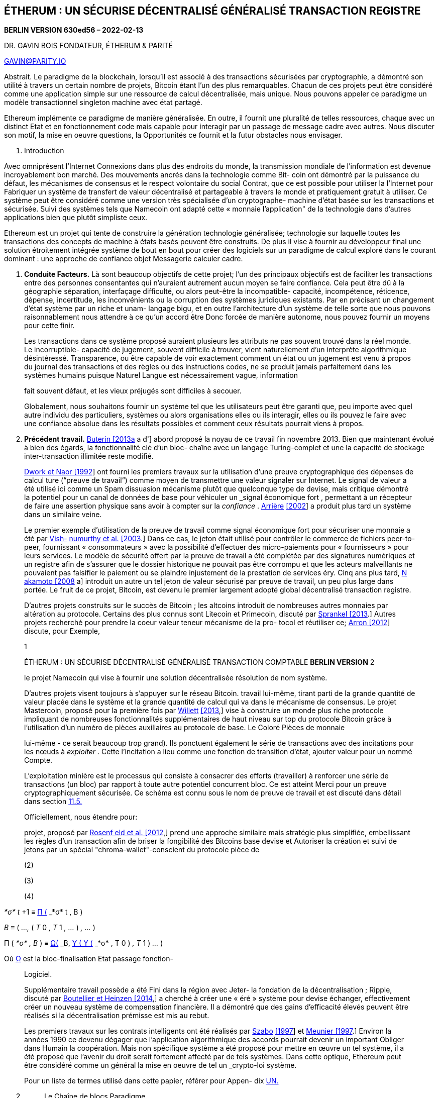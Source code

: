 == ÉTHERUM : UN SÉCURISE DÉCENTRALISÉ GÉNÉRALISÉ TRANSACTION REGISTRE

*BERLIN VERSION 630ed56 – 2022-02-13*

DR. GAVIN BOIS FONDATEUR, ÉTHERUM & PARITÉ

GAVIN@PARITY.IO

Abstrait. Le paradigme de la blockchain, lorsqu'il est associé à des transactions sécurisées par cryptographie, a démontré son utilité à travers un certain nombre de projets, Bitcoin étant l'un des plus remarquables. Chacun de ces projets peut être considéré comme une application simple sur une ressource de calcul décentralisée, mais unique. Nous pouvons appeler ce paradigme un modèle transactionnel singleton machine avec état partagé.

Ethereum implémente ce paradigme de manière généralisée. En outre, il fournit une pluralité de telles ressources, chaque avec un distinct Etat et en fonctionnement code mais capable pour interagir par un passage de message cadre avec autres. Nous discuter son motif, la mise en oeuvre questions, la Opportunités ce fournit et la futur obstacles nous envisager.

[arabic]
. Introduction

Avec omniprésent l'Internet Connexions dans plus des endroits du monde, la transmission mondiale de l'information est devenue incroyablement bon marché. Des mouvements ancrés dans la technologie comme Bit- coin ont démontré par la puissance du défaut, les mécanismes de consensus et le respect volontaire du social Contrat, que ce est possible pour utiliser la l'Internet pour Fabriquer un système de transfert de valeur décentralisé et partageable à travers le monde et pratiquement gratuit à utiliser. Ce système peut être considéré comme une version très spécialisée d'un cryptographe- machine d'état basée sur les transactions et sécurisée. Suivi des systèmes tels que Namecoin ont adapté cette « monnaie l'application" de la technologie dans d'autres applications bien que plutôt simpliste ceux.

Ethereum est un projet qui tente de construire la génération technologie généralisée; technologie sur laquelle toutes les transactions des concepts de machine à états basés peuvent être construits. De plus il vise à fournir au développeur final une solution étroitement intégrée système de bout en bout pour créer des logiciels sur un paradigme de calcul exploré dans le courant dominant : une approche de confiance objet Messagerie calculer cadre.

[arabic]
. *Conduite Facteurs.*
Là sont beaucoup objectifs de cette projet; l'un des principaux objectifs est de faciliter les transactions entre des personnes consentantes qui n'auraient autrement aucun moyen se faire confiance. Cela peut être dû à la géographie séparation, interfaçage difficulté, ou alors peut-être la incompatible- capacité, incompétence, réticence, dépense, incertitude, les inconvénients ou la corruption des systèmes juridiques existants. Par en précisant un changement d'état système par un riche et unam- langage bigu, et en outre l'architecture d'un système de telle sorte que nous pouvons raisonnablement nous attendre à ce qu'un accord être Donc forcée de manière autonome, nous pouvez fournir un moyens pour cette finir.

____
Les transactions dans ce système proposé auraient plusieurs les attributs ne pas souvent trouvé dans la réel monde. Le incorruptible- capacité de jugement, souvent difficile à trouver, vient naturellement d'un interprète algorithmique désintéressé. Transparence, ou être capable de voir exactement comment un état ou un jugement est venu à propos du journal des transactions et des règles ou des instructions codes, ne se produit jamais parfaitement dans les systèmes humains puisque Naturel Langue est nécessairement vague, information

fait souvent défaut, et les vieux préjugés sont difficiles à secouer.

Globalement, nous souhaitons fournir un système tel que les utilisateurs peut être garanti que, peu importe avec quel autre individu des particuliers, systèmes ou alors organisations elles ou ils interagir, elles ou ils pouvez le faire avec une confiance absolue dans les résultats possibles et comment ceux résultats pourrait viens à propos.
____

[arabic, start=2]
. *Précédent travail.* link:#_bookmark73[Buterin [2013a] a d'] abord proposé la noyau de ce travail fin novembre 2013. Bien que maintenant évolué à bien des égards, la fonctionnalité clé d'un bloc- chaîne avec un langage Turing-complet et une la capacité de stockage inter-transaction illimitée reste modifié.

____
link:#_bookmark91[Dwork et Naor [1992]] ont fourni les premiers travaux sur la utilisation d'une preuve cryptographique des dépenses de calcul ture (“preuve de travail”) comme moyen de transmettre une valeur signaler sur Internet. Le signal de valeur a été utilisé ici comme un Spam dissuasion mécanisme plutôt que quelconque type de devise, mais critique démontré la potentiel pour un canal de données de base pour véhiculer un _signal économique fort_ , permettant à un récepteur de faire une assertion physique sans avoir à compter sur la _confiance_ . link:#_bookmark69[Arrière] link:#_bookmark69[[2002]] a produit plus tard un système dans un similaire veine.

Le premier exemple d'utilisation de la preuve de travail comme signal économique fort pour sécuriser une monnaie a été par link:#_bookmark107[Vish-] link:#_bookmark107[numurthy et al.] link:#_bookmark107[[2003].] Dans ce cas, le jeton était utilisé pour contrôler le commerce de fichiers peer-to-peer, fournissant « consommateurs » avec la possibilité d'effectuer des micro-paiements pour « fournisseurs » pour leurs services. Le modèle de sécurité offert par la preuve de travail a été complétée par des signatures numériques et un registre afin de s'assurer que le dossier historique ne pouvait pas être corrompu et que les acteurs malveillants ne pouvaient pas falsifier le paiement ou se plaindre injustement de la prestation de services éry. Cinq ans plus tard, link:#_bookmark87[N akamoto [2008] a] introduit un autre un tel jeton de valeur sécurisé par preuve de travail, un peu plus large dans portée. Le fruit de ce projet, Bitcoin, est devenu le premier largement adopté global décentralisé transaction registre.

D'autres projets construits sur le succès de Bitcoin ; les altcoins introduit de nombreuses autres monnaies par altération au protocole. Certains des plus connus sont Litecoin et Primecoin, discuté par link:#_bookmark101[Sprankel [2013].] Autres projets recherché pour prendre la coeur valeur teneur mécanisme de la pro- tocol et réutiliser ce; link:#_bookmark70[Arron [2012]] discute, pour Exemple,

1

ÉTHERUM : UN SÉCURISE DÉCENTRALISÉ GÉNÉRALISÉ TRANSACTION COMPTABLE *BERLIN VERSION* 2

le projet Namecoin qui vise à fournir une solution décentralisée résolution de nom système.

D'autres projets visent toujours à s'appuyer sur le réseau Bitcoin. travail lui-même, tirant parti de la grande quantité de valeur placée dans le système et la grande quantité de calcul qui va dans le mécanisme de consensus. Le projet Mastercoin, proposé pour la première fois par link:#_bookmark109[Willett] link:#_bookmark109[[2013],] vise à construire un monde plus riche protocole impliquant de nombreuses fonctionnalités supplémentaires de haut niveau sur top du protocole Bitcoin grâce à l'utilisation d'un numéro de pièces auxiliaires au protocole de base. Le Coloré Pièces de monnaie

lui-même - ce serait beaucoup trop grand). Ils ponctuent également le série de transactions avec des incitations pour les nœuds à _exploiter_ . Cette l'incitation a lieu comme une fonction de transition d'état, ajouter valeur pour un nommé Compte.

L'exploitation minière est le processus qui consiste à consacrer des efforts (travailler) à renforcer une série de transactions (un bloc) par rapport à toute autre potentiel concurrent bloc. Ce est atteint Merci pour un preuve cryptographiquement sécurisée. Ce schéma est connu sous le nom de preuve de travail et est discuté dans détail dans section link:#11.5._Mining_Proof-of-Work[11.5.]

Officiellement, nous étendre pour:

projet, proposé par link:#_bookmark89[Rosenf eld et al. [2012],] prend une approche similaire mais stratégie plus simplifiée, embellissant les règles d'un transaction afin de briser la fongibilité des Bitcoins base devise et Autoriser la création et suivi de jetons par un spécial "chroma-wallet"-conscient du protocole pièce de

(2)

(3)

(4)
____

_*σ* t_ +1 ≡ link:#_bookmark67[Π (] _*σ* t , B_ )

_B_ ≡ ( _...,_ ( _T_ 0 _, T_ 1 _, ..._ ) _, ..._ )

Π ( _*σ* , B_ ) ≡ link:#_bookmark65[Ω(] _B,_ link:#_bookmark0[Υ ( Υ (] _*σ* , T_ 0 ) _, T_ 1 ) _..._ )

Où link:#_bookmark65[Ω] est la bloc-finalisation Etat passage fonction-

____
Logiciel.

Supplémentaire travail possède a été Fini dans la région avec Jeter- la fondation de la décentralisation ; Ripple, discuté par link:#_bookmark74[Boutellier et Heinzen [2014],] a cherché à créer une « éré » système pour devise échanger, effectivement créer un nouveau système de compensation financière. Il a démontré que des gains d'efficacité élevés peuvent être réalisés si la décentralisation prémisse est mis au rebut.

Les premiers travaux sur les contrats intelligents ont été réalisés par link:#_bookmark103[Szabo] link:#_bookmark103[[1997]] et link:#_bookmark86[Meunier [1997].] Environ la années 1990 ce devenu dégager que l'application algorithmique des accords pourrait devenir un important Obliger dans Humain la coopération. Mais non spécifique système a été proposé pour mettre en œuvre un tel système, il a été proposé que l'avenir du droit serait fortement affecté par de tels systèmes. Dans cette optique, Ethereum peut être considéré comme un général la mise en oeuvre de tel un _crypto-loi_ système.

Pour un liste de termes utilisé dans cette papier, référer pour Appen- dix link:#Appendix_A._Terminology[UN.]
____

[arabic, start=2]
. {blank}
+
____
Le Chaîne de blocs Paradigme
____

____
Ethereum, pris comme un entier, pouvez être vu comme un basé sur les transactions Etat machine: nous commencer avec un gen- esis état et exécute progressivement des transactions pour transformer dans un état actuel. C'est cet état actuel que nous J'accepte comme la canonique "version" de la monde de Ethereum. L'État peut inclure de telles informations comme compte bal- ances, réputations, confiance arrangements, Les données se rapportant aux informations du monde physique ; bref, n'importe quoi qui peut actuellement être représenté par un ordinateur est admis- possible. Les transactions représentent donc un arc valide entre deux États; la partie 'valide' est importante—il en existe beaucoup plus invalide Etat changements que valide Etat changements. Invalide Etat les changements peuvent, par exemple, être des choses telles que la réduction d'un compte équilibre sans une augmentation égale et opposée ailleurs. UN valide Etat passage est une qui vient à propos par un transaction. Officiellement:

tion (une fonction qui récompense une partie désignée); link:#4.3._The_Block[_B_] est-ce bloc, qui comprend une série de transactions entre certains autre Composants; et link:#_bookmark67[Π] est la au niveau du bloc transition d'état une fonction.

C'est la base du paradigme de la blockchain, un modèle qui forme l'épine dorsale non seulement d'Ethereum, mais tout décentralisé basée sur le consensus transaction systèmes pour Date.
____

[arabic]
. *Valeur.* Afin d'encourager le calcul au sein du réseau, il doit y avoir une méthode convenue pour la transmission valeur ting. Pour résoudre ce problème, Ethereum a une capacité intrinsèque devise, Éther, connu aussi comme EPF et parfois référé pour par _ la Vieille Anglais ¯ D. Le le plus petit sous- dénomination d' Ether , et donc celui dans lequel toutes les valeurs entières de la monnaie sont comptées, est le Wei. Un éther est défini comme étant 10 ^18^ Wei. Il existe d'autres sous-dénominations de Éther:

____
Multiplicateur Nom

10 0 Wei

10 ^12^ Szabo

10 ^15^ Finney

10 ^18^ Éther

Tout au long de la cadeau travail, quelconque référence pour valeur, dans le cadre d'Ether, de devise, d'un solde ou d'un paiement, devrait être assumé pour être dénombré dans Wei.
____

[arabic, start=2]
. *Quelle Histoire ?* Puisque le système est décentralisé et toutes les parties ont la possibilité de créer un nouveau bloc sur quelques plus âgée préexistant bloc, la résultant structure est nécessairement un arbre de blocs. Afin de former un consensus quant à quel chemin, de la racine link:#_bookmark153[(le bloc de genèse] ) à la feuille (le bloc contenant les transactions les plus récentes) via cette arbre structure, connu comme la chaîne de blocs, là doit être un schéma convenu. Si jamais il y a un désaccord entre les nœuds quant au chemin de la racine à la feuille dans le bloc arbre est la 'meilleur' chaîne de blocs, alors un _fourchette_ se produit.

____
{empty}(1) [#_bookmark0 .anchor]##*_σ_*
____

_j_ +1

____
≡ Υ( _*σ* t , J_ )

Cette voudrais moyenne que passé un donné indiquer dans temps (bloc), plusieurs États de la système mai coexister: quelques nœuds être-

où Υ est la Ethereum Etat passage une fonction. Dans Ethereum, Υ, ensemble avec *_σ_* sont considérablement Suite pou- énervant que quelconque existant comparable système; Υ permet com- composants pour effectuer des calculs arbitraires, tandis que *_σ_* permet Composants pour boutique arbitraire Etat entre transactions. Les transactions sont regroupées en blocs ; les blocs sont enchaînés ensemble en utilisant un cryptographique hacher comme un moyens de référer- ence. Blocs une fonction comme un journal, enregistrement un séries de transactions ensemble avec la précédent bloc et un iden- tifier pour la final Etat (mais faire ne pas boutique la final Etat

croire une bloc pour contenir la canonique transactions, d'autres nœuds croyant qu'un autre bloc est canonique, contenant potentiellement des produits radicalement différents ou incompatibles transactions. Ceci doit être évité à tout prix car l'ONU- la certitude qui s'ensuivrait tuerait probablement toute confiance dans la entier système.

Le schéma que nous utilisons pour générer un consensus est un version simplifiée du protocole GHOST introduite par link:#_bookmark100[Sompolinsky et Zohar [2013].] Ce processus est décrit dans détail dans section link:#10._Blocktree_to_Blockchain[dix.]

ÉTHERUM : UN SÉCURISE DÉCENTRALISÉ GÉNÉRALISÉ TRANSACTION COMPTABLE *BERLIN VERSION* 3

Parfois, un chemin suit un nouveau protocole d'un hauteur particulière (numéro de bloc). Ce document décrit une version de la protocole, à savoir le _Berlin_ version défini par link:#_bookmark72[Beiko et al. [2021b].] Afin de suivre en arrière le historique d'un chemin, il faut référencer plusieurs versions de ce document. Voici les numéros de bloc du protocole mises à jour sur la Ethereum principale réseau:
____

[width="100%",cols="45%,55%",options="header",]
|===
a|
____
Nom
____

|Première Bloc Numéro
a|
____
Ferme _F_
____

|1150000
a|
____
_F_ TangerineSifflet
____

|2463000
a|
____
_F_ SpuriousDragon
____

|2675000
a|
____
_Fa_ Byzance
____

|4370000
a|
____
_F_ Constantinople
____

|7280000
a|
____
_Saint_ -Pétersbourg
____

|7280000
a|
____
_F_ Istanbul
____

|9069000
a|
____
_F_ MuirGlacier
____

|9200000
a|
____
_F_ Berlin
____

|12244000
a|
____
_F_ Londres
____

|12965000
a|
____
Flèche _FGlacier_
____

|13773000
|===

____
Parfois, les acteurs ne sont pas d'accord sur un changement de protocole, et une fourche permanente se produit. Afin de distinguer être- entre les blockchains divergentes, EIP-155 par link:#_bookmark79[Buterin] link:#_bookmark79[[2016b]] introduit la concept de chaîne IDENTIFIANT, qui nous dénoter par _β_ .

Pour la Ethereum principale réseau

{empty}(5) [#_bookmark1 .anchor]##_β_ = 1
____

[arabic, start=3]
. {blank}
+
____
Conventions
____

____
Nous utilisons un certain nombre de conventions typographiques pour la notation formelle, dont certaines sont assez particulières à la cadeau travail:

Les deux ensembles de valeurs d'état hautement structurées de « niveau supérieur » ues, sont indiqués par des lettres grecques minuscules en gras. Ils tombent dans ceux d'état-monde, qui sont notés *_σ_* (ou un une variante là-dessus) et ceux de état de la machine, *_µ_* .

Les fonctions en fonctionnement sur très structuré valeurs sont dénoté avec un majuscule grec lettre, par exemple link:#_bookmark0[Υ,] la Ethereum Etat passage une fonction.

Pour la plupart des fonctions, une lettre majuscule est utilisée, par exemple _C_ , la fonction de coût général. Ceux-ci peuvent être souscrits à désignent des variantes spécialisées, par exemple link:#_bookmark146[_C_ SSTORE] , la fonction de coût tion pour la link:#_bookmark145[STORE] opération. Pour spécialisé et peut-être

fonctions définies en externe, nous pouvons formater comme une machine à écrire texte, par exemple la Keccak-256 hacher une fonction (comme par version 3 de la gagnant entrée pour la SHA-3 concours par link:#_bookmark75[Bertoni] link:#_bookmark75[et Al. [2011],] plutôt que la final SHA-3 spécification), est

noté KEC (et généralement appelé Keccak ordinaire). Aussi, KEC512 fait référence pour la Keccak-512 hacher une fonction.

Tuples sont typiquement dénoté avec un majuscule lettre,

par exemple _T_ , est utilisé pour désigner une transaction Ethereum. Cette symbole mai, si par conséquent défini, être indice pour référer pour un individuel composant, par exemple link:#_bookmark40[_T_ n] , dénote la nonce de mentionné transaction. Le formulaire de la indice est utilisé pour

désigner son type ; par exemple, les indices majuscules font référence aux tuples avec inscriptible Composants.

Scalaires et séquences d'octets de taille fixe (ou, synonyme, tableaux) sont dénoté avec un Ordinaire minuscule lettre, par exemple _n_ est utilisé dans le document pour désigner une link:#_bookmark40[transaction nonce.] Ceux avec un notamment spécial sens mai être Grec,

par exemple _δ_ , le nombre d'éléments requis sur la pile pour un donné opération.

Les séquences de longueur arbitraire sont généralement désignées par un lettre minuscule en gras, par exemple *o* est utilisé pour désigner l'octet séquence donnée comme données de sortie d'un appel de message. Pour valeurs particulièrement importantes, une lettre majuscule en gras peut être utilisé.

Partout, nous supposons que les scalaires sont des intégraux non négatifs. Gers et Donc appartenir pour la Positionner N. _ Le Positionner de tout octet séquences est B , officiellement défini dans annexe link:#Appendix_B._Recursive_Length_Prefix[B] Si tel un ensemble de séquences est restreint à celles d'un longueur, ce est dénoté avec un indice, Donc la Positionner de tout

les séquences d'octets de longueur 32 sont nommées B 32 et l'ensemble des tout non négatif entiers plus petite que 2 ^256^ est nommé N 256 . Cette est officiellement défini dans section link:#4.3._The_Block[4.3.]

Les crochets sont utilisés pour indexer et référencer composants individuels ou sous-séquences de séquences, par exemple *_µ_ s* [0] désigne le premier élément de la pile de la machine. Pour sous-séquences, les ellipses sont utilisées pour spécifie le prévu gamme, pour inclure des éléments aux deux limites, par exemple *_µ_ m* [0 _.._ 31] dénote la première 32 éléments de la Machines Mémoire.

Dans le cas de l'état global *_σ_* , qui est une séquence de comptes, eux-mêmes tuples, les crochets sont utilisés pour référence un individuel Compte.

Lorsque nous considérons des variantes de valeurs existantes, nous suivons la règle que dans un donné portée pour définition, si nous supposons que la valeur 'd'entrée' non modifiée soit désignée par la espace réservé alors la modifié et utilisable valeur est

dénoté comme , et intermédiaire valeurs voudrais être ∗ , ∗∗

&c. Lors d'occasions très particulières, afin de maximiser lisibilité et seulement si le sens est sans ambiguïté, nous pouvons utiliser des indices alphanumériques pour désigner les valeurs intermédiaires, particulièrement ceux de particulier Remarque.

Lors de l'examen de l'utilisation des fonctions existantes, compte tenu d'un fonction _f_ , la fonction link:#_bookmark27[_f_ ^∗^] désigne un élément similaire version du mappage de fonction à la place entre les séquences. Ce est officiellement défini dans section link:#4.3._The_Block[4.3.]

Nous définissons un certain nombre de fonctions utiles tout au long. [#_bookmark2 .anchor]####Une de la Suite commun est _.€_ , qui _ _ e v alue pour la dernière article dans la donné séquence:

{empty}(6) _.€_ ( *x* ) ≡ *x* [ ll *x* ll − 1]
____

[arabic, start=4]
. {blank}
+
____
Blocs, État et Transactions
____

____
Ayant introduit la basique notions derrière Ethereum, nous discuterons de la signification d'une transaction, d'un bloc et la Etat dans Suite détail.
____

[arabic]
. *Monde État.* Le monde Etat ( _état_ ), est un carte- ping entre les adresses (identifiants 160 bits) et le compte états (une structure de données sérialisée en tant que RLP, voir l'annexe link:#Appendix_B._Recursive_Length_Prefix[B).] Mais ne pas stockée sur la chaîne de blocs, ce est assumé que l'implémentation maintiendra cette cartographie dans une modi- fié Merkle Patricia arbre ( _trie_ , voir l'annexe link:#Appendix_D._Modified_Merkle_Patricia_Tre[D).] L'essai nécessite une base de données simple qui maintient une carte- ping de tableaux d'octets vers des tableaux d'octets ; nous nommons ce sous-jacent base de données la base de données d'état. Cela a un certain nombre d'avantages; premièrement le noeud racine de cette structure est cryptographiquement dépendant sur tout interne Les données et comme tel son hacher pouvez être utilisé comme une identité sécurisée pour l'ensemble de l'état du système. Deuxièmement, étant une structure de données immuable, elle permet à tout précédent Etat (à qui racine hacher est connu) pour être rappelé en modifiant simplement le hachage racine en conséquence. Depuis que nous stocker tous ces hachages racine dans la blockchain, nous sommes en mesure de trivialement revenir pour vieille États.

____
ÉTHERUM : UN SÉCURISE DÉCENTRALISÉ GÉNÉRALISÉ TRANSACTION COMPTABLE *BERLIN VERSION* 4

L'état du compte, *_σ_* [ _a_ ], comprend les quatre des champs:

[#_bookmark3 .anchor]##*nonce :* une valeur scalaire égale au nombre de trans- Actions expédié depuis cette adresse ou alors, dans la Cas de comptes avec code associé, le nombre de les créations de contrats effectuées par ce compte. Pour ac- compte de l'adresse _a_ dans l'état *_σ_* , ce serait pour- mally dénoté *_σ_* [ _une_ ] n .

*solde:* UN scalaire valeur égal pour la Numéro de Wei

possédé _ par _ cette adresse. Formellement _ dénoté *_σ_* [ _une_ ] ~b~ .

*racine de stockage :* Un hachage de 256 bits du nœud racine d'un arbre Merkle Patricia qui encode la configuration de stockage tentes du compte (un mappage entre 256 bits entier valeurs), codé dans la essayer comme un cartographie à partir du hachage Keccak 256 bits de l'entier 256 bits clés aux valeurs entières 256 bits codées RLP. Le hacher est officiellement dénoté *_σ_* [ _une_ ] s .

*hachage de code :* Le hacher de la EVM code de cette

compte—ce est la code que obtient réalisé devrait cette adresse recevoir un message appel; ce est immuable et Donc, contrairement à tout autre des champs, ne peux pas être modifié après chantier. Tous ces fragments de code sont contenus dans la base de données de l'État sous leur corres- hachages répondants pour une récupération ultérieure. Ce hachage est officiellement dénoté *_σ_* [ _une_ ] c , et Donc la code mai être

dénoté comme *b* , donné que CEC ( *b* ) = *_σ_* [ _une_ ] c .

Puisque nous souhaitons généralement ne pas nous référer à la racine du trie hachage mais à l'ensemble sous-jacent de paires clé/valeur stockées dans, nous définir un pratique équivalence:
____

[arabic, start=7]
. TRIE _L_ ^∗^ ~je~ ( *_σ_* [ _une_ ] *~s~* ) ≡ *_σ_* [ _une_ ] ~s~

____
La fonction de réduction pour l'ensemble de paires clé/valeur dans la essayer, _L_ ^∗^ ~je~ , est d' amende comme la élément en t transformation de la base une fonction _L_ je , donné comme:
____

[arabic, start=8]
. _L_ je ( _k, v_ ) ≡ KEC ( _k_ ) _,_ RLP ( _v_ ) où:

____
{empty}(9) _k_ ∈ B 32 ∧ _v_ ∈ N

Ce devoir être entendu que *_σ_* [ _une_ ] *s* est ne pas un 'physique' membre du compte et ne contribue pas à son utilisation ultérieure sérialisation.

Si la *codeHash* domaine est la Keccak-256 hacher de la vider corde, c'est à dire *_σ_* [ _une_ ] c = KEC () , alors la nœud représente un Facile Compte, parfois référé pour comme un "hors contrat" Compte.

Ainsi nous mai définir un état-monde s'effondrer une fonction _L_ S :

{empty}(10) _L_ S ( *_σ_* ) ≡ \{ _p_ ( _une_ ) : *_σ_* [ _une_ ] ∅ }

où

{empty}(11) _p_ ( _une_ ) ≡ KEC ( _une_ ) _,_ RLP ( *_σ_* [ _une_ ] ~n~ _, *σ *_[ _une_ ] ~b~ _, *σ *_[ _une_ ] ~s~ _, *σ *_[ _une_ ] ~c~ )

Cette une fonction, _L_ S , est utilisé aux côtés de la essayer une fonction pour fournir une courte identité (hachage) de l'état du monde. Nous présumer:

{empty}(12) ∀ _une_ : *_σ_* [ _une_ ] = ∅ ∨ ( _une_ ∈ B 20 ∧ _v_ ( *_σ_* [ _une_ ])) où _v_ est la Compte validité une fonction:

+++(13 ) _v_ ( _x_ ) ≡+++ _xn_ ~_~ ∈ N ~25 6~ ∧ _x_ ~b~ ∈ N ~25 6~ ∧ _x_ ~s~ ∈ B ~3 2~ ∧ _x_ ~c~ ∈ B ~32~

Un Compte est _vider_ lorsque ce possède non code, zéro nonce et zéro solde:

(14)

VIDE ( _*σ* , une_ ) ≡ *_σ_* [ _une_ ] ~c~ = KEC () ∧ *_σ_* [ _une_ ] ~n~ = 0 ∧ *_σ_* [ _une_ ] ~b~ = 0

Même les contrats précompilés appelables peuvent avoir un vide état du compte. C'est parce que leurs états de compte ne habituellement contenir la code décrivant son comportement.

Un compte est _mort_ lorsque son état de compte est inexistant ou alors vider:

{empty}(15) MORT ( _*σ* , un_ ) ≡ *_σ_* [ _une_ ] = ∅ ∨ VIDE ( _*σ* , un_ )
____

[arabic]
. *La transaction.* Une transaction (formellement, _T_ ) est un instruction unique signée cryptographiquement construite par un acteur de cinéma extérieurement pour la portée de Ethereum. Le expéditeur d'une transaction ne peut être un contrat. Alors qu'on suppose que l'acteur externe ultime sera de nature humaine, des outils logiciels seront utilisés pour sa construction et sa diffusion. pays link:#_bookmark10[^1^] . EIP-2718 par link:#_bookmark110[Zoltu [2020]] introduit la notion de différents types de transactions. À partir de la version berlinoise de le protocole, il existe deux types de transactions : 0 (hérité) et 1 (EIP-2930 par link:#_bookmark80[Butérine et Suède [2020b]).] Plus loin, il existe deux sous-types de transactions : celles qui résultent dans les appels de message et ceux qui entraînent la création de nouveaux comptes avec code associé (appelé officieusement "création de contrat"). Tous les types de transactions spécifient un nombre de commun des champs:

____
[#_bookmark4 .anchor]##*taper:* EIP-2718 transaction taper; officiellement _Tx_ . _

*nonce :* UN scalaire valeur égal pour la Numéro de trans- [#_bookmark5 .anchor]####Actions expédié par la expéditeur; officiellement _Tn_ . _

*prix du gaz :* UN scalaire valeur égal pour la Numéro de

Wei à payer par unité de _gaz_ pour tous les calculs les frais occasionnés par l'exécution de la présente [#_bookmark6 .anchor]####transaction; officiellement _T_ p .

*Limite de gaz :* UN scalaire valeur égal pour la maximum

quantité de gaz qui doit être utilisée dans l'exécution cette opération. Ceci est payé d'avance, avant tout le calcul est fait et ne peut pas être augmenté plus tard; officiellement _Tg_ . _

*pour:* Le 160 bits adresse de la message appels recette-

ent ou, pour une opération de création de contrat, ∅ , utilisé ici pour dénoter la seul membre de B 0 ; officiellement [#_bookmark7 .anchor]##_T_ t .

*valeur:* UN scalaire valeur égal pour la Numéro de Wei pour

être transféré pour la message appels destinataire ou alors, en cas de création de contrat, en tant que dotation [#_bookmark8 .anchor]####pour la nouvellement créé Compte; officiellement _Tv_ . _

*r, s :* Valeurs correspondant pour la Signature de la

transaction et utilisé pour déterminer l'expéditeur de la transaction; formellement _T_ r et _Ts_ . _ C'est ex- pané dans annexe link:#Appendix_F._Signing_Transactions[F.]

EIP-2930 (taper 1) transactions aussi avoir:

*liste d'accès :* [#_bookmark9 .anchor]####Liste des entrées d'accès à réchauffer ; pour- mally _TA_ . *~_~* Chaque accéder liste entrée _E_ est un tuple de un Compte adresse et un liste de stockage clés:

_E_ ≡ ( _E_ a _, E_ *s* ).

*ID de chaîne :* ID de chaîne ; formellement _T_ c . Doit être égal à la réseau chaîne IDENTIFIANT link:#_bookmark1[_β_] .

*yParité :* Signature Oui parité; officiellement _T_ y .

1 [#_bookmark10 .anchor]####Notamment, ces « outils » pourraient finalement devenir si causalement éloignés de leur initiation basée sur l'homme - ou les humains pourraient devenir si éloignés causalement neutres - qu'il pourrait y avoir un point où ils pourraient à juste titre être considérés comme des agents autonomes. par exemple, les contrats peuvent offrir des primes à humains pour être expédié transactions pour lancer leur exécution.

ÉTHERUM : UN SÉCURISE DÉCENTRALISÉ GÉNÉRALISÉ TRANSACTION COMPTABLE *BERLIN VERSION* 5

Les transactions héritées n'ont pas de liste d' *accès* ( _T_ *~A~* = ()), tandis que *chainId* et *yParity* pour les transactions héritées sont combiné dans un Célibataire valeur:

{empty}[#_bookmark11 .anchor]##*w :* un scalaire valeur codage Y parité et possibilité ID de chaîne bly ; formellement _T_ w . _T_ w = 27 + _T_ y ou _T_ w = 2 _β_ +35+ _T_ y (voir EIP-155 par link:#_bookmark79[Butérine [2016b]).]

En outre, un Contrat création transaction (indépendamment qu'il s'agisse héritage ou alors EIP-2930) contient:

*initialisation :* Un illimité Taille octet déployer en précisant la Code EVM pour la procédure d'initialisation du compte, officiellement _T_ *~je~* .

*init* est un Code EVM fragment; ce Retour la *corps* , un deuxième fragment de code qui s'exécute à chaque fois que le compte reçoit un message d'appel (soit via un trans- action ou due à l'exécution interne de code). *init* est exécuté une seule fois lors de la création du compte et est supprimé immédiatement après.

Dans contraste, un message appel transaction contient:

*Les données:* Un tableau d'octets de taille illimitée spécifiant saisir Les données de la message appel, officiellement _Td_ . *~_~*

annexe link:#Appendix_F._Signing_Transactions[F] spécifie la fonction, _S_ , qui mappe trans- actions à l'expéditeur, et passe par l'ECDSA de la courbe SECP-256k1, en utilisant le hash de la transaction (excepté la dernier Trois Signature des champs) comme la données pour signe. Pour la cadeau nous simplement affirmer que la expéditeur de un donné transaction _J_ pouvez être représentée avec _S_ ( _T_ ).

(16)

[#_bookmark12 .anchor]##( _T_ n _, T_ p _, T_ g _, T_ t _, Télé ,_ _ *p* _, T_ w _, T_ r _, T_ s ) si _T_ x = 0

[#_bookmark13 .anchor]##*hachage parent :* Le Keccak 256 bits hacher de la parent bloc de entête, dans son intégralité; officiellement _H_ p .

*ommersHash :* Le Keccak 256 bits hacher de la om-

mers liste portion de cette bloc; officiellement _H_ o .

*Bénéficiaire:* L'adresse 160 bits à laquelle tous les frais collectés à partir de l'exploitation minière réussie de ce bloc être transféré; officiellement _Hc_ . _

*étatRoot :* Le Keccak 256 bits hacher de la racine

nœud du trie d'état, après que toutes les transactions sont réalisé et finalisations appliqué; officiellement _Hr_ . _

*transactionsRoot :* Le Keccak hachage 256 bits de la

racine nœud de la essayer structure peuplé avec chaque transaction dans la partie liste des transactions du bloc; officiellement _H_ t .

*reçusRoot :* Le Keccak 256 bits hacher de la racine

nœud de la structure de trie peuplée de la re- reçus de chaque transaction dans la liste des transactions portion de la bloc; officiellement _Il_ . _

*logsBloom :* Le Floraison filtre composé depuis indice-

informations disponibles (adresse de l'enregistreur et rubriques du journal) contenues dans chaque entrée de journal à partir de la réception de chaque transaction dans la liste des transactions ; officiellement _H_ ~b~ .

*difficulté:* UN scalaire valeur correspondant pour la dif-

niveau de difficulté de ce bloc. Cela peut être calculé depuis la précédent bloc de difficulté niveau et la horodatage ; officiellement _Hd_ . ~_~

*Numéro:* UN scalaire valeur égal pour la Numéro de un-

blocs cestor. Le bloc de genèse a un certain nombre de zéro; officiellement link:#_bookmark30[_Salut_] . link:#_bookmark30[_]

où

c n p g t v

*UN* r _ s x

[#_bookmark14 .anchor]####de gaz dépense par bloc; officiellement _H_ ~l~ .

*gazutilisé :* UN scalaire valeur égal pour la total gaz utilisé

{empty}(17) *p* _T_ *~je~* si _T_ ~t~ = ∅

_T_ *~d~* autrement

Ici, nous supposons que tous les composants sont interprétés par le RLP sous forme de valeurs entières, à l'exception de la liste d'accès _TA_ *~_~* et la arbitraire longueur octet tableaux _T_ *~je~* et _Td_ . *~_~*

{empty}(18) _T_ x ∈ \{ 0 _,_ 1 } ∧ _T_ c = _β_ ∧ _T_ n ∈ N 256 ∧ _T_ p ∈ N 256 ∧ _T_ g ∈ N 256 ∧ _T_ v ∈ N 256 ∧ _T_ w ∈ N 256 ∧ _T_ r ∈ N 256 ∧ _T_ s ∈ N 256 ∧ _T_ ~y~ ∈ N ~1~ ∧ _T_ *~d~* ∈ B ∧ _T_ *~je~* ∈ B

où

{empty}(19) N n = \{ _P_ : _P_ ∈ N ∧ _P <_ 2 _n_ }

Le hachage d'adresse _T_ *t* est légèrement différente : il s'agit soit d'un Hachage d'adresse de 20 octets ou, dans le cas d'un contrat- création transaction (et Donc officiellement égal pour ∅ ), ce est

la RLP vider octet séquence et Donc la membre de B 0 :

dans transactions dans cette bloc; officiellement _Hg_ . _

*horodatage :* une valeur scalaire égale à la valeur raisonnable sortie de time() d'Unix au début de ce bloc ; [#_bookmark15 .anchor]####officiellement link:#_bookmark32[_Hs_] . link:#_bookmark32[_]

*extraData :* Un arbitraire octet déployer contenant Les données

correspondant à ce bloc. Celui-ci doit être de 32 octets ou [#_bookmark16 .anchor]####moins de; officiellement _Hx_ . _

*mixHash :* UN 256 bits hacher qui, combiné avec la

fois, prouve qu'une quantité suffisante de calcul tation a été effectuée sur ce bloc ; officiellement [#_bookmark17 .anchor]##_Hm_ . _

*nonce :* UN 64 bits valeur qui, combiné avec la mélanger-

hash, prouve qu'une quantité suffisante de calcul tion a été effectuée sur ce bloc ; officiellement link:#_bookmark33[_Hn_] . link:#_bookmark33[_]
____

[arabic, start=20]
. _J_

____
∈ f B 20 si _T_ t = ∅

[#_bookmark18 .anchor]####Le autre deux Composants dans la bloc sont simplement un liste

B 0 sinon
____

[arabic]
. [#4.3._The_Block .anchor]##*Le Bloc.* Le bloc dans Ethereum est la recueillir- informations pertinentes (connu sous le nom de bloc _header_ ), _H_ , ainsi que les informations correspondant à les transactions comprises, *T* , et un ensemble d'autres blocs les en-têtes *U* dont on sait qu'ils ont un parent égal au le parent du parent du bloc actuel (ces blocs sont appelés _ommers_ link:#_bookmark20[^2^] ). Le bloc entête contient plusieurs des morceaux de information:

____
de ommer bloc en-têtes (de la même format comme au dessus de),

_BU_ *~_~* et un séries de la transactions, _BT_ . *~_~* Officiellement, nous pouvez référer pour un bloc _B_ :
____

[arabic, start=21]
. _B_ ≡ ( _BH ,_ ~_~ _B_ *~T~* _, B_ *~U~* )

____
2 [#_bookmark20 .anchor]##_heures_ est un neutre de genre terme pour moyenne "frère et sœur de parent"; voir https://nonbinary.miraheze.org/wiki/Gender_neutral_language_in_English%23Aunt/Uncle[https://nonbinary.miraheze.org/wiki/Gender_neutral_language_in_] https://nonbinary.miraheze.org/wiki/Gender_neutral_language_in_English%23Aunt/Uncle[Anglais#tante/oncle]

ÉTHERUM : UN SÉCURISE DÉCENTRALISÉ GÉNÉRALISÉ TRANSACTION COMPTABLE *BERLIN VERSION* 6
____

[arabic]
. {empty}[#_bookmark21 .anchor]##_Reçu de transaction._ Pour encoder des informations à propos un transaction concernant qui ce mai être utile pour former une preuve sans connaissance, ou indexer et rechercher, nous encoder un reçu de chaque transaction contenant certaines informations formation dès son exécution. Chaque reçu, noté _B_ *~R~* [ _i_ ] pour la _je_ e transaction, est placé dans un link:#_bookmark118[trie] indexée [#_bookmark22 .anchor]####et la racine enregistré dans la entête comme link:#_bookmark24[_Il_] . link:#_bookmark24[_]

____
Le transaction le reçu, _R_ , est un tuple de cinq éléments com-

en prenant : le type de transaction, _R_ x , le code de statut de la transaction, _R_ z , le gaz cumulé utilisé dans le bloc contenant le reçu de la transaction immédiatement après la transaction a eu lieu, _R_ u , l'ensemble des journaux créés par l'exécution de la transaction, link:#_bookmark116[_R_ *~l~*] et la floraison filtre composé _ _ _ _ depuis information dans ceux journaux, link:#_bookmark114[_R_ ~b~] :
____

[arabic, start=2]
. _Validité holistique._ On peut affirmer la validité d'un bloc si et seul si ce satisfait plusieurs conditions: ce doit être dans- ternellement compatible avec l'ommer et le bloc de transaction hachages et les transactions données _B_ *~T~* (comme spécifié dans sec link:#11._Block_Finalisation[11),] lorsqu'il est exécuté dans l'ordre sur l'état de base *_σ_* (dérivé à partir de l'état final du bloc parent), entraînent une nouvelle Etat de la identité _Hr_ : _

____
{empty}(33) [#_bookmark23 .anchor]##_H_ r ≡ TRIE ( _L S_ (Π( _*σ* , B_ ))) ∧ _H_ ~o~ ≡ KEC ( RLP ( _L_ ^∗^ _~H~_ ( _B_ *~U~* ))) ∧ _H_ ~t~ ≡ TRIE ( \{∀ _je <_ ll _B_ *~T~* ll _, je_ ∈ N :

_pT_ ( ~je~ _, B_ *~T~* [ _je_ ]) } ) ∧

[#_bookmark24 .anchor]##_H_ ~e~ ≡ TRIE ( \{∀ _je <_ ll _B_ *~R~* ll _, je_ ∈ N :

_p_ ~R~ ( _je, B_ *~R~* [ _je_ ]) } ) ∧

[#_bookmark26 .anchor]##_R_ x est égal au link:#_bookmark4[type] de l'opération correspondante.

Le une fonction _LR_ _ se prépare un transaction le reçu pour être transformé dans un RLP sérialisé octet déployer:
____

[arabic, start=23]
. _L_ ~R~ ( _R_ ) ≡ ( _R_ ~z~ _, R_ ~tu~ _, R_ ~b~ _, R_ *~l~* )

____
Nous affirmer que la statut code _R_ z est un non négatif

où _p_ T ( _k, v_ ) et _p_ R ( _k, v_ ) sont des transformées RLP par paires- mais avec un traitement spécial pour les transactions EIP-2718. tions :

(34)

_p_ ( _k, J_ ) RLP ( _k_ ) _,_ RLP ( link:#_bookmark12[_L_ T] ( _T_ )) si _T_ x = 0

( _T_ x ) · RLP ( _L_ T ( _T_ )) autrement

entier:
____

[arabic, start=24]
. _R_ z ∈ N

____
Nous affirmer que _R_ tu , la cumulatif gaz utilisé, est un non- négatif entier et que la journaux Floraison, _R_ ~b~ , est un hacher de

et

(35)

_p_ R ( _k, R_ ) ≡

RLP ( _k_ ) _,_

RLP ( link:#_bookmark26[_L_ R] ( _R_ )) si _R_ x = 0

( _R_ x ) · RLP ( _L_ R ( _R_ )) autrement

Taille 2048 morceaux (256 octets):
____

[arabic, start=25]
. _R_ ~tu~ ∈ N ∧ _R_ ~b~ ∈ B ~256~

____
Le séquence _R_ *~l~* est un séries de Journal entrées, ( _O_ ~0~ _, O_ ~1~ _, ..._ ). Une entrée de journal, _O_ , est un tuple de l'adresse de l'enregistreur, _O a_ , a série éventuellement vide de sujets de journal de 32 octets, _O_ *t* et certains Numéro de octets de Les données, _O_ *~d~* :

{empty}(26) _O_ ≡ ( _O_ ~un~ _,_ ( _O_ ~*t* 0~ _, O_ ~*t* 1~ _, ..._ ) _, O_ *~d~* )

{empty}(27) _O_ ~un~ ∈ B ~20~ ∧ ∀ _x_ ∈ _O_ *~t~* : _x_ ∈ B ~32~ ∧ _O_ *~d~* ∈ B

Nous définissons la fonction de filtre de Bloom, _M_ , pour réduire un log entrée dans un Célibataire 256 octets hacher:

( · est le _ _ enchaînement de par te _ arr a ys).

En outre:

{empty}(36) TRIE ( _L_ S ( *_σ_* )) = _P_ ( _BH __ ) _H_ r

Ainsi TRIE ( _L_ S ( *_σ_* )) est le hachage du nœud racine du Merkle Patricia arbre structure contenant la valeur clé paires de l'état *_σ_* avec des valeurs codées en utilisant RLP, et _P_ ( _B_ H ) est la parent bloc de _B_ , défini directement.

Les valeurs issues du calcul des transactions notamment les link:#_bookmark21[reçus de transaction,] _B_ *~R~* , et que défini par la link:#_bookmark67[fonction d'accumulation d'état] de la transaction link:#_bookmark67[tion, Π,] sont formalisé plus tard dans section link:#11.4._State_&_Nonce_Validation[11.4.]
____

[arabic]
. _Sérialisation._ Le une fonction _LB_ _ et _L_ H sont la prépa-

____
{empty}(28) _M_ ( _O_ ) ≡
____

_x_ ∈\{ _O_ une }∪ _O_ *t*

_M_ 3:2048 ( _x_ )

____
ration les fonctions pour un bloc et bloc entête respectivement. Nous affirmer la les types et Commande de la structure pour lorsque

où _M_ 3:2048 est un spécialisé Floraison filtre que ensembles Trois

la RLP transformation est obligatoire:

morceaux dehors de 2048, donné un arbitraire octet séquence. Ce Est-ce que

cette par prise la d'ordre inférieur 11 morceaux de chaque de la trois premières paires d'octets dans un hachage Keccak-256 de l'octet séquence. link:#_bookmark28[^3^] Officiellement:

(37)

(38)

_L_ ~H~ ( _H_ ) ≡ ( _H_ ~p~ _, Oh ,_ ~_~ _H_ ~c~ _, Hr ,_ ~_~ _H_ ~t~ _, Il ,_ ~_~ _H_ ~b~ _, Hd ,_ ~_~

_Salut ,_ ~_~ _Hl ,_ ~_~ _H_ ~g~ _, Hs ,_ ~_~ _Hx ,_ ~_~ _Hm ,_ ~_~ _H_ ~n~ )

_L_ ~B~ ( _B_ ) ≡ _L_ ~H~ ( _B_ ~H~ ) _, L_ ∗ T ( _B_ *~T~* ) _, L_ ^∗^ ~H~ ( link:#_bookmark18[_B_ *~U~*] )

{empty}(29) _M_

( *x* : *X* ∈

*y* : *y* ∈ B 256 où: (0 _,_ 0 _, ...,_ 0) à l'exception:

où _L_ J prend un spécial se soucier de EIP-2718 transactions:

B 2047 − _m_ ( *X* _, je_ ) ( *y* ) = 1

KEC ( *x* )[ _je, je_ + 1] mode 2048
____

(39)

____
_L_ J
____

( _T_ ) = link:#_bookmark12[_L_ T] ( _T_ ) si _T_ x = 0

____
( _T_ x ) · RLP ( _L_ T ( _T_ )) autrement

où B est la fonction de référence de bit telle que B j ( *x* ) est égal à le bit d'index _j_ (indexé à partir de 0) dans le tableau d'octets *x* . Notamment, ce traite *X* comme big-endian (Suite important morceaux

sera avoir plus petite indices).

[#_bookmark27 .anchor]####avec _L_ ^∗^ ~T~ et _L_ ^∗^ ~H~ être _ élément en t séquence transformations , Donc:

_F_ ∗[#_bookmark28 .anchor]#### ( _x_ 0 _, x1 ,_ _ _..._ ) ≡ _F_ ( _x_ 0 ) _, F_ ( _x_ 1 ) _, ..._ pour quelconque une fonction _F_

3 11 morceaux = 2 ^204 8^ , et la l o w-commande 11 morceaux est la moi dulo _ 2048 de la opérande , _ qui _ _ _ est dans cette Cas est " chacun _ _ _ de la première Trois paires d' octets dans un Keccak-256 hacher de la octet séquence."

ÉTHERUM : UN SÉCURISE DÉCENTRALISÉ GÉNÉRALISÉ TRANSACTION COMPTABLE *BERLIN VERSION* 7

Le composant les types sont défini Donc:

{empty}(41) link:\l[_H_] link:#_bookmark13[p] ∈ B 32 ∧ _H_ o ∈ B 32 ∧ _H_ c ∈ B 20 ∧ link:#_bookmark23[_Hr_ _] ∈ B 32 ∧ _H_ t ∈ B 32 ∧ link:#_bookmark24[_H_ e] ∈ B 32 ∧ link:#_bookmark25[_H_ ~b~] ∈ B ~256~ ∧ _Hd_ ~_~ ∈ N ∧ link:#_bookmark30[_Salut_ ~_~] ∈ N ∧ link:#_bookmark29[_H_ ~l~] ∈ N ∧ _H_ ~g~ ∈ N ∧ link:#_bookmark32[_H_ ~s~] ∈ N ~256~ ∧ link:#_bookmark15[_H_ x] ∈ B ∧ _H_ m ∈ B 32 ∧ link:#_bookmark17[_H_ n] ∈ B 8

où

{empty}(42) B n = \{ _B_ : _B_ ∈ B ∧ ll _B_ ll = _n_ }

Nous disposons désormais d'un cahier des charges rigoureux pour la construc- tion d'une structure de bloc formelle. La fonction RLP RLP (voir annexe link:#Appendix_B._Recursive_Length_Prefix[B)] fournit la méthode canonique de trans- formant cette structure en une séquence d'octets prêts pour transmission terminé la câble ou alors stockage localement.

link:#_bookmark77[[2016a].] Dans la version _Byzance_ , avec EIP-649, la glace l'âge a été retardé en créant un faux numéro de bloc, _H_ ~i~ , qui est obtenu en soustrayant trois millions de la valeur réelle numéro de bloc, ce qui en d'autres termes a réduit _E_ et le différence de temps entre les blocs, afin de permettre plus temps pour développer preuve de participation et empêcher la réseau de « geler ». Par la suite, EIP-1234 par link:#_bookmark94[Schoedon] link:#_bookmark94[[2018],] EIP-2384 par link:#_bookmark83[Conner [2019],] EIP-3554 par link:#_bookmark102[Hancock] link:#_bookmark102[[2021],] et EIP-4345 par link:#_bookmark71[Beiko et Al. [2021a]] a augmenté la [#_bookmark29 .anchor]####soustraire _κ_ .

La limite canonique des gaz _H_ ~l~ d'un bloc d'en-tête _H_ doit remplir la relation:
____

[arabic, start=2]
. _Bloc Entête Validité._ On définit _P_ ( _B_ H parent bloc de _B_ , officiellement:

) pour être la

____
(53)

_H_ ~l~ _< P_ ( _H_ ) ~H~ l

+ _P_ ( _H_ ) H l
____

1024

[#_bookmark30 .anchor]## +++_P_ ( _H_ )+++

____
Le bloc Numéro est la parents bloc Numéro augmenter- menté par une:

(44 ) _Salut_ [#_bookmark31 .anchor]####≡ _P_ ( _H_ ) Salut _ + 1

Le canonique difficulté de un bloc de entête _H_ est défini comme _D_ ( _H_ ):

(45)

_H_ ~l~ ;;: 5000

[#_bookmark32 .anchor]##_H_ s est la horodatage (dans d'Unix temps()) de bloc _H_ et doit remplir la relation:

_D_ ( _H_ ) ≡

où:

maximum _ré_
____

min

_, P_ ( _H_ ) H d

____
+ _X_ × _ς_ 2

+ _E_ autrement

{empty}(54) _H_ s _> P_ ( _H_ ) H s

(46)

(47)

(48)

_D_ min ≡ 2 17

_x P_ ( _H_ ) H d 2048

_ς_ 2 ≡ maximum ( _y_ −

+++_H_ s − _P_ ( _H_ ) H+++ s
____

_,_ − 99

____
Ce mécanisme impose une homéostasie en termes de temps entre blocs; un plus petite période entre la dernière deux blocs entraîne une augmentation du niveau de difficulté et donc Additionnel calcul obligatoire, rallongement la probable suivant période. Inversement, si la période est aussi grande, la

(49)

(50)

(51)

_y_ 1 si ll _P_ ( _H_ ) *~U~* ll = 0

2 autrement

_E_ ≡ 2 l _H_ i _t_ ÷ 100000 J − 2

_Salut_ ~_~ ≡ max( _H_ ~je~ − _κ,_ 0)

difficulté, et [#_bookmark33 .anchor]####attendu temps pour la suivant bloc, est réduit.

Le non fois, link:#_bookmark17[_H_ n] , doit satisfaire la rapports:

2 256

5000000

9000000

9700000

  10700000 si _Salut_ _

;;: _F_
____

FlècheGlacier

____
∧m ___ = _H_ m

[#_bookmark34 .anchor]####n _,_ *d* ).

ock's header _H_ , mais _sans_ le nonce et mélange-hachage Composants, *ré* être la courant GAD, un grande Les données Positionner avait besoin pour calculer la mélange-hachage, et PoW

Le _Propriété_ difficulté paramètre, _ς_ 2 , est utilisé pour affecter

un dynamique homéostasie de temps entre blocs, comme la temps entre les blocs varie, comme indiqué ci-dessous, tel que mis en œuvre dans EIP-2 par link:#_bookmark76[Butérine] link:#_bookmark76[[2015].] Dans la Propriété Libération, le symbole de difficulté exponentielle, _E_ provoque la difficulté à augmenter lentement (tous les 100 000 blocs) à un rythme exponentiel taux, et augmentant ainsi la différence de temps de bloc, et mettre une pression de temps sur la transition vers la preuve de participation. Cet effet, connu sous le nom de "bombe de difficulté", ou "ère glaciaire", a été expliqué dans EIP-649 par link:#_bookmark95[Schoedon et Butérine [2017]]

et retardé et mis en œuvre plus tôt dans EIP-2. _ς_ 2 était aussi modifié dans EIP-100 avec l'utilisation de _x_ , l'ajustement facteur ci-dessus, et le dénominateur 9, afin de cibler la moyenne bloc temps y compris oncle blocs par link:#_bookmark77[Butérine]

est la preuve de travail une fonction (voir section link:#11.5._Mining_Proof-of-Work[11.5):] cette évaluer-

ates à un tableau avec le premier élément étant le mix-hash, à prouver que un Corriger DAG possède a été utilisé, et la seconde Objet être un pseudo-aléatoire Numéro cryptographiquement dépendant de _H_ et *d* . Étant donné un approximativement uniforme Distribution dans le plage [0 _,_ 2 ^64^ ), la temps prévu pour trouver un Solution est proportionnel pour la difficulté, _Hd_ . ~_~

C'est le fondement de la sécurité de la blockchain et est la raison fondamentale pour laquelle un nœud malveillant peut- ne pas propager les blocs nouvellement créés qui, autrement, écraser ("réécrire") l'historique. Parce que le nonce doit s'asseoir satisfait à cette exigence, et parce que sa satisfaction dépend sur le contenu du bloc et à son tour sa composition transactions, créer Nouveau, valide, blocs est difficile et,

ÉTHERUM : UN SÉCURISE DÉCENTRALISÉ GÉNÉRALISÉ TRANSACTION COMPTABLE *BERLIN VERSION* 8

terminé temps, a besoin environ la total calculer Puissance [#_bookmark35 .anchor]####de la fiable portion de la exploitation minière pairs.

Ainsi nous sont capable pour définir la bloc entête validité une fonction _V_ ( _H_ ):

256
____

[arabic, start=56]
. _V_ ( _H_ ) ≡ _n H_ ∧ _m_ = _H_ m ∧

____
_Hd_ ~_~ = _ré_ ( _H_ ) ∧

_H_ ~g~ ≤ _H_ ~l~ ∧
____

[arabic, start=6]
. Transaction Exécution

____
L'exécution d'une transaction est la partie la plus complexe du protocole Ethereum : il définit la transition d'état fonction link:#_bookmark0[Υ.] Il est supposé que toutes les transactions exécutées première passer la initial essais de intrinsèque validité. Celles-ci inclure:
____

[arabic]
. La transaction est bien formé RLP, avec pas d'addi- national traînant octets ;
. la transaction Signature est valide;

____
_H_ ~l~ _< P_ ( _H_ ) ~H~ l

+ _P_ ( _H_ ) H l

1024

_P_ ( _H_ ) H l
____

[arabic, start=3]
. {blank}
+
____
la link:#_bookmark40[transaction nonce] est valide (équivalent pour la link:#_bookmark3[expéditeur comptes courant nonce);]
____
. {blank}
+
____
la expéditeur Compte possède non Contrat code déployé
____

____
_H_ ~l~ ;;: 5000 ∧

_H_ s _> P_ ( _H_ ) H s ∧

_Salut_ _ = _P_ ( _H_ ) Salut _ + 1 ∧

ll _H_ x ll ≤ 32

où ( _n, m_ ) = PoW ( _H_ n _, H_ n _,_ *ré* )

Notant aditionellement que *extraData* doit être à plus 32 octets.

{empty}5. Gaz et paiement

Afin d'éviter les problèmes d'abus de réseau et d'éviter les inévitables questions issues de Turing complètent- ness, tous les calculs programmables dans Ethereum sont soumis pour frais. Le frais programme est spécifié dans unités de _gaz_ (voir Ap- appendice link:#Appendix_G._Fee_Schedule[g] pour la frais associé avec divers calcul). Ainsi tout fragment donné de calcul programmable (cette comprend créer contrats, fabrication message appels, utiliser et accéder au stockage du compte et exécuter des op- rations sur la machine virtuelle) a un consensus universel Coût dans termes de gaz.

Chaque transaction a une quantité spécifique de gaz associée é avec ce: *GasLimit* . Cette est la montant de gaz qui est implicitement acheté à partir du solde du compte de l'expéditeur. L'achat a lieu au prix du *gaz correspondant* , aussi spécifié dans la transaction. Le transaction est consi- ered invalide si la Compte solde ne peux pas Support tel un achat. Ce est nommé *GasLimit* puisque quelconque inutilisé gaz à la finir de la transaction est remboursé (à la même taux d'achat) sur le compte de l'expéditeur. Le gaz ne existent en dehors de l'exécution d'une transaction. Ainsi pour comptes avec de confiance code associé, un relativement haute gaz limite mai être Positionner et la gauche seule.

En général, Ether achetait du gaz qui n'est pas recyclé. financé est livré à l' adresse du _bénéficiaire_ , l'adresse de un Compte typiquement en dessous de la contrôler de la mineur. Transacteurs sont libre pour spécifier quelconque *gazPrix* que elles ou ils souhaite, cependant les mineurs sont libres d'ignorer les transactions comme ils choisissent. Un prix du gaz plus élevé sur une transaction avant Coût la expéditeur Suite dans termes de Éther et livrer une plus grande valeur pour le mineur et sera donc plus susceptible d'être sélectionné pour être inclus par plus de mineurs. Les mineurs, en général, choisira d'annoncer le prix minimum du gaz pour lequel ils exécuteront des transactions et les commerçants seront libres de sonder ces prix pour déterminer le prix du gaz à offre. Puisqu'il y aura une distribution (pondérée) de min- prix du gaz acceptables, les opérateurs devront nécessairement ont un compromis à faire entre la baisse du prix du gaz et maximiser les chances que leur transaction soit miné dans un opportun manière.
____

[arabic, start=5]
. la gaz limite est non plus petite que la intrinsèque gaz,

____
_g_ 0 , utilisé par la transaction; et
____

[arabic, start=6]
. {blank}
+
____
la expéditeur Compte solde contient à moins la Coût, _v_ 0 , obligatoire dans à l'avant Paiement.
____

____
Officiellement, nous considérer la une fonction link:#_bookmark0[Υ,] avec _J_ être un transaction et *_σ_* la Etat:

(57 *_)_* = Υ( _*σ* , J_ )

Ainsi *_σ_* est l'état post-transactionnel. Nous définissons également link:#_bookmark42[Υg ^_^] pour évaluer pour la montant de gaz utilisé dans la exécution d'une transaction, link:#_bookmark42[Υ *^l^*] à évaluer par rapport aux charges à payer de la transaction éléments de log et link:#_bookmark42[Υ ^z^] pour évaluer le code d'état résultant depuis la transaction. Celles-ci sera être officiellement défini plus tard.
____

[arabic]
. [#6.1._Substate .anchor]##*Sous-état.* Tout au long de l'exécution de la transaction, nous assurons Crue certaines informations qui sont traitées immédiatement suite à l'opération. Nous appelons cela la _transaction accumulée. sous-état de tion_ , ou sous- _état accumulé_ en abrégé, et représentent ce comme _Un_ , qui est un tuple :

____
{empty}(58) _Un_ ≡ ( _Un_ *~s~* _,_ *~Al~* _, _ A_ *~t~* _, A_ ~r~ _, Un_ *~un~* _,_ *~AK~* ) ___

Le contenu du tuple inclut _A_ *s* , l'ensemble d'autodestruction : un ensemble de comptes qui seront éliminés suite à la trans- l'achèvement de l'action. [#_bookmark38 .anchor]##_A_ *~l~* est la série log : il s'agit d'une série de archivé et indexable 'points de contrôle' dans VM code exécution qui permettent aux appels contractuels d'être facilement suivis par onlook- ers externes au monde Ethereum (tels que décentralisés frontaux d'application). _A_ *t* est l'ensemble des comptes touchés, de qui la vider ceux sont supprimé à la finir de un transac- tion. [#_bookmark37 .anchor]##_Un_ r est le solde du remboursement, augmenté grâce à l'utilisation la

link:#_bookmark145[STORE] instruction dans Commande pour réinitialiser Contrat stockage pour

zéro à partir d'une valeur non nulle. Bien que pas immédiatement remboursé, ce est autorisé pour partiellement décalage la total exécution frais. Enfin, EIP-2929 par link:#_bookmark81[Buterin et Swende [2020a]] introduit [#_bookmark39 .anchor]##_A_ *a* , l'ensemble des adresses de compte consultées, et _A_ *~K~* , l'ensemble des clés de stockage accédées (plus précisément, chaque élément *~de~* _AK_ est un tuple d'une adresse de compte de 20 octets et un 32 octets stockage insérer).

Nous définissons le sous-état accumulé vide _A_ ^0^ ne pas avoir s'autodétruit, non journaux, non touché comptes, zéro rembourser bal-

ance, tous les contrats précompilés dans les adresses consultées, et non accédé stockage:

{empty}(59) _Un_ ^0^ ≡ ( ∅ _,_ () _,_ ∅ _,_ 0 _, π,_ ∅ )

où _link:#_bookmark51[π]_ est la Positionner de tout précompilé adresses.

ÉTHERUM : UN SÉCURISE DÉCENTRALISÉ GÉNÉRALISÉ TRANSACTION COMPTABLE *BERLIN VERSION* 9
____

[arabic, start=2]
. *Exécution.* Nous définissons le gaz intrinsèque _g_ 0 , la quantité de gaz que cette transaction nécessite d'être payé avant l'exécution, comme suit :

____
accumulé sous-état _UN_ et statut code _z_ : (66)

 ** link:#_bookmark44[Λ] 4 ( *_σ_* 0 _, A_ ^∗^ _, S_ ( _T_ ) _, S_ ( _T_ ) _, g ,_

_g_ 0 ≡

f link:#_bookmark136[_G_ txdatazero] si _je_ = 0

link:#_bookmark47[Θ] 4 ( *_σ_* 0 _, UN , S_ ( _T_ ) _, S_ ( _T_ ) _, T_ t _,_

 _T_ ~t~ _, g , T_ ~p~ _, Télé ,_ ~_~ _Télé ,_ ~_~ _T_ *~d~* _,_ 0 _,_ T ) autrement

_je_ ∈ _T_ *je* _,T_ *ré*

link:#_bookmark137[_G_ txdatanonzero] autrement

où

+ link:#_bookmark135[_G_ txcreate] si _T_ t = ∅

0 sinon

(67)

(68)

_Un_ ^∗^ ≡ _Un_ ^0^ à l'exception

_Un_ ^∗^ *~un~* ≡ _Un_ ^0^ ∪ \{ _S_ ( _T_ ) } ∪ ~_E_ ∈ _T_~

\{ link:#_bookmark9[_E_] une }

+ link:#_bookmark138[transaction__ G__]

_TA_ *_* − 1

(69)
____

*un*

____
_A_ ^∗^ *~K~* ≡ L

*UN*

\{ ∀ _je <_ ll _E_ ll _,_ *_* _je_ ∈ N : ( _E_ a _, E_ *s* [ _je_ ]) }

+
____

_j_ =0

____
Adresse de la liste d'accès _G_ + ll _T_ *A* [ _j_ ] *s* ll _G_ accessliststorage

_E_ ∈ _TA_ *_*

et _g_ est la montant de gaz restant après déduire

où _T_ *~je~* _, T_ *~d~* signifie la série d'octets de la transaction associé Les données et initialisation code EVM, en fonction, dépendemment sur qu'il s'agisse la transaction est pour création de contrat ou alors message-

appel. _G_ txcreate est ajoutée si la transaction est Contrat- création, mais pas si un résultat de code EVM. link:#_bookmark132[~Adresse de la liste d'accès~ _G_] et link:#_bookmark133[_G_ ~accessliststorage~] sont les frais d'échauffement et stockage accéder, respectivement. _g_ est pleinement défini dans Ap-

appendice link:#Appendix_G._Fee_Schedule[G.]

Le à l'avant Coût _v_ 0 est calculé comme:

{empty}(61) _contre_ 0 ≡ link:#_bookmark6[_T_ g] link:#_bookmark5[_T_ p] + link:#_bookmark7[_Télévision_ _]

Le validité est déterminé comme:

la basique montant obligatoire pour Payer pour la existence de la transaction:
____

[arabic, start=70]
. _g_ ≡ _T_ g − _g_ 0

____
Notez que nous utilisons link:#_bookmark47[Θ] 4 et link:#_bookmark44[Λ] 4 pour indiquer le fait que seul le les quatre premières composantes des valeurs des fonctions sont prises ; la finale représente la valeur de sortie de l'appel de message (un octet déployer) et est inutilisé dans la le contexte de transaction évaluer-

tion.

Après le traitement de l'appel de message ou de la création du contrat, le compteur de remboursement doit être incrémenté pour les comptes que ont été auto-détruit tout au long de son invocation.
____

[arabic, start=71]
. _Un_ r ≡ _Un_ r + _R_ autodestruction

____
_je_ ∈ _A_ *s*

{empty}(62) _S_ ( _T_ ) = ∅

[#_bookmark40 .anchor]## ∧

Puis la Etat est finalisé par déterminer la montant

_T_ n = *_σ_* [ _S_ ( _T_ )] n ∧

_g_ 0 _T_ g ∧

_v_ ~0~ *_σ_* [ _S_ ( _T_ )] ~b~ ∧

allocation depuis la rembourser compteur, pour la expéditeur à la original taux.

_T_ ~g~ _B_ ~H l~ − link:#_bookmark2[_.€_] ( _B_ *~R~* ) ~u~

Noter la final état; la somme de la transactions gaz
____

[arabic, start=72]
. _ +
g_ ^∗^ ≡ _g_

____
+ min
____

_T_ g − _g_

_, Un_ ~r~

____
limite, _T_ g , et la gaz utilisé dans cette bloc avant, donné par

link:#_bookmark2[_.€_] ( _B_ *~R~* ) ~u~ , je dois être _ non plus grand que la bl o c k's *GasLimi t* , _B_ ~Hl~ . Aussi, avec un léger abuser de de notation, nous présumer que *_σ_* [ _S_ ( _T_ )] ~c~ = KEC () , *_σ_* [ _S_ ( _T_ )] ~n~ = 0, et *_σ_* [ _S_ ( _T_ )] ~b~ = 0 si *_σ_* [ _S_ ( _T_ )] = ∅ .

Le exécution de un valide transaction commence avec un changement irrévocable apporté à l'état : le link:#_bookmark3[nonce de la] link:#_bookmark3[compte de l'expéditeur,] _S_ ( _T_ ), est incrémenté de un et le solde est réduit par partie de la à l'avant Coût, _T_ g _T_ p . Le

Le total remboursable montant est la légitimement rester-

gaz _g_ , ajoutée à link:#_bookmark37[_A_ r] , cette dernière composante étant plafonné à un maximum de la moitié (arrondi à l'inférieur) du quantité totale utilisée _T_ g − _g_ . Donc, _g_ ^∗^ est le gaz total que restes après la transaction possède a été réalisé.

Le Éther pour la gaz est donné pour la mineur, à qui adresse est spécifié comme la Bénéficiaire de la cadeau bloc

_B._ _ Alors nous définir la pré-finale Etat *_σ_* ^∗^ dans termes de la

provisoire Etat *_σ_* P :

gaz disponible pour la procéder calcul, _g_ , est défini

comme _T_ g − _g_ 0 . Le calcul, qu'il s'agisse Contrat création
____

[arabic, start=73]
. {blank}

____
*_σ_* ∗ ≡ *_σ_* P à l'exception

ou un appel de message, aboutit à un état éventuel (qui peut juridiquement équivalent à l'état actuel), le passage à qui est déterministe et jamais invalide : il ne peut y avoir invalide transactions depuis cette indiquer.
____

[arabic, start=74]
. {blank}
. {blank}
. {blank}

____
*_σ_* ^∗^ [ _S_ ( _T_ )] ~b~ ≡ *_σ_* ~P~ [ _S_ ( _T_ )] ~b~ + _g_ ^∗^ _T_ ~p~

*_σ_* ^∗^ [ _m_ ] ~b~ ≡ *_σ_* ~P~ [ _m_ ] ~b~ + ( _T_ ~g~ − _g_ ^∗^ ) _T_ ~p~ _m_ ≡ _BHC_ ~_~

Nous définir la point de contrôle Etat *_σ_* 0 :
____

Le final Etat, *_σ_* , est atteint après suppression tout comptes

[#_bookmark41 .anchor]####que Soit apparaître dans la auto-destruction Positionner ou alors sont touché

____
(63)

(64)

*_σ_* 0 ≡ *_σ_* à l'exception:

*_σ_* ~0~ [ _S_ ( _T_ )] ~b~ ≡ *_σ_* [ _S_ ( _T_ )] ~b~ − _T_ ~g~ _T_ ~p~

et vider:
____

[arabic, start=77]
. {blank}

____
*_σ_* ≡ *_σ_* ^∗^ à l'exception

(65)

*_σ_* 0 [ _S_ ( _T_ )] n ≡ *_σ_* [ _S_ ( _T_ )] n + 1
____

[arabic, start=78]
. {blank}

____
∀ _je_ ∈ _Un_ *s* : *_σ_* [ _je_ ] = ∅

Évaluation *_σ_* P

depuis *_σ_* 0

dépend sur la transaction taper;
____

[arabic, start=79]
. {blank}

____
∀ _je_ ∈ _Un_ *t* : *_σ_* [ _je_ ] = ∅ si MORT ( *_σ_* ∗ _, je_ )

Soit Contrat création ou alors message appel; nous définir la tuple de post-exécution provisoire Etat *_σ_* P , restant gaz _g_ ,

[#_bookmark42 .anchor]####Et finalement, nous spécifier Υ ^g^ , la total gaz utilisé dans cette transaction Υ *^l^* , la journaux créé par cette transaction et

ÉTHERUM : UN SÉCURISE DÉCENTRALISÉ GÉNÉRALISÉ TRANSACTION COMPTABLE *BERLIN VERSION* 10

Υ ^z^ , la statut code de cette transaction:

(90)

*_σ_* ^∗^ [ _une_ ] = 1 _, v_ + _v ,_ link:#_bookmark118[TRIE] ( ∅ ) _,_ KEC ()
____

[arabic, start=80]
. {blank}
. {blank}

____
Υ g ( _*σ* , J_ ) ≡ _T_ g − _g_ ∗

Υ *^l^* ( _*σ* , J_ ) ≡ link:#_bookmark38[_A_ *~l~*]

(91)

*_σ_* ^∗^ [ _s_ ] =

∅ si *_σ_* [ _s_ ] = ∅ ∧ _v_ = 0

*un* ^∗^ autrement
____

[arabic, start=82]
. {blank}

____
Υ ^z^ ( _*σ* , J_ ) ≡ _z_

(92)

*un* ^∗^ ≡ ( *_σ_* [ _s_ ] ~n~ _, *σ *_[ _s_ ] ~b~ − _v , *σ *_[ _s_ ] *~s~* _, *σ *_[ _s_ ] ~c~ )

Ceux-ci sont utilisés pour aider à définir le link:#_bookmark21[reçu de transaction] et sont aussi utilisé link:#_bookmark66[plus tard] pour Etat et nonce validation.
____

[arabic, start=6]
. {blank}
+
____
Contrat Création
____

____
Il existe un certain nombre de paramètres intrinsèques utilisés lorsque créer un compte: expéditeur ( _s_ ), agent d'origine link:#_bookmark46[^4^] ( _o_ ), gaz disponible ( _g_ ), prix du gaz ( _p_ ), dotation ( _v_ ) ensemble avec un arbitraire tableau d'octets de longueur, *je* , l'initialisation EVM code, la cadeau profondeur de la message-appel/contrat- pile de création ( _e_ ), le sel pour l'adresse du nouveau compte ( _ζ_ ) et enfin l' autorisation d'apporter des modifications au Etat ( _w_ ). Le sel _ζ_ pourrait être disparu ( _ζ_ = ∅ ); officiellement,

{empty}(83) _ζ_ ∈ B 32 ∪ B 0

où _v_ est la valeur préexistante du compte, dans le cas où ce a été précédemment dans existence:

{empty}(93) _v_ 0 si *_σ_* [ _une_ ] = ∅

*_σ_* [ _une_ ] ~b~ autrement

Enfin, le compte est initialisé par l'exécution du code EVM d'initialisation *i* en fonction de l'exécution modèle (voir section link:#9._Execution_Model[9).] L'exécution du code peut affecter plusieurs événements qui ne sont pas internes à l'état d'exécution : la le stockage du compte peut être modifié, d'autres comptes peuvent être créés et d'autres appels de messages peuvent être passés. En tant que tel, la fonction d'exécution de code link:#9.4._Execution_Overview[Ξ] s'évalue à un tuple du résultant Etat *_σ_* ^∗∗^ , disponible gaz restant _g_ ^∗∗^ , la concernant- sultant accumulé sous-état _Un_ ^∗∗^ et la corps code de la Compte *o* .

Si la création a été causé par link:#_bookmark150[CRÉER2] , alors _ζ_ ∅ .

[#_bookmark44 .anchor]####On définit formellement la fonction de création comme la fonction Λ, qui s'évalue à partir de ces valeurs, ainsi que Etat *_σ_* et la accumulé sous-état _Un_ , pour la tuple contenant le nouvel état, le gaz restant, le nouveau sous-état accumulé, le statut code et production ( _*σ* , g , UN , z,_ *o* ):

{empty}(84) ( _*σ* , g , UN , z,_ *o* ) ≡ Λ ( _*σ* , UN, s, o, g, p, v,_ *je* _, e, , _ w_ )

L'adresse du nouveau compte est définie comme étant le le plus à droite 160 morceaux de la Keccak-256 hacher de la link:#_bookmark113[RLP] encodage de la structure ne contenant que l'expéditeur et le link:#_bookmark3[compte nonce.] Pour link:#_bookmark150[CREATE2] la règle est différente et est décrit dans EIP-1014 par link:#_bookmark82[Buterin] link:#_bookmark82[[2018].] Combiner les deux cas, nous définissons l'adresse résultante pour le nouveau Compte _un_ :

{empty}(94) ( *_σ_* ^∗∗^ _, g_ ^∗∗^ _, A_ ^∗∗^ _,_ *o* ) ≡ Ξ( *_σ_* ^∗^ _, g, A_ ^∗^ _, je_ )

où _je_ contient la paramètres de la link:#9.3._Execution_Environment[exécution environ-] link:#9.3._Execution_Environment[hommes] , que est:

{empty}(85) _un_ [#_bookmark45 .anchor]####≡ ADR ( _s, *σ *_[ _s_ ] n − 1 _, , __ *je* )

{empty}(86) ADR ( _s, n, , __ *je* ) ≡ B 96 _.._ 255 KEC _LA_ ( _s_ , _n, , __ *je* )

_je_ *~d~* évalue au tuple vide car il n'y a pas de données d'entrée pour cette appel. _Je_ H possède non spécial traitement et est déterminé

(87)

_LA_ ( _s_ , _n, ζ,_ *je* ) ≡

RLP ( _s, n_ ) si _ζ_ = ∅

{empty}(255) · _s_ · _ζ_ · KEC ( *i* ) autrement

depuis la chaîne de blocs.

Code exécution épuise gaz, et gaz mai ne pas aller au dessous de zéro, Donc exécution mai sortie avant que la code possède viens

où · est la concaténation de tableaux d'octets, B _~a..b~_ ( _X_ ) évaluant correspond à une valeur binaire contenant les bits d'indices dans le Portée [ _un, b_ ] de la binaire Les données _X_ , et *_σ_* [ _x_ ] est la adresse Etat de _X_ , ou alors ∅ si rien existe. Noter nous utiliser une moins de que

la valeur nonce de l'expéditeur ; nous affirmons que nous avons augmenté mentionné le nonce du compte de l'expéditeur avant cet appel, et donc la valeur utilisée est le nonce de l'expéditeur au début de la responsable transaction ou alors VM opération.

L'adresse du nouveau compte est ajoutée à l'ensemble des accédé comptes:
____

[arabic, start=88]
. _Un_ ^∗^ ≡ _UN_ à l'exception _Un_ ^∗^ *~un~* ≡ _Un_ *~un~* ∪ \{ _un_ }

____
Le nonce du compte est initialement défini comme un, le bal- ance comme la valeur passé, la stockage comme vider et la hachage de code en tant que hachage Keccak 256 bits de la chaîne vide ; le solde de l'expéditeur est également réduit de la valeur transmise. Ainsi la muté Etat devient *_σ_* ^∗^ :
____

[arabic, start=89]
. *_σ_* ^∗^ ≡ *_σ_* à l'exception:

____
à un état d'arrêt naturel. Dans cette (et plusieurs autres) ex- cas exceptionnels, nous disons qu'une exception de manque de gaz (OOG) a s'est produit: Le évalué Etat est défini comme être la vider Positionner, ∅ , et la entier créer opération devrait avoir non effet sur l'état, le laissant effectivement tel qu'il était immédiatement avant pour tenter la création.

Si le code d'initialisation se termine avec succès, un dernier création de contrat Coût est payé, la dépôt de code Coût, _c_ , proportionnel pour la Taille de la créé contrat de code:

{empty}(104) _c_ ≡ ~Dépôt de code~ _G_ × tout *va* bien

Si là est ne pas suffisant gaz restant pour Payer cette, c'est à dire

_g_ ^∗∗^ _< c_ , alors nous aussi déclarer un panne d'essence exception.

Le gaz restant sera nul dans de tels cas exceptionnels. condition, c'est-à-dire si la création a été conduite comme la réception tion d'une transaction, cela n'affecte pas le paiement de le coût intrinsèque de la création de contrats ; il est payé quoi qu'il en soit. Toutefois, la valeur de la transaction n'est pas transférée à la avorté contrat de adresse lorsque nous sont panne d'essence.

4 [#_bookmark46 .anchor]####qui pouvez différer depuis la expéditeur dans la Cas de un message appel ou alors Contrat création ne pas directement déclenché par un transaction mais à venir depuis la exécution de Code EVM

ÉTHERUM : UN SÉCURISE DÉCENTRALISÉ GÉNÉRALISÉ TRANSACTION COMPTABLE *BERLIN VERSION* 11

Si tel un exception Est-ce que ne pas se produire, alors la restant le gaz est remboursé à l'initiateur et à l'état maintenant modifié est autorisé à persister. Ainsi formellement, on peut préciser résultant Etat, gaz, accumulé sous-état et statut code comme ( _*σ* , g , UN , z_ ) où:

(105)

_g_ 0 si _F_

_g_ ^∗∗^ − _c_ autrement

(106)

*_σ_* si _F_ ∨ *_σ_* ^∗∗^ = ∅

**  *_σ_* sauf :

destinataire ( _r_ ), le compte dont le code doit être exécuté ( _c_ , généralement le même que le destinataire), gaz disponible ( _g_ ), valeur ( _v_ ) et le prix du gaz ( _p_ ) avec un octet de longueur arbitraire déployer, *ré* , la saisir Les données de la appel, la cadeau profondeur de la appel-message/création-contrat pile ( _e_ ) et finalement la autorisation pour Fabriquer modifications pour la Etat ( _w_ ).

De côté depuis évaluer pour un Nouveau Etat et accumulé transaction sous-état, message appels aussi avoir un En plus composant - les données de sortie désignées par le tableau d'octets *o* . Cette est ignoré lorsque exécution transactions, pourtant mes- sauge appels pouvez être initié exigible pour Code VM exécution et dans cette Cas cette information est utilisé.

(110)

( *_σ_* _, g_ _, UN_ _, z ,_ *o* ) ≡ [#_bookmark47 .anchor]####Θ ( _*σ* , UN, s, o, r , c, g , p, v , v_ ˜ _,_ *ré* _, e, w_ )

*_σ_* ≡

(107)

*_σ_* [ _un_ ] = ∅ si MORT ( *_σ_* ^∗∗^ _, un_ )

*_σ_* ^∗∗^ à l'exception:
____

  *_σ_* [ _une_ ] c = KEC ( *o* ) autrement

Noter que nous avoir besoin pour différencier entre la valeur que

____
est pour être transféré, _v_ , depuis la valeur apparent dans la exécution co n t e x t, _v_ ˜ , pour la DELEG A TECALL instruction. Nous définir *_σ_* 1 , la première de transition Etat comme la origine- finale Etat mais avec la valeur transféré depuis expéditeur pour

_A A_ ^∗^ si _F_ ∨ *_σ_* ^∗∗^ = ∅

_Un_ ^∗∗^ autrement

(108)

_z_ 0 si _F_ ∨ *_σ_* ^∗∗^ = ∅

1 autrement

où (109)

_F_ ≡ *_σ_* [ _une_ ] = ∅ ∧ *_σ_* [ _une_ ] _c_ = KEC () ∨ *_σ_* [ _une_ ] _n_ = 0 ∨

( *_σ_* ^∗∗^ = ∅ ∧ *o* = ∅ ) ∨

_g_ ^∗∗^ _< c_ ∨

destinataire:

{empty}(111) *_σ_* ~1~ [ _r_ ] ~b~ ≡ *_σ_* [ _r_ ] ~b~ + _v_ ∧ *_σ_* ~1~ [ _s_ ] ~b~ ≡ *_σ_* [ _s_ ] ~b~ − _v_

sauf si _s_ = _r_ .

Tout au long de la cadeau travail, ce est assumé que si *_σ_* 1 [ _r_ ] n'était pas défini à l'origine, il sera créé en tant que compte sans code ni état et solde nul et nonce. Ainsi la précédent équation devrait être pris pour moyenne:

{empty}(112) *_σ_* ~1~ ≡ *_σ_* ~1~ à l'exception:

ll *o* ll _>_ 24576

[#_bookmark48 .anchor]##(113) *_σ_* 1 [ _s_ ] ≡ f ∅

si *_σ_* ~1~ [ _s_ ] = ∅

∧ _v_ = 0

L'exception dans la détermination de *_σ_* dicte que *o* , la séquence d'octets résultante de l'exécution de la code d'initialisation, spécifie le code de corps final pour le nouvellement créé Compte.

Notez que l'intention est que le résultat soit soit une réussite nouveau contrat créé avec succès avec sa dotation, ou pas Nouveau Contrat avec non transférer de valeur. Dans une addition, ob-

servir que si l'exécution du code d'initialisation link:#_bookmark151[revient] ( *_σ_* ^∗∗^ = ∅ ∧ *o* = ∅ ), le gaz résultant _g_ n'est pas épuisé (à condition de là a été non autre exception), mais non Nouveau ac-

compter est créé.

7.1. *Subtilités.* Notez que tant que le code d'initialisation est en cours d'exécution, l'adresse nouvellement créée existe mais avec pas de code corporel intrinsèque link:#_bookmark49[^5^] . Ainsi tout message d'appel reçu pendant ce temps, aucun code ne sera exécuté. Si l'exécution de l'initialisation se termine par un SELFDESTRUCT instruction, la question est sans objet puisque le compte sera supprimé avant la fin de la transaction. Pour une normale ARRÊT code, ou si la code revenu est autrement vide, alors l'état se retrouve avec un compte zombie, et tout ce qui reste solde sera être fermé à clé dans la Compte pour toujours.
____

[arabic, start=6]
. {blank}
+
____
Message Appel
____

____
Dans le cas de l'exécution d'un appel de message, plusieurs paramètres eters sont obligatoire: expéditeur ( _s_ ), transaction auteur ( _o_ ),

*un* 1 autrement

{empty}(114) *à* ~1~ ≡ *_σ_* ~1~ [ _s_ ] ~n~ _, *σ*_ ~1~ [ _s_ ] ~b~ − _v , *σ*_ ~1~ [ _s_ ] *~s~* _, *σ*_ ~1~ [ _s_ ] ~c~

{empty}(115) et *_σ_* ~1~ ≡ *_σ_* à l'exception:

(116)

*_σ_* ~1~ [ _r_ ] ≡ (0 _, v ,_ TRIE ( ∅ ) _,_ CEC (())) si *_σ_* [ _r_ ] = ∅ ∧ _v_ = 0

*_σ_* ~1~ [ _r_ ] ≡ ∅ si *_σ_* [ _r_ ] = ∅ ∧ _v_ = 0

σ *___* ~1~ [ _r_ ] ≡ *un* ~1~ sinon

{empty}(117) *un* ~1~ ≡ ( *_σ_* [ _r_ ] ~n~ _, *σ *_[ _r_ ] ~b~ + _v , *σ *_[ _r_ ] *~s~* _, *σ *_[ _r_ ] ~c~ )

Le code associé au compte (identifié comme le fragment ment dont le hachage Keccak-256 est *_σ_* [ _c_ ] c ) est exécuté selon au modèle d'exécution (voir section link:#9._Execution_Model[9).] Tout comme avec con- tract création, si la exécution s'arrête dans un exceptionnel mode (c'est-à-dire en raison d'une alimentation en gaz épuisée, sous- flux, destination de saut invalide ou instruction invalide), puis aucun gaz n'est remboursé à l'appelant et l'état revient à la indiquer immédiatement avant pour solde transférer (c'est à dire *_σ_* ).

5 [#_bookmark49 .anchor]####Pendant initialisation code exécution, EXTCODETAILLE sur la adresse devrait retourner zéro, qui est la longueur de la code de la Compte pendant que

CODETAILLE devrait retourner la longueur de la initialisation code (comme défini dans link:#H.2._Instruction_Set[H.2).]

ÉTHERUM : UN SÉCURISE DÉCENTRALISÉ GÉNÉRALISÉ TRANSACTION COMPTABLE *BERLIN VERSION* 12

[#_bookmark50 .anchor]####où
____

[arabic, start=131]
. Ξ ≡

____
et

*_σ σ_* si *_σ_* ^∗∗^ = ∅

*_σ_* ^∗∗^ autrement

0 si *_σ_* ^∗∗^ = ∅ ∧
____

*o* = ∅

_g_ ^∗∗^ autrement

____
_UNE UNE_ si *_σ_* ^∗∗^ = ∅

_Un_ ^∗∗^ autrement

f 0 si *_σ_* ^∗∗^ = ∅

Ξ ECREC ( *_σ_* 1 _, g, A, je_ ) si _c_ = 1 Ξ SHA256 ( *_σ_* 1 _, g, A, je_ ) si _c_ = 2 Ξ RIP160 ( *_σ_* 1 _, g, A, je_ ) si _c_ = 3 Ξ ID ( *_σ_* 1 _, g, UN, je_ ) si _c_ = 4 Ξ EXPMOD ( *_σ_* 1 _, g, A, je_ ) si _c_ = 5 ΞBN _ AJOUTER ( *_σ_* 1 _, g, A, je_ ) si _c_ = 6 ΞBN _ MUL ( *_σ_* 1 _, g, A, je_ ) si _c_ = 7 Ξ SNARKV ( *_σ_* 1 _, g, A, je_ ) si _c_ = 8 Ξ BLAKE2 F ( *_σ_* 1 _, g, UN, je_ ) si _c_ = 9

Ξ( *_σ_* 1 _, g, UN, je_ ) sinon

modèle formel d'une machine à états virtuelle, connu comme le Machine virtuelle Ethereum (EVM). C'est un _quasi-_ Turing- machine complète ; la _quasi -_ qualification vient de la fait que le calcul est intrinsèquement borné par un paramètre, _gas_ , qui limite la quantité totale de tation Fini.
____

[arabic]
. *Bases.* L'EVM est une architecture simple basée sur la pile ture. La taille du mot de la machine (et donc la taille de la pile éléments) est de 256 bits. Cela a été choisi pour faciliter le Keccak- 256 schéma de hachage et calculs de courbes elliptiques. Le Le modèle de mémoire est un simple tableau d'octets adressé par mot. Le pile a une taille maximale de 1024. La machine a également un indépendant stockage maquette; cette est similaire dans concept à la mémoire mais plutôt qu'un tableau d'octets, c'est un mot- tableau de mots adressable. Contrairement à la mémoire, qui est volatile, le stockage est non volatil et est maintenu dans le cadre du système Etat. Tout Emplacements dans tous les deux stockage et Mémoire sont bien défini initialement comme zéro.

____
La machine ne suit pas la norme von Neu- homme architecture. Plutôt que stocker programme code dans généralement accessible Mémoire ou alors stockage, ce est stockée séparément dans un virtuel ROM interactif seul par un spécialisé instruction.

La machine peut avoir une exécution exceptionnelle pendant plusieurs raisons, y compris les débordements de pile et les instructions non valides tions. Comme l'exception de panne de gaz, ils ne partent pas changements d'état intacts. Au contraire, la machine s'arrête immédiatement. rapidement et signale le problème à l'agent d'exécution (soit la transaction processeur ou alors, récursivement, la frai exécution environnement) qui sera accord avec ce séparément.
____

[arabic, start=2]
. *Frais Aperçu.* Frais (dénomination dans gaz) sont inculpé dans trois circonstances distinctes, toutes trois comme préalable à l'exécution d'une opération. La première et le plus courant est la redevance intrinsèque au calcul de l'opération (voir annexe link:#Appendix_G._Fee_Schedule[G).] Deuxièmement, le gaz peut être déduit dans Commande pour formulaire la Paiement pour un subalterne

[arabic, start=132]
. KEC ( _I_ *~b~* ) = *_σ_* [ _c_ ] ~c~

____
Ce est assumé que la client sera avoir stockée la paire ( KEC ( _je_ *~b~* ) _, je_ *~b~* ) à quelques indiquer avant dans Commande pour Fabriquer la détermination de _je_ *~b~* réalisable.

Comme pouvez être vu, là sont neuf exceptions pour la usage du cadre général d'exécution Ξ pour l'évaluation des appel de messages : ce sont des contrats dits 'précompilés', conçu comme une pièce préliminaire de l'architecture qui peut plus tard deviennent _des extensions natives_ . Les contrats aux adresses 1 à 9 exécuter la fonction de récupération de clé publique à courbe elliptique, le schéma de hachage SHA2 256 bits, le hachage RIPEMD 160 bits schéma, la fonction d'identité, précision arbitraire modulaire exponentiation, addition de courbe elliptique, scalaire de courbe elliptique multiplication, un elliptique courbe jumelage Chèque, et la BLAKE2 fonction de compression F respectivement. Leur plein définition formelle est dans l'annexe link:#Appendix_E._Precompiled_Contracts[E.] [#_bookmark51 .anchor]####Nous désignons l'ensemble des la adresses de la précompilé contrats par _π_ :

(133 _)_ ≡ \{ 1 _,_ 2 _,_ 3 _,_ 4 _,_ 5 _,_ 6 _,_ 7 _,_ 8 _,_ 9 }
____

[arabic, start=6]
. {blank}
+
____
[#9._Execution_Model .anchor]####Exécution Modèle
____

____
Le modèle d'exécution spécifie comment l'état du système est modifié étant donné une série d'instructions de bytecode et un petit tuple de environnemental Les données. Cette est spécifié par un

appel de message ou création de contrat ; cela fait partie du Paiement pour CRÉER , CRÉER2 , APPEL et CODE D'APPEL . Pour terminer, gaz mai être payé exigible pour un augmenter dans la usage de la Mémoire.

Terminé un comptes exécution, la total frais pour Mémoire- usage payable est proportionnel pour le plus petit plusieurs de 32 octets que sont obligatoire tel que tout Mémoire indices (qu'il s'agisse pour lis ou alors écrivez) sont inclus dans la Portée. Cette est payé pour sur un juste à temps base; comme tel, référencement un région de Mémoire à moins 32 octets plus grand que quelconque pré- une mémoire correctement indexée se traduira certainement par une Mémoire usage frais. Exigible pour cette frais ce est très peu probable adresses sera déjà aller au dessus de 32 bits bornes. Que mentionné, implémentations doit être capable pour faire en sorte cette éventualité. Stockage frais avoir un légèrement nuancé comportement - à dans- centiviser minimisation de la utiliser de stockage (qui cor- répond directement pour un plus grande Etat base de données sur tout nœuds), la exécution frais pour un opération que efface un entrée dans la stockage est ne pas seul renoncé, un qualifié rembourser est donné; dans fait, cette rembourser est effectivement payé à l'avant puisque la initial usage de un stockage emplacement frais substantiellement Suite

que Ordinaire usage.

Voir annexe link:#Appendix_H._Virtual_Machine_Specificatio[H] pour un rigoureux définition de la EVM gaz Coût.

ÉTHERUM : UN SÉCURISE DÉCENTRALISÉ GÉNÉRALISÉ TRANSACTION COMPTABLE *BERLIN VERSION* 13
____

[arabic]
. [#9.3._Execution_Environment .anchor]##*Environnement d'exécution.* En plus du système état tem *_σ_* , le gaz restant pour le calcul _g_ , et le sous- état accumulé _A_ , il existe plusieurs éléments importants informations utilisées dans l'environnement d'exécution que l'agent d'exécution doit fournir ; ceux-ci sont contenus dans le tuple _Je_ :
* _je_ un , la adresse de la Compte qui possède la code que est exécution.
* _je_ o , la expéditeur adresse de la transaction que origine- iné cette exécution.
* _je_ p , la le prix de gaz dans la transaction que d'origine- [#_bookmark54 .anchor]####noué cette exécution.
* _je_ , *~_~* la octet déployer que est la saisir Les données pour cette exécution; si la exécution agent est un transaction,

____
devrait arrêt.

{empty}(135) Ξ( _*σ* , g, UN, je_ ) ≡ ( _*σ* , *µg* ,_ _ _UN ,_ *o* )

{empty}(136) ( _*σ* , *µ* , UN , ...,_ *o* ) ≡ _X_ ( _*σ* , *µ* , UN, je_ )
____

[width="100%",cols="43%,37%,12%,8%",options="header",]
|===
a|
____
(137)
____

|*_µg_* _ a|
____
≡
____

|_g_
a|
____
(138)
____

|*_µpc_* _ a|
____
≡
____

|0
|===

____
[#_bookmark55 .anchor]####  ∅ _, *µ* , UN, je ,_ ∅ si _Z_ ( _*σ* , *µ* , UN, je_ )

cette voudrais être la transaction Les données.
____

* _je_ suis , la adresse de la Compte qui causé la

____
_X_ ( _*σ* , *µ* , UN, je_ )

≡ **  ∅ _, *µ*_ _, UN, je ,_ *o* si _w_ =

REVENIR

code pour être exécuter ; si la exécution agent est un transaction, cette voudrais être la transaction expéditeur.
____

* _je_ v , la valeur, dans Wei, passé pour cette Compte comme partie de la même procédure comme exécution; si la

____
l'agent d'exécution est une transaction, ce serait le transaction valeur.
____

* _je_ *~b~* , la octet déployer que est la machine code pour être

____
réalisé.
____

* _Je_ H , la bloc entête de la cadeau bloc.

____
où (144)

(145)

(146)

_O_ ( _*σ* , *µ* , UN, je_ ) *o* si *o* = ∅

 _X O_ ( _*σ* , *µ* , A, je_ ) autrement

*o* ≡ _H_ ( _*µ* , je_ )

( _un, b, c, ré_ ) · _e_ ≡ ( _un, b, c, ré, e_ )

*_µ_* ≡ *_µ_* à l'exception:
____

* _je_ e , la profondeur de la cadeau message-appel ou alors

____
création de contrat (c'est à dire la nombre de APPELS _ ou alors

CRÉER(2) s être réalisé à cadeau).

(147)
____

*_µg_* _

____
≡ *_µg_* _
____

* _ +
C_ ( _*σ* , *µ* , UN, je_ )
** _je_ w , la autorisation pour Fabriquer modifications pour la

____
Etat.

Le modèle d'exécution définit la fonction Ξ, qui peut calculer l'état résultant *_σ_* , le gaz restant _g_ , la sous- état accumulé résultant _A_ et la sortie résultante, *o* , compte tenu de ces définitions. Pour le contexte actuel, nous allons définir ce comme:

{empty}(134) ( _*σ* , g , UN ,_ *o* ) ≡ Ξ( _*σ* , g, UN, je_ )

où nous sera rappelles toi que _Un_ , la accumulé sous-état, est défini dans section link:#6.1._Substate[6.1.]
____

[arabic]
. [#9.4._Execution_Overview .anchor]##*Présentation de l'exécution.* Il faut maintenant définir le Ξ une fonction. Dans la plupart des implémentations pratiques, ce sera modelé comme un itératif progression de la paire comprenant l'état du système complet, *_σ_* et l'état de la machine, *_µ_* . Pour- mally, nous le définissons récursivement avec une fonction _X_ . Cette les usages un itérateur une fonction _O_ (qui définit la résultat de un

____
Noter que, lorsque nous évaluer Ξ, nous laissez tomber la Quatrième

élément _je_ et extrait la restant gaz *_µg_* _ depuis la résultant machine Etat *_µ_* .

_X_ est donc cyclé (récursivement ici, mais les implémentations sont généralement censés utiliser une simple boucle itérative) jusqu'à ce que soit _link:#_bookmark59[Z]_ devient vrai indiquant que l'état actuel est exceptionnel et que la machine doit être arrêtée et tout changements mis au rebut ou alors jusqu'à _link:#_bookmark60[H]_ devient un séries (plutôt que l'ensemble vide) indiquant que la machine a atteint un contrôlé arrêt.
____

[arabic]
. _Machine État._ Le machine Etat *_µ_* est défini comme la tuple ( _g, ordinateur personnel,_ *moi* _, je,_ *s* ) qui sont la gaz disponible, la

____
compteur de programme _pc_ ∈ N 256 , le contenu de la mémoire, la actif Numéro de mots dans Mémoire (compte en continu

à partir de la position 0), et le contenu de la pile. La mémoire Contenu *_µ_* sont un séries de des zéros de Taille 2 ^256^ .

Pour la facilité de en train de lire, la instruction mnémotechnique,

écrit en petites majuscules (par exemple ADD ), doit être interprété comme leur numérique équivalents ; la plein table de des instructions et leur détails est donné dans annexe link:#Appendix_H._Virtual_Machine_Specificatio[H]

Pour la fins de définir _Z_ , _H_ et _Ô_ , nous définir _w_

comme la courant opération pour être réalisé:

Célibataire cycle de la Etat machine) ensemble avec les fonctions

_link:#_bookmark59[Z]_ qui détermine si la cadeau Etat est un link:#_bookmark59[exceptionnel]

{empty}(148) _w_ ≡

f _je_ *~b~* [ *_µ_* p c
____

] si *_µpc_* _

____
_<_ ll _je_ *~b~* ll

link:#_bookmark59[arrêt] de la machine et link:#_bookmark60[_H_] , spécifiant la sortie données de l'instruction si et seulement si l'état actuel est un [#_bookmark58 .anchor]##link:#_bookmark60[Ordinaire s'arrêter] Etat de la machine.

La séquence vide, notée (), n'est pas égale à la ensemble vide, noté ∅ ; c'est important lors de l'interprétation la sortie de _H_ , qui s'évalue à ∅ lorsque l'exécution doit Continuez mais un séries (potentiellement vider) lorsque exécution

link:#_bookmark143[ARRÊTER] sinon

Nous supposons également les quantités fixes de _δ_ et _α_ , en spécifiant la pile éléments supprimé et ajoutée, tous les deux inscriptible sur l'instruction et une fonction de coût d'instruction _C_ évaluant uating pour la plein Coût, dans gaz, de exécution la donné instruction.

ÉTHERUM : UN SÉCURISE DÉCENTRALISÉ GÉNÉRALISÉ TRANSACTION COMPTABLE *BERLIN VERSION* 14
____

[arabic, start=2]
. [#_bookmark59 .anchor]##_Exceptionnel Arrêt._ La fonction d'arrêt exceptionnelle tion _Z_ est défini comme:

____
(149)

_Z_ ( _*σ* , *µ* , UN, je_ ) ≡ _*µg* _ < C_ ( _*σ* , *µ* , UN, je_ ) ∨

[#_bookmark60 .anchor]####9.4.4. _Arrêt normal._ La fonction d'arrêt normale _H_ est défini :

(154)

  _H_ RETOUR ( *_µ_* ) _ si _w_ ∈ \{ link:#_bookmark149[RETOUR] _,_ REVE R T }

_δ w_ = ∅ ∨ ll **_µ_ ~s ~**ll _< δw __ ∨

( _w_ = SAUTER ∧ *_µs [_ 0* ] ∈ _/ D_ ( _je_ *~b~* )) ∨

_H_ ( _*µ* , je_ ) ≡

() si _w_ ∈ \{ link:#_bookmark143[ARRÊTER] _,_ link:#_bookmark152[AUTODESTRUCTION] }

 ∅ sinon

où

( _w_ = JUMPI ∧ *_µs [_ 1* ] = 0 ∧

*_µs [_ 0* ] ∈ _/ D_ ( _je_ *~b~* )) ∨

( _w_ = RETOURDATACOPIE ∧

*_µ_ s* [1] + *_µ_ s* [2] _>_ ll *_µ_ o* ll ) ∨ ll **_µ_ ~s ~**ll − _δ w_ + _α w >_ 1024 ∨ ( ¬ _je_ w ∧ _O_ ( _w, *µ *_)) ∨

( _w_ = STORE ∧ _*µg* __ Allocation d'appel _G_ )

Les opérations d'arrêt de retour de données, link:#_bookmark149[RETOURNER] et REVERT , ont une fonction spéciale _H_ RETURN . A noter également la différence entre la séquence vide et la séquence vide Positionner comme discuté link:#_bookmark58[ici.]
____

[arabic, start=2]
. *Le Exécution Cycle.* Les éléments de la pile sont ajoutés ou supprimé de la partie la plus à gauche et la plus basse de l'index séries; tout autre éléments rester inchangé:

____
{empty}(150) _O_ ( _w, *µ *_) ≡ _w_ ∈ \{ CRÉER _,_ CRÉER2 _,_ STORE _,_

AUTODESTRUCTION } ∨

LOG0 ≤ _w_ ∧ _w_ ≤ LOG4 ∨

_w_ = APPEL ∧ *_µs_ [* 2] = 0

(155)

(156)

(157)

(158)
____

_O_ ( _*σ* , *µ* , UN, Je_ ) ≡ ( _*σ* , *µ* , UN , je_ )

____
∆ ≡ _αw __ − _δw __

ll *_µ_ s* ll ≡ ll *_µ_ s* ll + ∆

∀ _x_ ∈ [ _α w ,_ ll *_µ_ s* ll ) : *_µs_* [ _x_ ] *_* ≡ *_µs_* [ _x_ *~_~* − ∆]

Celui-ci précise que l'exécution est dans un arrêt exceptionnel. l'état de fonctionnement s'il n'y a pas assez de gaz, si l'instruction est invalide (et donc son indice _δ_ est indéfini), s'il y a sont insuffisant pile éléments, si un SAUTER / SAUTER destination n'est pas valide, la nouvelle taille de la pile serait supérieure à 1024 ou Etat modification est tenté pendant un statique appel. Le comme-

Le gaz est réduit par la des instructions gaz Coût et pour la plupart des instructions, le compteur de programme s'incrémente sur chaque cycle, pour les trois exceptions, on suppose une fonction _J_ , indice par une de deux des instructions, qui évalue pour la selon valeur:

Tut lecteur sera prendre conscience de que cette implique que non instruction

peut, à travers son exécution, cause un exceptionnel arrêt. Aussi, la exécution est dans un exceptionnel s'arrêter Etat si la gaz

(159)

*_µ_* g ≡ *_µg_* _ − _C_ ( _*σ* , *µ* , UN, je_ )

   link:#_bookmark147[_J_ SAUT P] ( *_µ_* ) si _w_ = SAUTER

laissé avant l'exécution d'une instruction link:#_bookmark145[SSTORE] est inférieur à ou alors égal pour la appel traitement link:#_bookmark134[_G_ ~appelle l'allocation~] . Le dernière état a été introduit dans EIP-1706 par link:#_bookmark96[Forshtat et Weiss [2019]]

(160)

*_µ_* pc ≡

link:#_bookmark148[_J_ SAUTPI] ( *_µ_* ) si _w_ = JUMPI

  _N_ ( *_µ_* p c _, w_ ) sinon

(partie de EIP-2200 par link:#_bookmark105[Soie] [ link:#_bookmark105[2019]).]

Dans général, nous présumer la Mémoire, accumulé sous-état

et système Etat faire ne pas monnaie:
____

[arabic, start=3]
. _Validité de la destination de saut._ Nous utilisions auparavant _D_ comme fonction pour déterminer l'ensemble des destinations de saut valides. nations étant donné le code qui est exécuté. Nous définissons ceci comme quelconque position dans la code occupé par un JUMPDEST instruction.

____
(161)

(162)

(163)

(164)

*_µ_ m* ≡ **_µm_ _ _µ _**je ≡ *_µ_* je

_Un_ ≡ _UN_

*_σ_* ≡ *_σ_*

Tous ces postes doivent être sur instruction valide lié- bélier, plutôt que de rester assis dans la partie données de PUSH opérations et doit apparaître dans le cadre explicitement défini portion de la code (plutôt que dans la implicitement défini link:#_bookmark143[ARRÊT] opérations que Piste ce).

Officiellement:

{empty}(151) _ré_ ( *c* ) ≡ _ré_ J ( *c* _,_ 0) où:

(152)

\{} si _je_ ;;: ll *c* ll

_ré_ ( *c* _, je_ ) \{ _je_ } ∪ _DJ_ ( c _,_ *_* _N_ ( _je,_ *c* [ _je_ ]))

si *c* [ _je_ ] = JUMPDEST

_DJ_ ( c _,_ *_* _N_ ( _je,_ *c* [ _je_ ])) sinon

où _N_ est la suivant valide instruction position dans la code, saut la Les données de un POUSSER instruction, si quelconque: (153)

  _je_ + _w_ − PUSH1 + 2

Cependant, les instructions modifient généralement un ou plusieurs composantes de ces valeurs. Composants modifiés répertoriés par instruction sont c'est noté dans annexe link:#Appendix_H._Virtual_Machine_Specificatio[H,] aux côtés de valeurs pour _α_ et _δ_ et un officiel la description de la gaz conditions.
____

[arabic, start=6]
. {blank}
+
____
[#10._Blocktree_to_Blockchain .anchor]####Blocktree pour Chaîne de blocs
____

____
La blockchain canonique est un chemin de la racine à la feuille dans toute l'arborescence des blocs. Afin d'avoir un consensus terminé qui chemin ce est, conceptuellement nous identité la chemin qui a eu le plus de calculs effectués dessus, ou, le chemin _le plus lourd ._ De toute évidence, un facteur qui aide à déterminer la le plus lourd chemin est la bloc Numéro de la feuille, équivalent pour la Numéro de blocs, ne pas compte la non miné link:#_bookmark153[genèse] link:#_bookmark153[bloquer,] dans le chemin. Plus le chemin est long, plus la total de l'effort minier qui doit avoir été fait pour arriver à la feuille. Cela s'apparente aux régimes existants, tels que que employé dans Dérivé de Bitcoin protocoles.

Puisqu'un en-tête de bloc inclut la difficulté, l'en-tête seule est suffisant pour valider la calcul Fini. Quelconque

_N_ ( _je, w_ ) ≡

si _w_ [ APPUYER1 _,_ PUSH32 ]

  _je_ + 1 sinon

bloc contribue vers la total calcul ou alors _total difficulté_ de un chaîne.

ÉTHERUM : UN SÉCURISE DÉCENTRALISÉ GÉNÉRALISÉ TRANSACTION COMPTABLE *BERLIN VERSION* 15

comme:
____

Ainsi nous définir la total difficulté de bloc _B_ récursivement

____
Si là sont collisions de la Bénéficiaire adresses être- interpolation ommers et la bloc (c'est à dire deux ommers avec la

(165)

(166)

_B_ ~t~ ≡ _B_ ~t~ + _B_ ~d~ _B_ ≡ _P_ ( _BH_ ) _

même Bénéficiaire adresse ou alors un ommer avec la même béné- adresse ficiaire comme bloc actuel), les ajouts sont appliqués [#_bookmark62 .anchor]####cumulativement.

Comme tel donné un bloc _B_ , _B_ t est son total difficulté, _B_ est son parent bloc et _B_ ~d~ est son difficulté.

Nous définir la bloc récompense dans Wei : (176)
____

[arabic, start=11]
. [#11._Block_Finalisation .anchor]####Bloc Finalisation

____
Le processus de finalisation un bloc implique quatre étapes:
____

[arabic]
. Valider (ou alors, si exploitation minière, déterminer) ommers ;

____
Bloc _R_ = 10 18 ×

5 si _Salut_ _ _< Fa_ Byzance

3 si _Fa_ Byzance _Salut <_ _ _F_ Constantinople

[#11.4._State_&_Nonce_Validation .anchor]####  2 si _Salut_ _ ;;: _F_ Constanti nople _ _
____

[arabic, start=2]
. valider (ou alors, si exploitation minière, déterminer) transactions;
. appliquer récompenses;
. Vérifier (ou alors, si exploitation minière, calculer un valide) Etat et link:#_bookmark17[bloc nonce.]

____
11.1. *Ommer Validation.* Le validation de link:#_bookmark18[ommer] les link:#_bookmark18[en-têtes] ne signifient rien de plus que de vérifier que chaque om- mer entête est tous les deux un valide entête et satisfait la relation

de _N_ ème génération ommer pour la cadeau bloc où _N_ ≤ 6.

Le maximum de ommer en-têtes est deux. Officiellement:

11.4. *État & Nonce Validation.* Nous mai à présent définir

la fonction, Γ, qui mappe un bloc _B_ à son état d'initiation : (177)

Γ( _B_ ) *_σ_* 0 si _P_ ( _BH_ ) _ = ∅

*_σ_* je : link:#_bookmark118[TRIE] ( _L_ S ( *_σ_* je )) = _P_ ( _B_ H ) H r autrement

Ici, TRIE ( _L_ S ( *_σ_* je )) moyens la hacher de la racine nœud de un trie d'état *_σ_* i ; on suppose que les implémentations seront boutique cette dans la Etat base de données, qui est banal et efficace

puisque la essayer est par nature un immuable Les données structure.

{empty}(167) ll _B_ *~U~*
____

ll 2

____
*U* ∈ _B_ *U*
____

link:#_bookmark35[_V_ ( *U*] ) ∧ _k_ ( *U* _, P_ ( *B*

*H* ) *H*

_,_ 6)

____
Et enfin nous définissons Φ, la fonction de transition de bloc, qui Plans un incomplet bloc _B_ pour un Achevée bloc _B_ :

où _k_ dénote la "est-parent" biens:

(168)

{empty}(178) Φ( _B_ ) ≡ _B_ : _B_ = _B_ ^∗^ à l'exception:

_k_ ( _U, H, n_ ) ≡

_faux_ si _n_ = 0

_s_ ( _U, H_ )

(179)

_B_ ~n~ = _n_ : _x_

2 256

link:\l[_Hd_ ~_~]

  ∨ _k_ ( _U , P_ ( _H_ ) H _, n_ − 1) autrement

{empty}(180) _B_ ~m~ = _m_ avec ( _x, m_ ) = PoW ( _B_ link:#_bookmark34[n ∗] _, n,_ *ré* )

(169)

_s_ ( _U , H_ ) ≡ ( _P_ ( _H_ ) = _P_ ( _U_ ) ∧ _H U_ ∧ _tu_ ∈ _/ B_ ( _H_ ) *~U~* )

où _B_ ( _H_ ) et _P_ ( _H_ ) sont la bloc et la parent bloc de la correspondant entête _H_ respectivement.
____

[arabic, start=2]
. *Transaction Validation.* Le donné *gazUtilisé* doit correspondre fidèlement aux transactions répertoriées : link:#_bookmark14[_B_ ~Hg~] , la total gaz utilisé dans la bloc, doit être égal pour la accumulé gaz utilisé selon pour la final transaction:

____
{empty}(170) link:#_bookmark14[_B_ H] g = link:#_bookmark2[_.€_] ( link:#_bookmark22[*R* ) u]
____

[arabic, start=3]
. *Demande de récompense.* L'application des récompenses à un bloc consiste à relever le solde des comptes de l'adresse bénéficiaire du bloc et de chaque ommer par un un certain montant. Nous élevons le compte bénéficiaire du bloc par _ link:#_bookmark62[~bloc~ _R_] ; link:#_bookmark62[~_~ ~_~ ~_~] pour chacun _ _ ommer, nous _ augmenter la bl o c k's b bénéficiaire d'un complément ^+++1+++^ de la récompense globale et du bénéfice ciaire de l'ommer est récompensé en fonction du bloc nombre [#_bookmark65 .anchor]##. Officiellement nous définir la une fonction Ω :

____
(171)

Ω( _B , *σ *_) ≡ *_σ_* : *_σ_* = *_σ_* sauf :

Avec *ré* être un base de données comme spécifié dans annexe link:#Appendix_J._Ethash[J]

Comme précisé au début du présent travail, link:#_bookmark67[Π] est la fonction de transition d'état, qui est définie en termes de link:#_bookmark65[Ω,] la fonction de finalisation du bloc et link:#_bookmark0[Υ,] la transaction- évaluation une fonction, tous les deux à présent bien défini.

Comme précédemment détaillé, *R* [ _n_ ] ~z~ , *R* [ _n_ ] *~l~* et *R* [ _n_ ] ~u~ sont le _n_ ième code d'état correspondant, les journaux et le gaz cumulé utilisé après chacun _ _ transaction ( *R* [ _n_ ] ~b~ , il _ Quatrième com p one n t dans le tuple, a déjà été défini en termes de logs). Nous définissons également le _n_ ième état *_σ_* [ _n_ ], qui est défini simplement comme la Etat résultant depuis appliquer la correspondant

transaction à l'état résultant de la transaction précédente. action (ou l'état initial du bloc dans le cas du premier tel transaction):
____

{empty}(182) [#_bookmark66 .anchor]##*_σ_* [ _n_ ] = link:\l[Γ(] _B_ ) si _n <_ 0

link:\l[Υ(] *_σ_* [ _n_ − 1] _, B_ *~T~* [ _n_ ]) autrement

____
Dans la Cas de _B_ *~R~* [ _n_ ] ~u~ , nous _ prendre _ _ un similaire approche _ _ définir _ chaque Objet comme la gaz utilisé dans évaluer la correspondre- ing transaction sommé avec la précédent Objet (ou alors zéro, si ce est la première), donnant nous un course total:

{empty}(172) *_σ_* [ *B* ] = *_σ_* [ *B* ] + ( 1 + ll *B U* ll _R_

   0 si _n <_ 0

(173)

∀ *U* ∈ *BU ~_~* :

  + *R* [ _n_ − 1] tu sinon

f ∅ si *_σ_* [ *U* ] = ∅ ∧ _R_ = 0

Pour *R* [ _n_ ] *~l~* , nous utiliser la link:#_bookmark42[Υ] une fonction que nous conver-

*_σ_* [ *U* c ] =
____

c

____
*un* autrement

gentiment défini dans la transaction exécution une fonction.

{empty}(184) *R* [ _n_ ] *~l~* = Υ *^l^* ( *_σ_* [ _n_ − 1] _, B_ *~T~* [ _n_ ])

{empty}(174) *un* ≡ ( *_σ_* [ _U_ ~c~ ] ~n~ _, *σ *_[ _U_ ~c~ ] ~b~ + _R , *σ *_[ _U_ ~c~ ] *~s~* _, *σ *_[ _U_ ~c~ ] ~c~ )

{empty}(175) _R_ ≡ ( 1 + +++1+++ ( _U_ − _B_ ) _R_
____

bloc

____
Nous définir link:#_bookmark42[*R* [ _n_ ] z] dans un similaire manière.

{empty}(185) *R* [ _n_ ] ~z~ = Υ ^z^ ( *_σ_* [ _n_ − 1] _, B_ *~T~* [ _n_ ])

ÉTHERUM : UN SÉCURISE DÉCENTRALISÉ GÉNÉRALISÉ TRANSACTION COMPTABLE *BERLIN VERSION* 16

[#_bookmark67 .anchor]####Enfin, nous définissons Π comme le nouvel état étant donné le bloc re- fonction ward link:#_bookmark65[Ω] appliquée à la résultante de la transaction finale Etat, link:#_bookmark2[_.€_] ( *_σ_* ):

{empty}(186) Π( _*σ* , B_ ) ≡ Ω( _B , .€_ ( *_σ_* ))

Ainsi, le mécanisme complet de transition de bloc est dé- une amende, à l'exception pour PoW , la preuve de travail une fonction.

[#11.5._Mining_Proof-of-Work .anchor]####11.5. *Exploitation minière Preuve de travail.* Le exploitation minière preuve de- travail (PoW) existe comme un cryptographiquement sécurise nonce que prouve au-delà raisonnable doute que un particulier quantité de calcul a été dépensée dans la détermination mination d'une valeur de jeton _n_ . Il est utilisé pour faire respecter la chaîne de blocs Sécurité par donnant sens et foi pour la notion de difficulté (et, par extension, total dif- difficulté). Cependant, depuis l'extraction de nouveaux blocs vient avec une récompense attachée, la preuve de travail ne fonctionne pas seulement comme un méthode de sécurisation confiance que la chaîne de blocs restera canonique dans le futur, mais aussi comme une richesse Distribution mécanisme.

Pour ces deux raisons, il y a deux objectifs importants du fonction de preuve de travail ; premièrement, il doit être aussi accessible que possible au plus grand nombre. L'exigence de, ou récompense de, matériel spécialisé et peu commun devrait être minimisé. Cela rend le modèle de distribution comme ouvrir comme possible, et, idéalement, fait du la loi de exploitation minière un échange simple de l'électricité à l'éther à peu près au même taux pour personne environ la monde.

Deuxièmement, ce devrait ne pas être possible pour Fabriquer super-linéaire profits, et surtout pas avec une barrière initiale élevée. Tel un mécanisme permet un bien financé adversaire pour Gain un gênant montant de la du réseau total exploitation minière Puissance et comme tel donne eux un super-linéaire récompense (Donc biaiser Distribution dans leur favoriser) comme Bien comme réduire la réseau Sécurité.

L'un des fléaux du monde Bitcoin est les ASIC. Ceux-ci sont pièces spécialisées de matériel de calcul qui n'existent que pour faire une seule tâche link:#_bookmark98[(Smith [1997]).] Dans le cas de Bitcoin, la tâche est la fonction de hachage SHA256 link:#_bookmark84[(Courtois et al. [2014]).] Tandis que Les ASIC existent pour une fonction de preuve de travail, les deux objectifs sont mis en danger. Pour cette raison, une fonction de preuve de travail résistant aux ASIC (c'est-à-dire difficile ou économiquement inefficace à mettre en œuvre dans du matériel de calcul spécialisé) possède a été identifié comme la proverbial argent balle.

Deux directions exister pour ASIC résistance; d'abord Fabriquer il séquentiel à mémoire dure, c'est-à-dire concevoir la fonction telle que la détermination de la link:#_bookmark17[nonce] a besoin un terrain de mem- ory et bande passante tel que la Mémoire ne peux pas être utilisé en parallèle pour découvrir plusieurs nonces simultanément. Le deuxième est de faire le type de calcul dont il aurait besoin pour faire à usage général ; la signification de « matériel spécialisé » pour un polyvalent tâche Positionner est, naturellement, général but Matériel et comme tel produit de base bureau des ordinateurs sont probable pour être jolie proche pour "spécialisé Matériel" pour la tâche. Pour Ethereum 1.0 nous avoir choisi la première chemin.

Suite officiellement, la preuve de travail une fonction prend la formulaire de PoW :

(187)

256

_m_ = link:#_bookmark16[_H_ m] ∧ _n_ link:#_bookmark31[_H_] avec ( _moi, n_ ) = PoW ( link:#_bookmark34[_H_ n] _, H_ n _,_ *ré* )

Où _H_ n est l'en-tête du nouveau bloc mais _sans_ la composants nonce et mix-hash ; _H_ n est le nonce du entête; *d* est un grand ensemble de données nécessaire pour calculer le mix- Hacher et _Hd_ ~_~ est la Nouveau bloc de difficulté valeur (c'est à dire la

bloquer la difficulté de la section link:#10._Blocktree_to_Blockchain[10).] PoW est la preuve de travail fonction qui évalue un tableau avec le premier élément étant le mixHash et le deuxième élément étant un pseudo- nombre aléatoire cryptographiquement dépendant de _H_ et *d* . L'algorithme sous-jacent s'appelle Ethash et est décrit au dessous de.

11.5.1. _Éthash._ Éthash est la PoW algorithme pour Ethereum

1.0. C'est la dernière version de Dagger-Hashimoto, intro- réalisé par link:#_bookmark78[Buterin] link:#_bookmark78[[2013b]] et link:#_bookmark90[Dryja] link:#_bookmark90[[2014],] bien qu'il ne peut plus s'appeler ainsi puisque beaucoup de les caractéristiques originales des deux algorithmes ont été radicalement modifié avec R&D de février 2015 au 4 mai 2015 link:#_bookmark106[(Jentzs ch] link:#_bookmark106[[2015]).] L'itinéraire général que l'algorithme prend est comme suit :

Il existe une graine qui peut être calculée pour chaque bloc en parcourant les en-têtes de bloc jusqu'à ce que indiquer. A partir de la graine, on peut calculer un pseudo-aléatoire cachette, link:#_bookmark155[_J_ ~cacheinit~] octets en taille initiale. Magasin clients légers le cache. De la cachette, nous pouvons générer un jeu de données, link:#_bookmark156[_J_ ~datasetinit~] octets en taille initiale, avec la propriété que chaque l'élément de l'ensemble de données ne dépend que d'un petit nombre de éléments de la cache. Les clients complets et les mineurs stockent le base de données. Le base de données grandit linéairement avec temps.

L'exploitation minière consiste à saisir des tranches aléatoires de l'ensemble de données et les hacher ensemble. La vérification peut se faire avec mémoire faible en utilisant le cache pour régénérer le éléments de l'ensemble de données dont vous avez besoin, vous n'avez donc qu'à boutique la cache. Le grande base de données est mis à jour une fois tous

link:#_bookmark157[_J_ ~époque~] blocs, donc le vaste majorité de un mineur l'effort sera être en train de lire la base de données, ne pas fabrication changements pour ce. Le

les paramètres mentionnés ainsi que l'algorithme sont expliqués dans détail dans annexe link:#Appendix_J._Ethash[J]
____

[arabic, start=12]
. {blank}
+
____
Exécution Contrats
____

____
Il existe plusieurs modèles d'ingénierie contractuelle qui permettre des comportements utiles particuliers ; deux d'entre eux que nous sera brièvement discuter sont Les données flux et Aléatoire Nombres.
____

[arabic]
. *Flux de données.* Un contrat de flux de données est un contrat qui pro- fournit un service unique : il donne accès aux informations de le monde extérieur au sein d'Ethereum. La précision et l'actualité de ces informations n'est pas garantie et il est la tâche d'un auteur de contrat secondaire - le contrat qui utilise la Les données nourrir—à déterminer comment beaucoup confiance pouvez être mis dans quelconque Célibataire Les données nourrir.

____
Le schéma général implique un contrat unique au sein de Ethereum qui, lorsqu'il reçoit un appel de message, répond avec quelques opportun information concernant un externe phénomène- non. Un exemple pourrait être la température locale de New York. Cela serait mis en œuvre sous la forme d'un contrat qui renvoyé cette valeur d'un point connu dans le stockage. De bien sûr ce point de stockage doit être maintenu avec le corriger une telle température, et donc la deuxième partie de la modèle voudrais être pour un externe serveur pour Cours un Ethereum nœud, et immédiatement sur Découverte de un Nouveau bloc, crée une nouvelle transaction valide, envoyée au contrat, mettant à jour ladite valeur en stockage. Le code du contrat accepterait de telles mises à jour seul depuis la identité contenu sur mentionné serveur.
____

[arabic, start=2]
. *Nombres aléatoires.* Fournir des nombres aléatoires au sein d'un système déterministe est naturellement impossible tâche. Cependant, on peut approximer avec un pseudo-aléatoire Nombres par utilisant Les données qui est en général inconnaissable

____
ÉTHERUM : UN SÉCURISE DÉCENTRALISÉ GÉNÉRALISÉ TRANSACTION COMPTABLE *BERLIN VERSION* 17

au moment de la transaction. Ces données pourraient inclure le le hachage du bloc, l'horodatage du bloc et le bénéfice du bloc adresse ciaire. Afin de rendre la tâche difficile aux mineurs malveillants pour contrôler ces valeurs, il faut utiliser le link:#_bookmark144[BLOCKHASH] opération dans Commande pour utiliser hachages de la précédent 256 blocs sous forme de nombres pseudo-aléatoires. Pour une série de tels nombres, une solution triviale serait d'ajouter une quantité constante et hachage la résultat.
____

[arabic, start=13]
. {blank}
+
____
Futur les directions
____

____
La base de données d'état ne sera pas obligée de conserver toutes les données passées Etat link:#_bookmark118[essayer] structures dans la futur. Ce devrait maintenir un âge pour chaque nœud et finalement Jeter nœuds que ne sont ni assez récents ni points de contrôle. Points de contrôle, ou un ensemble de nœuds dans la base de données qui permettent à un trie d'état du bloc à traverser, pourrait être utilisé pour placer un limite maximale de la quantité de calcul nécessaire dans Commande pour récupérer quelconque Etat tout au long de la chaîne de blocs.

La consolidation de la blockchain pourrait être utilisée afin [#_bookmark70 .anchor]####de re- duc la montant de blocs un client voudrais avoir besoin pour Télécharger pour agir comme un nœud minier complet. Une archive compressée du structure triée à des moments donnés (peut-être un sur [#_bookmark69 .anchor]####chaque 10 000e bloc) pourrait être maintenu par le réseau de pairs, refondre efficacement le link:#_bookmark153[bloc de genèse.] Cela réduirait le montant à télécharger sur une seule archive [#_bookmark71 .anchor]####plus un dur maximum limite de blocs.

Enfin, la compression de la blockchain pourrait peut-être être con- canalisé : nœuds dans l'état trie qui n'ont pas envoyé/reçu [#_bookmark72 .anchor]####un transaction dans une quantité constante de blocs pourrait être jeté dehors, réduire tous les deux Fuite d'éther et la croissance de la Etat base de données.

13.1. *Évolutivité. L'évolutivité reste une* préoccupation éternelle .[#_bookmark75 .anchor]## Avec un généralisé Etat passage une fonction, ce devient dif- difficile de partitionner et de paralléliser les transactions pour appliquer la stratégie de diviser pour mieux régner. Sans réponse, la [#_bookmark74 .anchor]####dynamique la plage de valeurs du système reste essentiellement fixe et la moyen transaction valeur augmente, la moins de valeur de ils deviennent ignorés, étant économiquement inutile d'in- inclure dans le grand livre principal. Cependant, plusieurs stratégies [#_bookmark73 .anchor]####existent qui peuvent potentiellement être exploitées pour fournir un Suite évolutif protocole.

Une certaine forme de structure hiérarchique, réalisée soit par consolider les petites chaînes plus légères dans le [#_bookmark78 .anchor]####principal bloc ou alors immeuble la principale bloc par la incrémental- combinaison et adhésion (par preuve de travail) de des ensembles de transactions plus petits peuvent permettre la parallélisation des [#_bookmark76 .anchor]####trans- combinaison d'action et construction de blocs. Le parallélisme pourrait proviennent également d'un ensemble prioritaire de chaînes de blocs parallèles [#_bookmark77 .anchor]##, consolider chaque bloc et avec dupliquer ou alors invalide transactions jeté dehors par conséquent.

Enfin, un calcul vérifiable, s'il est fait [#_bookmark79 .anchor]####généralement capable et suffisamment efficace, peut fournir un itinéraire pour permettre au preuve de travail pour être la vérification de final Etat.
____

[arabic, start=14]
. {blank}
+
____
Conclusion
____

____
Nous avons introduit, discuté et formellement défini[#_bookmark81 .anchor]#### [#_bookmark82 .anchor]####la protocole d'Ethereum. Grâce à ce protocole, le lecteur peut implémenter un nœud sur le réseau Ethereum et [#_bookmark80 .anchor]####rejoindre d'autres dans un système d'exploitation social sécurisé décentralisé. Contrats mai être auteur dans Commande pour algorithmiquement spécifier et de manière autonome imposer règles de interaction.
____

[arabic, start=15]
. {blank}
+
____
Remerciements
____

____
Beaucoup Merci pour Aéron Buchanan pour création la Révisions de _Homestead_ , Christoph Jentzsch pour l'auteur du Algorithme Ethash et Yoichi Hirai pour avoir fait la plupart des Modifications EIP-150. Entretien important, correction utile tions et suggestions ont été à condition de par un Numéro de autres de l'organisation Ethereum DEV et Ethereum com- m uni t y un t grande y compris Rafale a v Simonson, P a w e l w Bylica, Jutta Steiner, Nick _ _ Épargnants , _ _ Viktor T r ´ on, Marquez _ _ Sim o vic, Giacomo Tazzari et, de cours, Vitalik Butérine.
____

[arabic, start=16]
. {blank}
+
____
Disponibilité
____

____
Le la source de cette papier est entretenu à https://github.com/ethereum/yellowpaper/[https:]

https://github.com/ethereum/yellowpaper/[//github.com/ethereum/yellowpaper/] . Un auto- Le PDF généré se trouve sur https://ethereum.github.io/yellowpaper/paper.pdf[https://ethereum.github.] https://ethereum.github.io/yellowpaper/paper.pdf[io/yellowpaper/paper.pdf] .

Références

Jacob Aron. Le logiciel BitCoin trouve une nouvelle vie. _Nouveau scientifique_ , 213(2847):20, 2012. URL http://www.sciencedirect.com/science/article/pii/S0262407912601055[http://www.sciencedirect.] http://www.sciencedirect.com/science/article/pii/S0262407912601055[com /science/article/pii/S0262407912601055] .

Adam Arrière. Haschcash - Amortissable Publiquement Auditable

Fonctions de coût, 2002. URL http://www.hashcash.org/papers/amortizable.pdf[http://www.hashcash.org/] http://www.hashcash.org/papers/amortizable.pdf[papiers/amortissable.pdf] .

Tim Beiko, James Hancock et Thomas Jay Rush. EIP- 4345 : Retard de la bombe de difficulté à juin 2022, octobre 2021a. URL https://eips.ethereum.org/EIPS/eip-4345 .

Tim Beiko et Al. Berlin réseau améliorer spécifique-

tion, 2021b. URL https://github.com/ethereum/eth1.0-specs/blob/master/network-upgrades/mainnet-upgrades/berlin.md[https://github.com/ethereum/] https://github.com/ethereum/eth1.0-specs/blob/master/network-upgrades/mainnet-upgrades/berlin.md[eth1.0-specs/blob/master/network-upgrades/] https://github.com/ethereum/eth1.0-specs/blob/master/network-upgrades/mainnet-upgrades/berlin.md[mainnet-upgrades/berlin.md] .

Guide Bertoni, Jeanne Démons, Michal Peter, et Gilles Van Assche. Le KECCAK SHA-3 sous- mission, 2011. URL https://keccak.team/files/Keccak-submission-3.pdf[https://keccak.team/files/]

https://keccak.team/files/Keccak-submission-3.pdf[Keccak-submission-3.pdf] .

romain Boutellier et mareike Heinzen. Pirates, Pio- neers, innovateurs et imitateurs. En _croissance jusqu'à Innover_ , pages 85–96. Springer, 2014. URL https://www.springer.com/gb/book/9783319040158[https:]

https://www.springer.com/gb/book/9783319040158[//www.springer.com/gb/book/9783319040158] .

Vitalik Buterin. Ethereum : Une Smart de nouvelle génération Contrat et Décentralisé Application Plateforme,

2013a. URL https://github.com/ethereum/wiki/wiki/White-Paper[https://github.com/ethereum/wiki/] https://github.com/ethereum/wiki/wiki/White-Paper[wiki/Livre blanc] .

Vitalik Buterin. Dagger : une mémoire difficile à calculer, Memory-Easy to Verify Scrypt Alternative, 2013b. URL http://www.hashcash.org/papers/dagger.html .

Vitalik Butérine. EIP-2 : Propriété hard-fork changements,

{empty}2015. URL https://eips.ethereum.org/EIPS/eip-2 . Vitalik Butérine. EIP-100 : Changer difficulté ajustement pour cibler moyenne bloc temps y compris oncles, Avril 2016a.

URL https://eips.ethereum.org/EIPS/eip-100 . Vitalik Butérine. EIP-155 : Simple rejouer attaque protéger

tion, Octobre 2016b. URL https://eips.ethereum.org/EIPS/eip-155[https://eips.ethereu m.] https://eips.ethereum.org/EIPS/eip-155[org/EIPS/eip-155] .

Vitalik Buterin. EIP-1014 : Skinny CREATE2, avril 2018. URL https://eips.ethereum.org/EIPS/eip-1014 .
____

Vitalik Butérine et Martin Swende. EIP-2929 : Gaz Coût dans-

plis pour Etat accéder les opcodes, Septembre 2020a. URL

____
https://eips.ethereum.org/EIPS/eip-2929 .

Vitalik Buterin et Martin Swende. EIP-2930 : Accompagnement en option listes d'accès, août 2020b. URL https://eips.ethereum.org/EIPS/eip-2930[https://eips.ethereum.] https://eips.ethereum.org/EIPS/eip-2930[org/EIPS/eip-2930] .

ÉTHERUM : UN SÉCURISE DÉCENTRALISÉ GÉNÉRALISÉ TRANSACTION COMPTABLE *BERLIN VERSION* 18

[#_bookmark83 .anchor]####Éric Conner. EIP-2384 : Muir Glacier difficulté b [#_bookmark85 .anchor]####omb retard, Novembre 2019. URL https://eips.ethereum.org/EIPS/eip-2384[https://eips.ethereum.] [#_bookmark84 .anchor]##https://eips.ethereum.org/EIPS/eip-2384[org/EIPS/eip-2384] .

Nicolas T Courtoise, marek Grajek, et Rahul [#_bookmark86 .anchor]####Naïk.

_Optimisation SHA256 dans Bitcoin Exploitation minière_ , pages 131–

{empty}144. Springer Berlin Heidelberg, Berlin, Heidel- berg, 2014. ISBN 978-3-662-44893-9. est ce que je: dix. 1007/978-3-662-44893-9 12. URL [#_bookmark87 .anchor]##https://doi.org/10.1007/978-3-662-44893-9_12[https://doi.org/10.] [#_bookmark88 .anchor]##https://doi.org/10.1007/978-3-662-44893-9_12[1007/978-3-662-44893-9_12] .

BA Davey et HA Prisley. _Introduction pour treillis et Commande. 2e éd._ Cambridge : Université [#_bookmark89 .anchor]####de Cambridge [#_bookmark90 .anchor]####Presse, 2e éd. édition, 2002. ISBN 0-521-78451-4/pbk. Thaddée Dryja. Hashimoto : E/S lié preuve de travail, 2014. URL http://diyhpl.us/ ~ bryan/papers2/

bitcoin/meh/hashimoto.pdf .

Cynthia Dwork et Moni Naour. Tarification passant par [#_bookmark92 .anchor]####pro- arrêter ou combattre le courrier indésirable. Dans _In 12th An- nual International Cryptology Conference_ , pages 139– 147, 1992. URL http://www.wisdom.weizmann.ac.il/~naor/PAPERS/pvp.pdf[http://www.wisdom.weizmann.ac.il/]

~ naor/PAPERS/pvp.pdf .

Dankrad Feist, Dmitri Khovratovitch, et Marius van [#_bookmark94 .anchor]####der

Wijden. EIP-3607 : Rejeter transactions depuis expéditeurs avec déployé code, Juin 2021. URL [#_bookmark95 .anchor]##https://eips.ethereum.org/EIPS/eip-3607[https://eips.] [#_bookmark96 .anchor]##https://eips.ethereum.org/EIPS/eip-3607[ethereum.org/EIPS/eip-3607] .

Alexandre Forshtat et Yoav Weiss. EIP-1706 : Désactiver sstore

avec gaz gauche plus bas que appel traitement, 2019. URL https:

//eips.ethereum.org/EIPS/eip-1706 .

Phong Vo Glenn Fowler, Landon Curt Noll. Fo [#_bookmark98 .anchor]####wlerNol- Fonction de hachage lVo, 1991. URL http://www.isthe.com/chongo/tech/comp/fnv/index.html[http://www.isthe.com/] [#_bookmark99 .anchor]##http://www.isthe.com/chongo/tech/comp/fnv/index.html[chongo/tech/comp/fnv/index.html] .

Nils Goura, Arun Patel, Arvinderpal Errer, Hans Eberle [#_bookmark100 .anchor]##,

et Sheueling Chang Shantz. Comparer la courbe elliptique cryptographie et RSA sur les processeurs 8 bits. En _cryptographie Matériel et Systèmes Embarqués-CHES 2004_ , [#_bookmark101 .anchor]####pages 119–132. Springer, 2004. URL https://www.iacr.org/archive/ches2004/31560117/31560117.pdf[https://www.iacr.org/] [#_bookmark102 .anchor]##https://www.iacr.org/archive/ches2004/31560117/31560117.pdf[archive/ches2004/31560117/31560117.pdf] .

James Hancock. EIP-3554 : Difficile retard de la bombe à De- décembre 2021, mai 2021. URL [#_bookmark103 .anchor]##https://eips.ethereum.org/EIPS/eip-3554[https://eips.ethereum.] [#_bookmark104 .anchor]##https://eips.ethereum.org/EIPS/eip-3554[org/EIPS/eip-3554] .

Tjaden Hesse, Mat Luongo, Piotr Dyraga, et James

Hancock. EIP-152 : Ajouter la fonction de compression BLAKE2 tion 'F' précompiler, Octobre 2016. URL [#_bookmark105 .anchor]##https://eips.ethereum.org/EIPS/eip-152[https://eips.] [#_bookmark106 .anchor]##https://eips.ethereum.org/EIPS/eip-152[ethereum.org/EIPS/eip-152] .

Christophe Jentzsch. Commettre Date pour éthash, 2015. URL

https://github.com/ethereum/yellowpaper/commit/77a8cf2428ce245bf6e2c39c5e652ba58a278666#commitcomment-24644869[https://github.com/ethereum/yellowpaper/commit/] https://github.com/ethereum/yellowpaper/commit/77a8cf2428ce245bf6e2c39c5e652ba58a278666#commitcomment-24644869[77a8cf2428ce245bf6e2c39c5e652ba58a278666#] [#_bookmark108 .anchor]##https://github.com/ethereum/yellowpaper/commit/77a8cf2428ce245bf6e2c39c5e652ba58a278666#commitcomment-24644869[commitcomment-24644869] .

Enfiler Johnson, Alfred Ménezès, et Scott Van- calcul. Le Elliptique Courbe Signalisation numérique-[#_bookmark109 .anchor]## ture Algorithme (ECDSA), 2001. URL https:

//web.archive.org/web/20170921160141/http://

cs.ucsb.edu/ ~ koc/ccs130h/notes/ecdsa- [#_bookmark110 .anchor]####cert.pdf . Accédé 21 Septembre 2017, mais la original lien a été

inaccessible sur 19 Octobre 2017. Faire référence à section 6.2 pour ECDSAPUBKEY, et section 7 pour ECDSASIGN et

ECDSARECOVER.

Sergio Démian Lerner. Stricte Mémoire Dur Hachage Fonction- tions, 2014. URL http://www.hashcash.org/papers/memohash.pdf[http://www.hashcash.org/papers/] http://www.hashcash.org/papers/memohash.pdf[memohash.pdf] .

Marquer Meunier. Le Futur de Droit. Dans _Pennsylvanie-_

_par livré à la conférence Extra 3 (août 9)_ , 1997. URL https://drive.google.com/file/d/0Bw0VXJKBgYPMS0J2VGIyWWlocms/edit?usp=sharing[https://drive.google.com/file/d/] https://drive.google.com/file/d/0Bw0VXJKBgYPMS0J2VGIyWWlocms/edit?usp=sharing[0Bw0VXJKBgYPMS0J2VGIyWWlocms/edit?usp=partage] .

Satoshi Nakamoto. Bitcoin : UN d'égal à égal électronique espèces

système, 2008. URL http://www.bitcoin.org/bitcoin.pdf[http://www.bitcoin.org/bitcoin.] http://www.bitcoin.org/bitcoin.pdf[pdf] .

Meni Rosenfeld, Yoni Assie, Vitalik Butérine, m li- orhakiLior, Oded Leïba, Assaf Shomer, et Eli- couru Zach. Coloré Pièces de monnaie Protocole Spécification, 2012. URL https://github.com/Colored-Coins/Colored-Coins-Protocol-Specification[https://github.com/Colored-Coins/]

https://github.com/Colored-Coins/Colored-Coins-Protocol-Specification[Spécification du protocole des pièces de couleur] .

Markku-Juhani Saarinen et Jean Philippe Aumasson. RFC 7693 : Le hachage cryptographique BLAKE2 et mes- code d'authentification sage (MAC), novembre 2015. URL https://tools.ietf.org/html/rfc7693 .

Afrique Schoedon. EIP-1234 : Constantinople difficulté bombe

retard et bloc récompense ajustement, 2018. URL https:

//eips.ethereum.org/EIPS/eip-1234 .

Afri Schoedon et Vitalik Buterin. EIP-649 : Métropole- retard de bombe de difficulté de lis et réduction de récompense de bloc, Juin 2017. URL https://eips.ethereum.org/EIPS/eip-649[https://eips.ethereum.org/EIPS/]

https://eips.ethereum.org/EIPS/eip-649[eip-649] .

Michael John Sébastien Forgeron. _Spécifique à l'application Intégré Circuits_ . Addison-Wesley, 1997. ISBN 0201500221.

Yonatan Sompolinsky et Aviv Zohar. Accélération peu- pièces de monnaie transaction En traitement. vite de l'argent grandit sur des arbres, ne pas Chaînes, 2013. URL https://eprint.iacr.org/2013/881[https://eprint.iacr.org/ _]

https://eprint.iacr.org/2013/881[2013/881] .

Simon Sprankel. Technique Base de Numérique Devises, 2013. URL http://www.coderblog.de/wp-content/uploads/technical-basis-of-digital-currencies.pdf[http://www.coderblog.de/wp-content/] http://www.coderblog.de/wp-content/uploads/technical-basis-of-digital-currencies.pdf[téléchargements/ base-technique-des-monnaies-numériques.] http://www.coderblog.de/wp-content/uploads/technical-basis-of-digital-currencies.pdf[pdf] .

pseudo Szabo. Formaliser et sécurisation relation-

navires sur le public réseaux. _Première Lundi_ , 2(9), 1997. URL http://firstmonday.org/ojs/index.php/fm/article/view/548[http://firstmonday.org/ojs/index.php/] http://firstmonday.org/ojs/index.php/fm/article/view/548[fm/article/vue/548] .

Wei Soie. EIP-2200 : structuré définitions pour rapporter gaz moi-

tering, 2019. URL https://eips.ethereum.org/EIPS/eip-2200[https://eips.ethereum.org/EIPS/] https://eips.ethereum.org/EIPS/eip-2200[eip-2200] .

Vivek Vishnumurthy, Sangeeth Chandrakumar, et Emin Gn Sirer. KARMA : Un cadre économique sécurisé pour d'égal à égal Ressource partage, 2003. URL https://

www.cs.cornell.edu/people/egs/papers/karma.pdf .

J R Willette. MasterCoin Complet Spécification, 2013. URL https://github.com/mastercoin-MSC/spec .

Michée Zoltu. EIP-2718 : Tapé transaction enveloppe,

Juin 2020. URL https://eips.ethereum.org/EIPS/eip-2718[https://eips.ethereum.org/EIPS/] https://eips.ethereum.org/EIPS/eip-2718[eip-2718] .

[#Appendix_A._Terminology .anchor]####annexe UN. Terminologie

*Acteur externe :* Une personne ou une autre entité capable de s'interfacer avec un nœud Ethereum, mais extérieure au monde de Ethereum. Il peut interagir avec Ethereum en déposant des transactions signées et en inspectant la blockchain et associé Etat. Possède une (ou alors Suite) intrinsèque Comptes.

*Adresse:* UN 160 bits code utilisé pour identifier Comptes.

*Compte:* Comptes avoir un intrinsèque solde et transaction compter entretenu comme partie de la Ethereum Etat. Ils aussi avoir quelques (peut-être vider) EVM Code et un (peut-être vider) Stockage État associé avec eux.

ÉTHERUM : UN SÉCURISE DÉCENTRALISÉ GÉNÉRALISÉ TRANSACTION COMPTABLE *BERLIN VERSION* 19

Bien qu'homogène, il est logique de distinguer deux types pratiques de comptes : ceux avec vide Code EVM associé (ainsi le solde du compte est contrôlé, le cas échéant, par une entité externe) et ceux avec Code EVM associé non vide (le compte représente donc un Objet Autonome). Chaque compte a un Célibataire Adresse que identifie ce.

*Transaction:* Une donnée, signée par un Acteur Externe. Il représente soit un Message soit une nouvelle Autonome Objet. Transactions sont enregistré dans chaque bloc de la chaîne de blocs.

*Objet autonome :* un objet fictif existant uniquement dans l'état hypothétique d'Ethereum. A une valeur intrinsèque adresse et donc un compte associé ; le compte aura un code EVM associé non vide. Incorporé seul comme la Stockage État de que Compte.

*État de stockage :* Les informations propres à un compte donné qui sont conservées entre les moments où le Comptes associé EVM Code court.

*Message:* Les données (sous la forme d'un ensemble d'octets) et la valeur (spécifiée comme Ether) qui sont transmises entre deux comptes, soit par le fonctionnement déterministe d'un Objet Autonome ou la signature cryptographiquement sécurisée du Transaction.

*Appel de message :* action de transmettre un message d'un compte à un autre. Si le compte de destination est associé avec non vide EVM Code, puis le La MV va démarrer avec le état de ledit Objet et le message a agi sur. Si l'expéditeur du message est un objet autonome, l'appel transmet toutes les données renvoyées par la VM opération.

*Gaz:* L'unité de coût de réseau fondamentale. Payé exclusivement par Ether (à partir de PoC-4), qui est converti librement en et du gaz selon les besoins. Le gaz n'existe pas en dehors du moteur de calcul interne d'Ethereum ; son prix est Positionner par la Transaction et mineurs sont libre pour ignorer Transactions à qui Gaz le prix est aussi bas.

*Contrat:* Terme informel utilisé pour désigner à la fois un morceau de code EVM qui peut être associé à un compte ou un Autonome Objet.

*Objet:* Synonyme pour Autonome Objet.

*Application :* Un visible par l'utilisateur final application hébergé dans la Ethereum Navigateur.

*Navigateur Ethereum :* (alias Ethereum Reference Client) Une interface graphique multiplateforme d'une interface similaire à une interface simplifiée navigateur (à la Chrome) capable d'héberger des applications en bac à sable dont le backend est purement sur l'Ethereum protocole.

*Ethereum Virtuel Machine:* (alias EVM) Le virtuel machine que formes la clé partie de la exécution maquette pour un Comptes associé EVM Code.

*Environnement d'exécution Ethereum :* (alias ERE) L'environnement fourni à un objet autonome s'exécutant dans l'EVM. Inclut l'EVM mais aussi la structure de l'état mondial sur laquelle s'appuie l'EVM pour certain E/S des instructions y compris APPEL & CRÉER.

*Code EMV :* Le bytecode que la EVM pouvez nativement exécuter. Utilisé pour officiellement spécifier la sens et ramifications de un message pour un Compte.

*EVM Assemblée:* Le lisible par l'homme formulaire de Code EVM.

*JE VAIS:* Le Lisp-like Niveau faible Langue, un inscriptible par l'homme Langue utilisé pour création Facile contrats et général niveau faible Langue boîte à outils pour trans-compilation pour.

[#Appendix_B._Recursive_Length_Prefix .anchor]####annexe B Récursif Longueur Préfixe

[#_bookmark113 .anchor]####Cette est un sérialisation méthode pour codage arbitrairement structuré binaire Les données (octet tableaux). Nous définir la Positionner de possible structures T :

(188)

(189)

(190)

J ≡ L \± B

L ≡ \{ *t* : *t* = ( *t* [0] _,_ *t* [1] _, ..._ ) ∧ ∀n __ <_ ll *ll* ll : *t* [ _n_ ] ∈ T }

B ≡ \{ *b* : *b* = ( *b* [0] _,_ *b* [1] _, ..._ ) ∧ ∀n __ <_ ll *b* ll : *b* [ _n_ ] ∈ O }

Où O est la Positionner de (8 bits) octets. Ainsi B est la Positionner de tout séquences de octets (autrement connu comme octet tableaux, et une feuille si on l'imagine comme un arbre), L est l'ensemble de toutes les (sous-)structures arborescentes qui ne sont pas une seule feuille (un nœud de branche si imaginé comme un arbre) et J est la Positionner de tout octet tableaux et tel de construction séquences. Le disjoint syndicat \± est avait besoin seul

pour distinguer la vider octet déployer () ∈ B depuis la vider liste () ∈ L , qui sont codé différemment comme défini au dessous de; comme

commun, nous sera abuser de notation et laisser la disjoint syndicat indices implicite, inférable depuis le contexte.

Nous définissons la fonction RLP comme RLP à travers deux sous-fonctions, la première gérant l'instance lorsque la valeur est un octet déployer, la seconde lorsque ce est un séquence de plus loin valeurs:

{empty}(191) RLP ( *x* ) _R_ b ( *x* ) si *X* ∈ B

_R_ ~l~ ( *x* ) sinon

Si la valeur pour être sérialisé est un octet déployer, la RLP sérialisation prend une de Trois formes:
____

* Si la octet déployer contient uniquement un Célibataire octet et que Célibataire octet est moins que 128, alors la saisir est exactement égal pour la production.
* Si la octet déployer contient moins de que 56 octets, alors la production est égal pour la saisir préfixé par la octet égal pour la longueur de la octet déployer plus 128.

____
ÉTHERUM : UN SÉCURISE DÉCENTRALISÉ GÉNÉRALISÉ TRANSACTION COMPTABLE *BERLIN VERSION* 20
____

* Autrement, la production est égal pour la saisir, à condition de que ce contient moins de que 2 octets, préfixé par la

____
longueur minimale octet déployer qui lorsque interprété comme un big-endian entier est égal pour la longueur de la saisir octet

déployer, qui est lui-même préfixé par la Numéro de octets obligatoire pour fidèlement encoder cette longueur valeur plus 183.

Tableaux d'octets contenant 2 ^64^ ou plusieurs octets ne peuvent pas être encodés. Cette restriction garantit que le premier octet de l'encodage [#_bookmark114 .anchor]####de un octet déployer est toujours au dessous de 192, et Donc ce pouvez être facilement distingué depuis la encodages de séquences dans L. _

Formellement , _ _ nous _ définir _R_ ~b~ :

(192)

[#_bookmark115 .anchor]##_R_ ~b~ ( *x* ) ≡

*x* si ll *x* ll = 1 ∧ *×* [0] _<_ 128

(128 + ll *x* ll ) · *x* sinon si ll *x* ll _<_ 56

∅ sinon

*b* − 1

(193)

ÊTRE ( _x_ ) ≡ ( _b_ 0 _, b_ 1 _, ..._ ) : _b_ 0

0 ∧ _X_ =

_n_ =0

_b n_ · 256 *b* − 1 − _n_

{empty}(194) ( _x_ 1 _, ..., x n_ ) · ( _y_ 1 _, ..., y m_ ) = ( _x_ 1 _, ..., x n , y_ 1 _, ..., y m_ )

Ainsi ÊTRE est la une fonction que se développe un non négatif entier valeur pour un big-endian octet déployer de minimal longueur et la point opérateur effectue séquence enchaînement.

Si Au lieu, la valeur pour être sérialisé est un séquence de autre éléments alors la RLP sérialisation prend une de deux formes:
____

* Si la concaténé sérialisations de chaque contenu Objet est moins que 56 octets dans longueur, alors la production est égal pour que enchaînement préfixé par la octet égal pour la longueur de cette octet déployer plus 192.
* Autrement, la production est égal pour la concaténé sérialisations, à condition de que elles ou ils contenir moins de que 2 octets,

____
préfixé par la longueur minimale octet déployer qui lorsque interprété comme un big-endian entier est égal pour la longueur

de la concaténé sérialisations octet déployer, qui est lui-même préfixé par la Numéro de octets obligatoire pour fidèlement encoder cette longueur valeur plus 247.

Séquences à qui concaténé sérialisé éléments contenir 2 ^64^ ou alors Suite octets ne peux pas être codé. Cette restriction assure [#_bookmark116 .anchor]####que la première octet de la codage Est-ce que ne pas dépasser 255 (autrement ce voudrais ne pas être un octet).

Ainsi nous terminer par officiellement définir _R_ ~l~ :

(195)

_R_ ~l~ ( *x* ) ≡

247 + BE ( ll _s_ ( *x* ) ll ) · BE ( ll _s_ ( *x* ) ll ) · _s_ ( *x* ) autre si _s_ ( *x* ) = ∅ ∧ ll _s_ ( *x* ) ll _<_ 2 ^64^

F

Si RLP est utilisé pour encoder un scalaire, défini seul comme un non négatif entier (dans N , ou alors dans N _x_ pour quelconque _x_ ), ce doit être codé comme le tableau d'octets le plus court dont l'interprétation gros-boutiste est le scalaire. Ainsi, le RLP d'un entier non négatif _i_ est défini comme:

{empty}(197) RLP ( _je_ : _je_ ∈ N ) ≡ RLP ( BE ( _i_ ))

Lors de l'interprétation des données RLP, si un fragment attendu est décodé en tant que scalaire et que des zéros non significatifs sont trouvés dans l'octet séquence, les clients sont tenus de la considérer comme non canonique et de la traiter de la même manière que des données RLP autrement invalides, congédier ce totalement.

Là est non spécifique canonique codage format pour signé ou alors point flottant valeurs.

annexe C Préfixe hexadécimal Codage

Le codage par préfixe hexadécimal est une méthode efficace pour coder un nombre arbitraire de quartets sous la forme d'un tableau d'octets. Il est capable de stocker un indicateur supplémentaire qui, lorsqu'il est utilisé dans le contexte du trie (le seul contexte dans lequel il est utilisé), lève l'ambiguïté entre nœud les types.

Il est défini comme la fonction HP qui mappe à partir d'une séquence de quartets (représentés par l'ensemble Y ) avec un booléen valeur pour un séquence de octets (représentée par la Positionner B ):

(198)

PS ( *x* _, t_ ) : *x* Y (16 _f_ ( _t_ ) _,_ 16 *fois* [0] + *x* [1] _,_ 16 *×* [2] + *x* [3] _, ..._ ) si ll *x* ll est même

(16( _f_ ( _t_ ) + 1) + *x* [0] _,_ 16 *fois* [1] + *x* [2] _,_ 16 *fois* [3] + *x* [4] _, ..._ ) autrement

(199)

_F_ ( _t_ ) ≡ f 2 si _t_ 0

0 autrement

Ainsi, le quartet haut du premier octet contient deux drapeaux ; le bit le plus bas codant l'impair de la longueur et le deuxième codage le plus bas du drapeau _t_ . Le quartet bas du premier octet est nul dans le cas d'un nombre pair de quartets et le premier quartet dans le cas d'un nombre impair. Tous les quartets restants (maintenant un nombre pair) s'insèrent correctement dans le reste octets.

ÉTHERUM : UN SÉCURISE DÉCENTRALISÉ GÉNÉRALISÉ TRANSACTION COMPTABLE *BERLIN VERSION* 21

[#Appendix_D._Modified_Merkle_Patricia_Tre .anchor]####annexe RÉ. Modifié Merkel Patricia Arbre

[#_bookmark118 .anchor]####L'arbre Merkle Patricia modifié (trie) fournit une structure de données persistante pour mapper entre binaire de longueur arbitraire données (tableaux d'octets). Il est défini en termes de structure de données mutable pour mapper entre des fragments binaires de 256 bits et données binaires de longueur arbitraire, généralement implémentées sous forme de base de données. Le noyau du trie, et sa seule exigence en termes de la protocole spécification, est pour fournir un Célibataire valeur que identifie un donné Positionner de valeur clé paires, qui mai être Soit une séquence de 32 octets ou la séquence d'octets vide. Il est laissé comme une considération de mise en œuvre pour stocker et maintenir le structure de la essayer dans un manière que permet efficace et efficace la concrétisation de la protocole.

Officiellement, nous présumer la saisir valeur je , un Positionner contenant paires de octet séquences avec unique clés:

{empty}(200) je = \{ ( *k* 0 ∈ B _,_ *v* 0 ∈ B ) _,_ ( *k* 1 ∈ B _,_ *v* 1 ∈ B ) _,_ }

Lors de l'examen d'une telle séquence, nous utilisons la notation d'indice numérique commune pour faire référence à la clé ou à la valeur d'un tuple, Donc:

{empty}(201) ∀ _je_ ∈ Je : _je_ ≡ ( _je_ 0 _, je_ 1 )

Quelconque séries de octets mai aussi trivialement être vu comme un séries de grignote, donné un spécifique à endian notation; ici nous présumer big-endian. Ainsi:

(202)

(203)

∀n ___ : ∀ _je <_ 2 ll *k* _n_

_y_ ( je ) = \{ ( *k* ~0~ ∈ Oui _,_ *v* ~0~ ∈ B ) _,_ ( *k* ~1~ ∈ Oui _,_ *v* ~1~ ∈ B ) _, ..._ }

*k* _n_ [ _je_ 2] 16si _je_ est même

_n_

*k* _n_ [ l _je_ ÷ 2 J ] mod _ _ 16 autrement

Nous définissons la fonction TRIE , qui évalue à la racine du trie qui représente cet ensemble lorsqu'il est encodé dans ce structure:

{empty}(204) TRIE ( I ) ≡ KEC RLP ( _c_ ( je _,_ 0))

Nous supposons également une fonction _n_ , la fonction de cap de nœud du trie. Lors de la composition d'un nœud, nous utilisons RLP pour coder le structure. Comme un moyens de réduire stockage complexité, nous boutique nœuds à qui composé RLP est moins de que 32 octets directement; pour les plus grands, nous affirmons la prescience du tableau d'octets dont le hachage Keccak-256 s'évalue à notre référence. Ainsi nous définissons dans termes de _c_ , la nœud composition une fonction:
____

 () si je = ∅

KEC RLP ( _c_ ( je _, je_ )) sinon

____
D'une manière similaire à un arbre de base, lorsque le trie est parcouru de la racine à la feuille, on peut construire une seule paire clé-valeur. La clé est accumulée tout au long du parcours, en acquérant un seul quartet à partir de chaque nœud de branche (tout comme avec un arbre de base). Contrairement à un base arbre, dans la Cas de plusieurs clés partage la même préfixe ou alors dans la Cas de un Célibataire clé ayant un unique suffixe, deux nœuds d'optimisation sont fournis. Ainsi, lors de la traversée, on peut potentiellement acquérir plusieurs quartets de chaque de la autre deux nœud les types, extension et feuille. Là sont Trois sortes de nœuds dans la essayer :

*Feuille :* une structure à deux éléments dont le premier élément correspond aux quartets dans la clé qui ne sont pas déjà pris en compte par le accumulation de clés et de branches parcourues depuis la racine. La méthode de codage par préfixe hexadécimal est utilisée et le seconde paramètre pour la une fonction est obligatoire pour être 1.

*Extension:* Une structure à deux éléments dont le premier élément correspond à une série de quartets de taille supérieure à un qui sont partagées par au moins deux clés distinctes passé le cumul des clés de quartets et des clés de branches comme traversé à partir de la racine. La méthode de codage par préfixe hexadécimal est utilisée et le deuxième paramètre de la fonction est obligatoire pour être 0.

*Branche :* une structure de 17 éléments dont les seize premiers éléments correspondent à chacune des seize valeurs de quartet possibles pour la clés à cette indiquer dans leur traversée. Le 17ème Objet est utilisé dans la Cas de cette être un terminateur nœud et Donc un clé être terminé à cette indiquer dans son traversée.

Une branche n'est alors utilisée qu'en cas de nécessité ; aucun nœud de branche ne peut exister qui ne contienne qu'une seule entrée non nulle. Nous mai officiellement définir cette structure avec la de construction composition une fonction _c_ :

HP ( _je_ [ _je.._ ( _je_ 1)] _,_ 1) _, je_ si je = 1 où _je_ : _je_ je

HP ( _I_ 0 [ _i.._ ( _j_ − 1)] _,_ 0) _, n_ ( je _, j_ ) si _je_ = _j_ où _j_ = max \{ _x_ : ∃ *l* : ll *ll* ll = _x_ ∧ ∀ _je_ ∈ Je : _je_ 0 [0 _.._ ( _x_ − 1)] = *l* }

{empty}(206) _c_ ( je _, je_ ) ≡ ** ( _u_ (0) _, tu_ (1) _, ..., tu_ (15) _, v_ ) sinon où _tu_ ( _j_ ) ≡ _n_ f ( \{ _je_ : _je_ ∈ je ∧ _je_ 0 [ _je_ ] = _j_ } _, je_ + 1)

D.1. *Essayer Base de données.* Ainsi non explicite hypothèses sont fabriqué concernant quelle Les données est stockée et quelle est ne pas, puisque que est un spécifique à la mise en œuvre considération; nous simplement définir la identité une fonction cartographie la valeur clé Positionner je pour un 32 octets hacher et affirmer que seul un Célibataire tel hacher existe pour quelconque je , qui mais ne pas strictement vrai est précis dans acceptable précision donné la Keccak hachis collision résistance. Dans réalité, un sensible la mise en oeuvre sera ne pas pleinement recalculer la essayer racine hacher pour chaque Positionner.

Une implémentation raisonnable maintiendra une base de données de nœuds déterminée à partir du calcul de divers essais ou, Suite officiellement, ce sera mémoire la une fonction _c_ . Cette stratégie les usages la nature de la essayer pour tous les deux facilement rappeler la Contenu de

ÉTHERUM : UN SÉCURISE DÉCENTRALISÉ GÉNÉRALISÉ TRANSACTION COMPTABLE *BERLIN VERSION* 22

tout ensemble de valeurs-clés précédent et de stocker plusieurs de ces ensembles de manière très efficace. En raison de la relation de dépendance, Merkle-preuves mai être construit avec un _O_ (log _N_ ) espace exigence que pouvez démontrer un particulier feuille doit exister dans un essayer de un donné racine hacher.

[#Appendix_E._Precompiled_Contracts .anchor]####annexe E. Précompilé Contrats

Pour chaque précompilé Contrat, nous Fabriquer utiliser de un modèle une fonction, Ξ PRE , qui met en oeuvre la panne d'essence vérification.

{empty}(207) [#_bookmark120 .anchor]####Ξ
____

PRÉ

( _*σ* , g, UN, Je_ ) ( ∅ _,_ 0 _, UN,_ ()) si _g < g_ r

( _*σ* , g_ − _g_ r _, UN,_ *o* ) autrement

____
Les contrats précompilés utilisent chacun ces définitions et fournissent des spécifications pour le *o* (les données de sortie) et _g_ r , le gaz conditions.

On définit Ξ ECREC sous forme de contrat précompilé pour la clé publique de l'algorithme de signature numérique à courbe elliptique (ECDSA) fonction de récupération (ecrecover). Voir l'annexe link:#Appendix_F._Signing_Transactions[F] pour la définition de la fonction ECDSARECOVER . Nous définissons également *d* comme étant les données d'entrée, bien définies pour une longueur infinie en ajoutant des zéros si nécessaire. En cas de signature invalide ( ECDSARECOVER ( _h, v, r, s_ ) = ∅ ), nous retourner non production.

(208)

(209)

(210)

Ξ ECREC ≡ Ξ PRÉ où:

_g_ r = 3000

*o* = 0 si ECDSARECOVER ( _h, v, r, s_ ) = ∅

32 autrement

(211)

(212)

(213)

(214)

si tout *va* bien = 32 :

*o* [0 _.._ 11] = 0

*o* [12 _.._ 31] = KEC ECDSARECOVER ( _h, v, r, s_ ) [12 _.._ 31] où:

*d* [0 _.._ ( ll link:#_bookmark54[_I_ *~d~*] ll − 1)] = _je_ *~d~*
____

[width="100%",cols="35%,39%,7%,19%",options="header",]
|===
a|
____
(215)
____

|*d* [ ll _je_ *~d~* ll _.._ ] |= a|
____
(0 _,_ 0 _, ..._ )
____

a|
____
(216)
____

|_h_ |= a|
____
*d* [0 _.._ 31]
____

a|
____
(217)
____

|_v_ |= a|
____
*d* [32 _.._ 63]
____

a|
____
(218)
____

|_r_ |= a|
____
*d* [64 _.._ 95]
____

a|
____
(219)
____

|_s_ |= a|
____
*d* [96 _.._ 127]
____

|===

____
Nous définir Ξ SHA256 et Ξ RIP160 comme précompilé contrats exécution la SHA2-256 et RIPEMD-160 hacher les fonctions respectivement. Leur gaz usage est dépendant sur la saisir Les données Taille, un facteur arrondi en haut pour la la plus proche Numéro de mots.

{empty}(220) Ξ SHA256 ≡ Ξ PRÉ où:

(221)

_g_ = 60 + 12 +++ll _je_ *d* ll+++

32

{empty}(222) *ou* [0 _.._ 31] = SHA256 ( _je_ *~d~* )

{empty}(223) Ξ RIP160 ≡ Ξ PRÉ où:

(224)

_g_ = 600 + 120 +++ll _je_ *d* ll+++

32

{empty}(225) *ou* [0 _.._ 11] = 0

{empty}(226) *ou* [12 _.._ 31] = RIPEMD160 ( _I_ *~d~* )

Pour la fins ici, nous présumer nous avoir bien défini la norme cryptographique les fonctions pour RIPEMD-160 et SHA2-256 de la formulaire:

(227)

(228)

SHA256 ( *je* ∈ B ) ≡ _o_ ∈ B 32

RIPEMD160 ( *je* ∈ B ) ≡ _o_ ∈ B 20

Le Quatrième Contrat, la identité une fonction Ξ ID simplement définit la production comme la saisir:

{empty}(229) Ξ ID ≡ Ξ PRÉ où:

(230)

_g_ = 15 + 3 +++ll _je_ *d* ll+++

32
____

[arabic, start=231]
. *o* = _je_ *~d~*

____
Le cinquième contrat _ _ effectue _ précision arbitraire ex p on n tiation en dessous de moi dulo . Tiens , _ 0 ^0^ est pris _ _ pour être _ une, et _X_ mod _ _ 0 est nul pour tout _x_ . Le premier mot de l'entrée spécifie le nombre d'octets occupés par le premier entier non négatif _B._ Le deuxième mot de l'entrée spécifie le nombre d'octets occupés par le deuxième entier non négatif _E._ Le troisième mot dans la saisir précise la Numéro de octets que la troisième non négatif entier _M_ occupe. Celles-ci Trois mots sont

ÉTHERUM : UN SÉCURISE DÉCENTRALISÉ GÉNÉRALISÉ TRANSACTION COMPTABLE *BERLIN VERSION* 23

suivi par _B_ , _E_ et _M_ . Le le repos de la saisir est mis au rebut. Chaque fois que la saisir est aussi court, la disparu octets sont considéré pour être zéro. Le production est codé big-endian dans la même format comme _M_ 's.
____

[arabic, start=232]
. Ξ EXPMOD ≡ Ξ PRÉ à l'exception:
. {blank}

____
_g_ = maximum 200 _,_ je _F_ max( _.€_ ~M~ _, .€_ ~B~ ) max( _.€_ ~E~ _,_ 1)
____

[arabic, start=234]
. {blank}
. {blank}

____
_G_ quaddiviseur ≡ 3

_F_ ( _x_ ) ≡ _+++X+++_ l 2

quaddiviseur
____

[arabic, start=236]
. {blank}

____
_.€_ ~E~ =

0 si _.€_ E ≤ 32 ∧ _E_ = 0

l log ~2~ ( _E_ ) J si _ _.€_ E ≤ 32 ∧ _E_ = 0

8( _.€_ E − 32) + l lo g ~2~ ( _je_ [(96 + _.€_ B ) _.._ (127 + _.€_ B )]) J si 32 _< . €_ E ∧ _je_ [(96 + _.€_ B ) _.._ (127 + _.€_ B )] = 0

8( _.€_ E − 32) sinon
____

[arabic, start=237]
. *o* = _B ^E^_ mod _ _ _M_ ∈ N ~8 _£_~

[width="100%",cols="19%,14%,6%,61%",options="header",]
|===
a|
____
(238)
____

|_.€_ B |≡ a|
____
_je_ [0 _.._ 31]
____

a|
____
(239)
____

|_.€_ E |≡ a|
____
_je_ [32 _.._ 63]
____

a|
____
(240)
____

|_.€_ M |≡ a|
____
_je_ [64 _.._ 95]
____

a|
____
(241)
____

|_B_ |≡ a|
____
_je_ [96 _.._ (95 + _.€_ B )]
____

a|
____
(242)
____

|_E_ |≡ a|
____
_je_ [(96 + _.€_ B ) _.._ (95 + _.€_ B + _.€_ E )]
____

a|
____
(243)
____

|_M_ |≡ a|
____
_je_ [(96 + _.€_ B + _.€_ E ) _.._ (95 + _.€_ B + _.€_ E + _.€_ M )]
____

|===

____
(244)

_je_ [ _x_ ] _je_ *~ré~* [ _x_ ] si _X <_ ll _je_ *~d~* ll

0 sinon
____

[arabic]
. *zkSNARK Lié Précompilé Contrats.* Nous choisir deux Nombres, tous les deux de qui sont prime.

____
{empty}(245) _p_ ≡ 2188824287183927522246405745257275088696311157297823662689037894645226208583

{empty}(246) _q_ ≡ 2188824287183927522246405745257275088548364400416034343698204186575808495617

Depuis _p_ est un prime Numéro, \{ 0 _,_ 1 _, . . . , p_ − 1 } formes un domaine avec une addition et multiplication modulo _p_ . Nous appel cette domaine _Fp_ . _

Nous définir un Positionner _C_ 1 avec

{empty}(247) _C_ 1 ≡ \{ ( _X, Oui_ ) ∈ _F_ p × _F_ p | _Oui_ 2 = _X3_ _ + 3 } ∪ \{ (0 _,_ 0) }

Nous définir un binaire opération + sur _C_ 1 pour distinct éléments ( _X_ 1 _, Y_ 1 ) _,_ ( _X_ 2 _, Oui_ 2 ) avec

(248)

[#_bookmark121 .anchor]##( _X , Oui_ ) + ( _X , Oui_ ) ≡ f ( _X , Oui_ ) si _X_ 1 = _X2_ _
____

_λ +++Y +++_+++2 − _Oui_ 1+++

_X2_ _ − _X_ 1

____
_X_ ≡ _λ_ 2 − _X_ 1 − _X2_ _

_Oui_ ≡ _λ_ ( _X_ 1 − _X_ ) − _Oui_ 1

Dans la Cas où ( _X_ 1 _, Oui_ 1 ) = ( _X_ 2 _, Y_ 2 ), nous définir + sur _C_ 1 avec

{empty}(249) [#_bookmark122 .anchor]##( _X , Oui_ ) + ( _X , Oui_ ) ≡ f ( _X , Oui_ ) si _Oui_ 1 0
____

1 1 2 2

_λ_ ≡

____
(0 _,_ 0) sinon

3 _X_ ^2^

2 _ans_ 1

_X_ ≡ _λ_ 2 − 2 _X_ 1

_Oui_ ≡ _λ_ ( _X_ 1 − _X_ ) − _Oui_ 1

( _C_ 1 _,_ +) est connu pour formulaire un grouper. Nous définir scalaire multiplication [#_bookmark123 .anchor]##· avec

{empty}(250) _n_ · _P_ ≡ (0 _,_ 0) + _P_ + · · · + _P_

_n_

pour un Naturel Numéro _n_ et un indiquer _P_ dans _C1_ . _

Nous définir _P_ 1 pour être un indiquer (1 _,_ 2) sur _C1_ . _ Laisser _G_ 1 être la sous-groupe de ( _C_ 1 _,_ +) généré par _P1_ . _ _G_ 1 est connu pour être un cyclique grouper de Commande _Q._ _ Pour un indiquer _P_ dans _G_ 1 , nous définir journal ~_P_ 1~ ( _P_ ) pour être la le plus petit Naturel Numéro _n_ satisfaisant _n_ · _P_ 1 = _P_ . journal _P_ 1 ( _P_ ) est à plus _q_ − 1.

Laisser __F ~p ~__2 être _ un domaine _F ~p ~_[ _je_ ] _/_ ( _je_ ^2^ + 1). Nous _ définir un Positionner _C2_ ~_~ avec

{empty}(251) _C_ ~2~ ≡ \{ ( _X, Oui_ ) ∈ __F ~p ~__2 × __F ~p ~__2 | _Oui_ ^2^ = _X3_ ^_^ + 3( _je_ + 9) ^− 1^ } ∪ \{ (0 _,_ 0) }

ÉTHERUM : UN SÉCURISE DÉCENTRALISÉ GÉNÉRALISÉ TRANSACTION COMPTABLE *BERLIN VERSION* 24

Nous définir un binaire opération + et scalaire multiplication · avec la même équations link:#_bookmark121[(248),] link:#_bookmark122[(249)] et link:#_bookmark123[(250).] ( _C2 ,_ _ +) est aussi connu pour être un grouper. Nous définir _P2_ _ dans _C2_ _ avec

(252)

_P_ 2 ≡ (11559732032986387107991004021392285783925812861821192530917403151452391805634 × _je_

+10857046999023057135944570762232829481370756359578518086990519993285655852781 _,_

4082367875863433681332203403145435568316851327593401208105741076214120093531 × _je_

+8495653923123431417604973247489272438418190587263600148770280649306958101930)

Nous définir _G_ 2 pour être la sous-groupe de ( _C2 ,_ _ +) généré par _P2_ . _ _G_ 2 est connu pour être la seul cyclique grouper de Commande _q_ sur _C2_ . _ Pour un indiquer _P_ dans _G_ 2 , nous définir journal ~_P_ 2~ ( _P_ ) être la le plus petit Naturel Numéro _n_ satisfaisant _n_ · _P2_ _ = _P_ . Avec cette définition, journal _P_ 2 ( _P_ ) est à plus _q_ − 1.

Laisser _G~ T~_ être la multiplicatif abélien grouper sous-jacent __F ~q ~__12 . Ce est connu que un non dégénéré bilinéaire carte _e_ : _G_ 1 × _G_ 2 → _G T_ existe. Cette application bilinéaire est un appariement de type trois. Il existe plusieurs cartes bilinéaires de ce type, ce n'est pas le cas question qui est choisi pour être _e_ . Laisser _PT __ = _e_ ( _P_ 1 _, P_ 2 ), _un_ être un Positionner de _k_ points dans _G_ 1 , et _b_ être un Positionner de _k_ points dans _G_ 2 . Ce suit depuis la définition de un jumelage que la Suivant sont équivalent

(253)

(254)

[#_bookmark124 .anchor]####log _P_ 1 _ ( _un_ ~1~ ) × log _P_ 2 _ ( _b_ ~1~ ) + · · · + log _P_ 1 _ ( _un ~k ~_) × log _P_ 2 _ ( _bk_ ) _~_~_ ≡ 1 mod _ _ _q_
____

_k_

____
_e_ ( _un je , b je_ ) = _PT __

_je_ =0

Ainsi la jumelage opération fournit un méthode pour Vérifier link:#_bookmark124[(253).]

UN 32 octet Numéro *X* ∈ *P256* _ pourrait et pourrait ne pas représenter un élément de _Fp_ . _

{empty}(255) _δ_ ( *x* ) ≡ f *x* si *X* _< p_

∅ autrement

UN 64 octet Les données *X* ∈ *B* 512 pourrait et pourrait ne pas représenter un élément de _G_ 1 .

(256)

_δ_ ( *x* ) ≡ f _g_ 1 si _g_ 1 ∈ _G_ 1

(257)

∅ sinon
____

[loweralpha, start=7]
. ( _x, y_ ) si _X_ = ∅ ∧ _y_ ∅

____
∅ sinon

{empty}(258) _x_ ≡ _δ_ p ( *x* [0 _.._ 31])

{empty}(259) _y_ ≡ _δ_ p ( *x* [32 _.._ 63])

UN 128 octet Les données *X* ∈ *B* 1024 pourrait et pourrait ne pas représenter un élément de _G_ 2 .

(260)

_δ_ ( *x* ) ≡ f _g_ 2 si _g_ 2 ∈ _G_ 2

(261)

∅ sinon

_g_ (( _x_ 0 _je_ + _y_ 0 ) _,_ ( _x_ 1 _je_ + _y_ 1 )) si _x_ 0 = ∅ ∧ _y_ 0 = ∅ ∧ _x1_ _

∅ sinon

∅ ∧ _y_ 1 = ∅
____

[width="100%",cols="33%,27%,8%,32%",options="header",]
|===
a|
____
(262)
____

|_x_ 0 a|
____
≡
____

a|
____
_δ_ p ( *x* [0 _.._ 31])
____

a|
____
(263)
____

|_y_ 0 a|
____
≡
____

a|
____
_δ_ p ( *x* [32 _.._ 63])
____

a|
____
(264)
____

|_x1_ _ a|
____
≡
____

a|
____
_δ_ p ( *x* [64 _.._ 95])
____

a|
____
(265)
____

|_y_ 1 a|
____
≡
____

a|
____
_δ_ p ( *x* [96 _.._ 127])
____

|===

____
Nous définir Ξ SNARKV comme un précompilé Contrat qui chèques si link:#_bookmark124[(253)] tient, pour prévu utiliser dans zkSNARK vérification.

ÉTHERUM : UN SÉCURISE DÉCENTRALISÉ GÉNÉRALISÉ TRANSACTION COMPTABLE *BERLIN VERSION* 25
____

[arabic, start=266]
. Ξ SNARKV ≡ Ξ PRÉ à l'exception:
. Ξ SNARKV ( _*σ* , g, UN, je_ ) = ( ∅ _,_ 0 _, UN,_ ()) si _F_
. {blank}
. {blank}
. {blank}
. {blank}
. {blank}
. {blank}
. {blank}
. {blank}
. {blank}

____
_F_ ≡ ( ll _je_ *~d~* ll mod _ _ 192 = 0 ∨ ( ∃ _j. un_ ~j~ = ∅ ∨ _b_ ~j~ = ∅ ))

_k_ = +++ll _je_ *~d~* ll+++

192

_g_ r = 34000k ___ + 45000

*o* [0 _.._ 31] 0 _x_ 0000000000000000000000000000000000000000000000000000000000001 si _v_ ∧ ¬F ___

0 _x_ 00000000000000000000000000000000000000000000000000000000000000 si ¬ _v_ ∧ ¬ _F_

_v_ ≡ ( log _P_ 1 ( _un_ ~1~ ) × log _P_ 2 _ ( _b_ ~1~ ) + · · · + log _P_ 1 _ ( _un ~k ~_) × log _P_ 2 _ ( _bk_ ) _~_~_ ≡ 1 mod _ _ _q_ ) _une_ ~1~ ≡ _δ_ ~1~ ( _I_ *~d~* [0 _.._ 63])

_b_ ~1~ ≡ _δ_ ~2~ ( _I_ *~d~* [64 _.._ 191])

.

_un ~k~_ ≡ _δ_ ~1~ ( _je_ *~ré~* [( ll _je_ *~ré~* ll − 192) _.._ ( ll _je_ *~d~* ll − 129)])

_b ~k~_ ≡ _δ_ ~2~ ( _je_ *~ré~* [( ll _je_ *~ré~* ll − 128) _.._ ( ll _je_ *~d~* ll − 1)])

Nous définir un précompilé Contrat pour une addition sur _G_ 1 .
____

[arabic, start=277]
. (277)
. {blank}
. {blank}
. {blank}
. {blank}
. {blank}
. {blank}

____
[#_bookmark125 .anchor]####ΞBN _ AJOUTER ≡ ΞBN _ PRÉ à l'exception:

ΞBN _ AJOUTER ( _*σ* , g, UN, je_ ) = ( ∅ _,_ 0 _, UN,_ ()) si _X_ = ∅ ∨ _y_ = ∅

_g_ r = 150

*o* ≡ _δ_ − 1 ( _x_ + _y_ ) où + est la grouper op ération _ dans _G_ 1 _x δ_ ~1~ _Je_ ¯ *d* [0 _.._ 63]

_y_ ≡ _δ_ ~1~ _je_ ¯ *d* [64 _.._ 127]

*ré*

0 sinon

Nous _ définir un précompilé contrat _ _ pour scalaire m ultiplication sur _G_ ~1~ , où _je_ ¯ *d* est défini _ dans link:#_bookmark125[(283).]
____

[arabic, start=284]
. {blank}
. {blank}
. {blank}
. {blank}
. {blank}

____
ΞBN _ MU ≡ Ξ PRÉ à l'exception:

ΞBN _ MUL ( _*σ* , g, UN, je_ ) = ( ∅ _,_ 0 _, UN,_ ()) si _X_ = ∅

_g_ r = 6000

*o* ≡ _δ_ − 1 ( _n_ · _x_ ) où · est la scalaire m ultiplication dans _G 1x_ _ ≡ _δ_ ~1~ _Je_ ¯ *d* [0 _.._ 63]

{empty}(289) _n_ ≡ _Je_ ¯ *d* [64 _.._ 95]
____

[arabic]
. *BLAKE2 Précompilé Contrat.* EIP-152 par link:#_bookmark104[Hess et al.] link:#_bookmark104[[2016]] définit Ξ BLAKE2 F sous forme de contrat pré-compilé implémentant la fonction de compression F utilisée dans l'algorithme de hachage cryptographique BLAKE2. La compression F une fonction est spécifié dans RFC 7693 par link:#_bookmark92[Saarinen et Aumasson [2015].]

____
(290)

(291)

(292)

(293)

Ξ BLAKE2 F ≡ Ξ PRE à l'exception:

Ξ ~BLAKE2~ ~F~ ( _*σ* , g, UN, je_ ) = ( ∅ _,_ 0 _, UN,_ ()) si ll _je_ *~d~* ll =
____

_g_ r = _r_

____
*o* ≡ LE ~8~ ( _h_ ~0~ ) · _..._ · LE ~8~ ( _h_ ~7~ )

213 ∨ _F_ ∈ _/_ \{ 0 _,_ 1 }
____

[width="100%",cols="20%,25%,5%,50%",options="header",]
|===
a|
____
(294)
____

|( _h_ ~0~ _, . . . , h_ ~7~ ) a|
____
≡
____

a|
____
F ( _h, moi, t_ ~bas~ _, t_ ~élevé~ _, F_ ) avec _r_ Les manches et _w_ = 64
____

a|
____
(295)
____

|BE 4 ( _r_ ) a|
____
≡
____

a|
____
_Je_ *~d~* [0 _.._ 4]
____

a|
____
(296)
____

|LE 8 ( _h_ 0 ) a|
____
≡
____

a|
____
_Je_ *~d~* [4 _.._ 12]
____

a|
____
(297)
____

| a|
____
_. . ._
____

|
a|
____
(298)
____

|LE 8 ( _h_ 7 ) a|
____
≡
____

a|
____
_Je_ *~d~* [60 _.._ 68]
____

a|
____
(299)
____

|LE 8 ( _m_ 0 ) a|
____
≡
____

a|
____
_je_ [68 *~..~* _76_ ]
____

a|
____
(300)
____

| a|
____
_. . ._
____

|
a|
____
(301)
____

|LE 8 ( _m_ 15 ) a|
____
≡
____

a|
____
_Je_ *~d~* [188 _.._ 196]
____

a|
____
(302)
____

|LE ~8~ ( _t_ ~faible~ ) a|
____
≡
____

a|
____
_Je_ *~d~* [196 _.._ 204]
____

a|
____
(303)
____

|LE 8 ( _t_ élevé ) a|
____
≡
____

a|
____
_Je_ *~d~* [204 _.._ 212]
____

a|
____
(304)
____

|_F_ a|
____
≡
____

a|
____
_je [_ *~212~* ]
____

|===

____
ÉTHERUM : UN SÉCURISE DÉCENTRALISÉ GÉNÉRALISÉ TRANSACTION COMPTABLE *BERLIN VERSION* 26

où _r_ ∈ B ~32~ , ∀ _je_ ∈ 0 _.._ 7 : _h ~je~_ ∈ B ~64~ , ∀ _je_ ∈ 0 _.._ 15 : _m ~je~_ ∈ B ~64~ , _t_ ~faible~ ∈ B ~64~ , _t_ ~élevé~ ∈ B ~64~ , _f_ ∈ B ~8~ , BE _~k~_ est le _k_ -octet big-endian représentation—comparer link:#_bookmark115[avec(193):]

_k_ - 1

{empty}(305) BE _~k~_ ( _x_ ) ≡ ( _b_ ~0~ _, b_ ~1~ _, ..., b ~k ~_~- 1~ ) : _X_ = _b ~n~_ · 256 ^−^ ^−^

_n_ =0

et LE _~k~_ est la _k_ -octet petit endian représentation:

_k_ - 1

{empty}(306) LE _~k~_ ( _x_ ) ≡ ( _b_ ~0~ _, b_ ~1~ _, ..., b ~k ~_~- 1~ ) : _X_ = _b ~n~_ · 256 _^n^_

_n_ =0

[#Appendix_F._Signing_Transactions .anchor]####annexe F. Signature Transactions

Les transactions sont signées à l'aide de signatures ECDSA récupérables. Cette méthode utilise la courbe SECP-256k1 comme décrit par link:#_bookmark84[Courtois et Al. [2014],] et est mis en œuvre De même pour comme décrit par link:#_bookmark99[Goura et Al.] [ link:#_bookmark99[2004]] sur p. 9 de 15, para. 3.

Ce est assumé que la expéditeur possède un valide privé clé _p_ r , qui est un au hasard choisi positif entier (représentée comme un octet déployer de longueur 32 dans big-endian formulaire) dans la Portée [1 _,_ secp256k1n − 1].

Nous présumer la existence de les fonctions ECDSAPUBKEY , ECDSASIGN et ECDSARECOVER . Celles-ci sont officiellement défini dans la

Littérature, par exemple par link:#_bookmark108[Johnson et Al. [2001].]

(307)

(308)

(309)

ECDSAPUBKEY ( _p_ r ∈ B 32 ) ≡ _p_ tu ∈ B 64

ECDSASIGN ( _e_ ∈ B 32 _, p_ r ∈ B 32 ) ≡ ( _v_ ∈ B 1 _, r_ ∈ B 32 _, s_ ∈ B 32 )

ECDSARECOVER ( _e_ ∈ B 32 _, v_ ∈ B 1 _, r_ ∈ B 32 _, s_ ∈ B 32 ) ≡ _p_ tu ∈ B 64

Où _tu_ es est la clé publique, supposée être un tableau d'octets de taille 64 (formé de la concaténation de deux entiers chaque _<_ 2 ^256^ ), _p_ r est la privé clé, un octet déployer de Taille 32 (ou alors un Célibataire positif entier dans la susmentionné Portée) et _e_ est la hacher de la transaction, link:#_bookmark130[_h_ ( _T_] ). Ce est assumé que [#_bookmark127 .anchor]##_v_ est la 'récupération identifiant'. Le récupération identifiant

est une valeur de 1 octet spécifiant la parité et la finitude des coordonnées du point de courbe pour lequel _r_ est la valeur x ; cette la valeur est dans la plage de [0 _,_ 3], cependant nous déclarons les deux possibilités supérieures, représentant des valeurs infinies, invalides. Le valeur 0 représente un même _y_ valeur et 1 représente un étrange _y_ valeur.

Nous déclarer que un ECDSA Signature est invalide sauf si tout la Suivant conditions sont vrai:

(310)

(311)

(312)

où: (313)

0 _<_[#_bookmark128 .anchor]## [#_bookmark129 .anchor]##_r <_ secp256k1n

0 _< s <_ secp256k1n ÷ 2 + 1

link:#_bookmark127[_v_] ∈ \{ 0 _,_ 1 }

secp256k1n = 115792089237316195423570985008687907852837564279074904382605163141518161494337

Pour un donné privé clé, _p_ r , la Ethereum adresse _A_ ( _p_ r ) (un 160 bits valeur) pour qui ce correspond est défini comme la le plus à droite 160 bits de la Keccak-256 hacher de la correspondant ECDSA Publique clé:

{empty}(314) _A_ ( _p_ r ) = [#_bookmark130 .anchor]####B 96 _.._ 255 KEC ECDSAPUBKEY ( _p_ r )

Le message hacher, _h_ ( _T_ ), pour être signé est la Keccak-256 hacher de la transaction. Trois différent les saveurs de signature régimes sont disponible:

(315)

_LX_ ( _T_ _ ) ≡

où

( _T_ n _, T_ p _, T_ g _, T_ t _, Télé ,_ _ *p* ) si _T_ x = 0 ∧ _T_ w ∈ \{ 27 _,_ 28 }

( _T_ n _, T_ p _, T_ g _, T_ t _, Télé ,_ _ *p* _, β,_ () _,_ ()) si _T_ x = 0 ∧ _T_ w ∈ \{ 2 _β_ + 35 _,_ 2 _β_ + 36 }

 ( _T_ ~c~ _, T_ ~n~ _, T_ ~p~ _, T_ ~g~ _, T_ ~t~ _, Télé ,_ ~_~ *p* _, T_ *~A~* ) si _T_ ~x~ = 1

(316)

*p* _T_ *~je~* si _T_ ~t~ = ∅

_T_ *~d~* autrement
____

_h_ ( _T_ ) KEC ( RLP ( _L_ X ( _T_ ))) si _T_ x = 0

KEC ( _T_ x · RLP ( _L_ X ( _T_ ))) autrement

____
Le signé transaction _G_ ( _T, p_ r ) est défini comme: (317)

_G_ ( _T, p_ r ) ≡ _T_ sauf :

(318)

link:#_bookmark8[Réitérant depuis précédemment:] (319)

(320)

( _T_ y _, T_ r _, Ts_ ) _ = ECDSASIGN ( _h_ ( _T_ ) _, p_ r )

_T_ r = _link:#_bookmark128[r] Ts_ _ = link:#_bookmark129[_s_]

et link:#_bookmark11[_T_ w] de héritage transactions est Soit 27 + _T_ y ou alors 2 link:#_bookmark1[_β_] + 35 + _T_ y .

ÉTHERUM : UN SÉCURISE DÉCENTRALISÉ GÉNÉRALISÉ TRANSACTION COMPTABLE *BERLIN VERSION* 27
____

[width="100%",cols="17%,83%",options="header",]
|===
a|
____
Nous mai alors définir la expéditeur une fonction _S_ de la transaction comme:
____

|
a|
____
(321)
____

a|
____
_S_ ( _T_ ) ≡ B 96 _.._ 255 KEC ECDSARECOVER ( _h_ ( _T_ ) _, v, T_ r _, Ts_ ) _
____

a|
____
(322)
____

a|
____
   _T_ w − 27 si _T_ x = 0 ∧ _T_ w ∈ \{ 27 _,_ 28 }

_v_ ≡ ( _T_ w − 35) mode 2 si _T_ x = 0 ∧ _T_ w ∈ \{ 2 _β_ + 35 _,_ 2 _β_ + 36 }

  _T_ y si _T_ x = 1
____

a|
____
Le affirmation que la expéditeur de un signé transaction équivaut à la adresse de la signataire devrait être va de soi :

(323 _)_ ∀T : ∀ _p_ r : _S_ ( _G_ ( _T , p_ r )) ≡ _A_ ( _p_ r )

[#Appendix_G._Fee_Schedule .anchor]####annexe G. Frais Programme

Le frais programme _g_ est un tuple de scalaire valeurs correspondant pour la relatif frais, dans gaz, de un Numéro de abstrait opérations que un transaction mai effet.
____

|
|===

[width="100%",cols="16%,6%,78%",options="header",]
|===
a|
____
Nom
____

|Valeur a|
____
La description
____

a|
____
_G_ zéro
____

|0 a|
____
Rien payé pour opérations de la Positionner _W_ zéro .
____

a|
____
_G_ jumpdest
____

|1 a|
____
Montant de gaz pour Payer pour un JUMPDEST opération.
____

a|
____
Base _G_
____

|2 a|
____
Montant _ _ de gaz pour payer _ _ pour op érations _ de la ensemble _ _ _W_ ~base e~ .
____

a|
____
_Sol_ très bas
____

|3 a|
____
Montant _ _ de gaz pour payer _ _ pour op érations _ de la ensemble _ _ _W_ ~très bas~ . ~_ _~
____

a|
____
_sol_ bas
____

|5 a|
____
Montant de gaz pour Payer pour opérations de la Positionner _W_ ~faible~ .
____

a|
____
_sol_ moyen
____

|8 a|
____
Montant _ _ de gaz pour payer _ _ pour op érations _ de la ensemble _ _ _W_ ~mi d~ .
____

a|
____
_Sol_ aigu
____

|dix a|
____
Montant _ _ de gaz pour payer _ _ pour op érations _ de la Positionner _W_ ~haut h~ .
____

a|
____
_G_ warmaccess
____

|100 a|
____
Coût de un chauffer Compte ou alors stockage accéder.
____

a|
____
[#_bookmark132 .anchor]####Adresse de la liste d'accès _G_
____

|2400 a|
____
Coût de échauffement en haut un Compte avec la accéder liste.
____

a|
____
[#_bookmark133 .anchor]####Stockage des listes d'accès _G_
____

|1900 a|
____
Coût de échauffement en haut un stockage avec la accéder liste.
____

a|
____
_G_ coldaccountacces
____

|2600 a|
____
Coût de un du froid Compte accéder.
____

a|
____
_G_ charge froide
____

|2100 a|
____
Coût de un du froid stockage accéder.
____

a|
____
_G_ sset
____

|20000 a|
____
Payé pour un STORE opération lorsque la stockage valeur est Positionner pour non nul depuis zéro.
____

a|
____
_G_ sréinitialiser
____

|2900 a|
____
Payé pour un STORE opération lorsque la stockage valeurs le zéro restes inchangé ou alors est Positionner pour zéro.
____

a|
____
_R_ clair
____

|15000 a|
____
Rembourser donné (ajoutée dans rembourser compteur) lorsque la stockage valeur est Positionner pour zéro depuis

non nul.
____

a|
____
_R_ autodestruction
____

|24000 a|
____
Rembourser donné (ajoutée dans rembourser compteur) pour autodestructeur un Compte.
____

a|
____
_G_ autodestruction
____

|5000 a|
____
Montant de gaz pour Payer pour un AUTO-DESTRUCTION opération.
____

a|
____
_G_ créer
____

|32000 a|
____
Payé pour un CRÉER opération.
____

a|
____
Dépôt de code _G_
____

|200 a|
____
Payé par octet pour un CRÉER opération pour réussir dans placement code dans Etat.
____

a|
____
Valeur d'appel _G_
____

|9000 a|
____
Payé pour un non nul valeur transférer comme partie de la APPEL opération.
____

a|
____
[#_bookmark134 .anchor]####Allocation d'appel _G_
____

|2300 a|
____
UN traitement pour la appelé Contrat soustrait depuis ~Valeur d'appel~ _G_ pour un non nul valeur transférer.
____

a|
____
_G_ nouveau compte
____

|25000 a|
____
Payé pour un APPEL ou alors AUTO-DESTRUCTION opération qui crée un Compte.
____

a|
____
_G_ exp
____

|dix a|
____
Partiel Paiement pour un EXP opération.
____

a|
____
_G_ expbyte
____

|50 a|
____
Partiel Paiement lorsque multiplié par la Numéro de octets dans la exposant pour la EXP opération.
____

a|
____
Mémoire _G_
____

|3 a|
____
Payé pour tous Additionnel mot lorsque expansion Mémoire.
____

a|
____
[#_bookmark135 .anchor]##_G_ txcreate
____

|32000 a|
____
Payé par tout création de contrat transactions après la _Propriété_ passage.
____

a|
____
[#_bookmark136 .anchor]##_G_ txdatazero
____

|4 a|
____
Payé pour tous zéro octet de Les données ou alors code pour un transaction.
____

a|
____
[#_bookmark137 .anchor]##_G_ txdatanonzero
____

|16 a|
____
Payé pour tous non nul octet de Les données ou alors code pour un transaction.
____

a|
____
[#_bookmark138 .anchor]####transaction__ G__
____

|21000 a|
____
Payé pour tous transaction.
____

a|
____
Journal _G_
____

|375 a|
____
Partiel Paiement pour un JOURNAL opération.
____

a|
____
Données de journal _G_
____

|8 a|
____
Payé pour chaque octet dans un JOURNAL l'opération Les données.
____

a|
____
Sujet de journal _G_
____

|375 a|
____
Payé pour chaque sujet de un JOURNAL opération.
____

a|
____
_G_ keccak256
____

|30 a|
____
Payé pour chaque KECCAK256 opération.
____

a|
____
_G_ keccak256word
____

|6 a|
____
Payé pour chaque mot (arrondi en haut) pour saisir Les données pour un KECCAK256 opération.
____

a|
____
Copie _G_
____

|3 a|
____
Partiel Paiement pour *COPIE opérations, multiplié par mots copié, arrondi en haut.
____

a|
____
_G_ bloc de hachage
____

|20 a|
____
Paiement pour chaque BLOCHASH opération.
____

|===

____
[#Appendix_H._Virtual_Machine_Specificatio .anchor]####annexe H Virtuel Machine spécification

Lorsque interprétant 256 bits binaire valeurs comme entiers, la représentation est big-endian.

Lorsqu'une donnée machine 256 bits est convertie vers et à partir d'une adresse ou d'un hachage 160 bits, la droite (ordre inférieur pour BE) 20 octets sont utilisés et les 12 les plus à gauche sont ignorés ou remplis de zéros, ainsi les valeurs entières (lorsque les octets sont interprété comme big-endian) sont équivalent.

ÉTHERUM : UN SÉCURISE DÉCENTRALISÉ GÉNÉRALISÉ TRANSACTION COMPTABLE *BERLIN VERSION* 28
____

[arabic]
. *Gaz Coût.* Le général gaz Coût une fonction, _C_ , est défini comme:

____
(324)

_C_ ( _*σ* , *µ* , UN, je_ ) ≡ _C_ mém ( *_µ_* i ) − _C_ mém ( *_µ_* ~i~ ) +

_C_ SSTORE ( _*σ* , *µ* , UN, je_ ) si _w_ = STORE

_G_ exp si _w_ = EXP ∧ *_µs [_ ~1 ~*] = 0

_G_ ~exp~ + _G_ ~expoctet~ × (1 + l log 256 ( *_µ_ s* [1]) J ) si _w_ = EXP ∧ *_µs [_ 1* ] _>_ 0 _Sol_ ~très bas~ + ~Copie~ _G_ × r *_µs_ [* 2] ÷ 32 1 si _w_ ∈ _W_ ~copie~ _C_ aaccès ( *_µ_ ~s ~*[0] mode 2 ^160^ _, A_ ) + Copie _G_ × r **_µs_ ~[ ~**3] ÷ 32 1 si _w_ = EXTCODECOPIE _C_ aaccès ( *_µ_ s* [0] mode 2 160 _, A_ ) si _w_ ∈ _W_ excompte

~Journal~ _G_ + ~Données de journal~ _G_ × *_µs [_ 1* ] si _w_ = LOG0

Journal _G_ + Données de journal _G_ × *_µs [_ 1* ] + _G_ logtopic si _w_ = LOG1

Journal _G_ + Données de journal _G_ × *_µs [_ 1* ] + 2 _G_ logtopic si _w_ = LOG2

Journal _G_ + Données de journal _G_ × *_µs [_ 1* ] + 3 _G_ logtopic si _w_ = LOG3

Journal _G_ + Données de journal _G_ × *_µs [_ 1* ] + 4 _G_ logtopic si _w_ = LOG4

_C_ ~APPEL~ ( _*σ* , *µ* , A_ ) si _w_ ∈ _W_ ~appel~

_C_ AUTODESTRUCTION ( _*σ* , *µ *_) si _w_ = AUTO-DESTRUCTION

_G_ créer si _w_ = CRÉER

_G_ créer + _G_ keccak256word × r *_µs_ [* 2] ÷ 32 1 si _w_ = link:#_bookmark150[CRÉER2] _G_ keccak256 + _G_ keccak256word × r *_µs [_ 1* ] ÷ 32 1 si _w_ = KECCAK256 _G_ jumpdest si _w_ = JUMPDEST

_C_ SLOAD ( _*µ* , A, I_ ) si _w_ = SLOAD

_G_ zéro si _w_ ∈ _W_ zéro

Base _G_ si _w_ ∈ socle en _W_

_G_ très faible si _w_ ∈ _W_ très bas

_G_ bas si _w_ ∈ _W_ faible

_G_ mi si _w_ ∈ _W_ mi

_G_ élevé si _w_ ∈ _W_ haut
____

 _G_ blockhash si _w_ = link:#_bookmark144[BLOCHASH]

[arabic, start=325]
. _w je_ *~b~* [ *_µ_* pc ] si *_µpc_* _ _<_ ll _je_ *~b~* ll

ARRÊTER sinon

____
où:
____

[arabic, start=326]
. _C_ mém ( _un_ ) ≡ Mémoire _G_ · _un_ +

____
_un_ 2

512
____

[arabic, start=327]
. [#_bookmark140 .anchor]##_C_

un accès

( _x, A_ ) _G_ warmaccess si _x_ ∈ link:#_bookmark39[_Un_ *un*] _G_ coldaccountacces autrement

____
avec _C_ CALL , _C_ SELFDESTRUCT , _C_ SLOAD et _C_ SSTORE comme spécifié dans la section appropriée ci-dessous. Nous définissons ce qui suit sous-ensembles de des instructions:

_W_ zéro = \{ ARRÊTER , RETOUR , RETOUR }

~socle en~ _W_ = \{ ADRESSE , ORIGINE , APPELANT , CALLVALUE , CALLDATASIZE , CODESIZE , GASPRICE , COINBASE , Horodatage , NOMBRE , DIFFICULTE , LIMITE DE GAZ , CHAINID , RETURNDATASIZE , POP , PC , TAILLE , GAZ }

_W_ ~très bas~ = \{ AJOUTER , SOUS , PAS , LT , GT , SLT , SGT , égaliseur , ISZÉRO , ET , OU , XOR , OCTET , SHL , SHR , RAS , CALLDATALOAD , CHARGEMENT , MSTORE , MSTORE8 , POUSSER* , DUP* , ÉCHANGE* }

_W_ ~bas~ = \{ MUL , DIV , SDIV , MOD , SMOD , SIGNEXTEND , ÉQUILIBRE AUTONOME }

_W_ ~mi~ = \{ ADDMOD , MULMOD , SAUT }

_W_ ~élevé~ = \{ JUMPI }

_W_ copie = \{ CALLDATACOPY , CODECOPIE , RENVOYER UNE COPIE } _W_ ~appel~ = \{ APPEL , CODE APPEL , DELEGATECALL , STATICCALL } _W_ excompte = \{ ÉQUILIBRE , EXTCODETAILLE , EXTCODEHACHE }

Notez le composant de coût de la mémoire, donné comme le produit de la mémoire _G_ et du maximum de 0 et du plafond du nombre nombre de mots en taille que la mémoire doit dépasser du nombre de mots courant, *_µ_* i pour que tous les accès référencent valide Mémoire qu'il s'agisse pour lis ou alors écrivez. Tel accède doit être pour non nul Numéro de octets.

Référencement un zéro longueur Portée (par exemple par tenter pour passer ce comme la saisir Portée pour un APPEL) Est-ce que ne pas exiger Mémoire pour être élargi pour la début de la Portée. *_µ_* je est défini comme cette Nouveau maximum Numéro de mots de actif Mémoire; cas spéciaux sont donné où celles-ci deux sont ne pas égal.

ÉTHERUM : UN SÉCURISE DÉCENTRALISÉ GÉNÉRALISÉ TRANSACTION COMPTABLE *BERLIN VERSION* 29

Notez également que _C_ mem est la fonction de coût mémoire (la fonction d'expansion étant la différence entre le coût avant et après). C'est un polynôme, avec le coefficient d'ordre supérieur divisé et plancher, et donc linéaire jusqu'à 724B de mémoire utilisé, après qui ce frais substantiellement Suite.

Tandis que définir la instruction Positionner, nous défini la extension de mémoire pour Portée une fonction, _M_ , Donc:
____

[arabic, start=328]
. _M_ ( _s, F, l_ ) _s_ si _je_ = 0 max( _s,_ r ( _f_ + _l_ ) ÷ 32 1 ) autrement

____
Une autre utile une fonction est "tout mais une 64e » une fonction _L_ défini comme:

{empty}(329) [#_bookmark141 .anchor]##_L_ ( _n_ ) ≡ _n_ − l _n/_ 64 J
____

[arabic]
. [#H.2._Instruction_Set .anchor]##*Jeu d'instructions.* Comme précisé précédemment dans la section link:#9._Execution_Model[9,] ces définitions prennent place dans le contexte final ici. Dans particulier nous présumer _O_ est la EVM progression d'état une fonction et définir la termes se rapportant pour la suivant cycle Etat ( _*σ* , *µ *_) tel que:

____
{empty}(330) _O_ ( _*σ* , *µ* , UN, je_ ) ≡ ( _*σ* , *µ* , UN , je_ ) avec exceptions, comme c'est noté

Voici les différentes exceptions aux règles de transition d'état données dans la section link:#9._Execution_Model[9] spécifiées pour chaque instruction, ainsi que les définitions supplémentaires spécifiques aux instructions de _J_ et _C._ _ Pour chaque instruction, est également spécifié _α_ , le Additionnel éléments mis sur la pile et _δ_ , la éléments supprimé depuis pile, comme défini dans section link:#9._Execution_Model[9.]

ÉTHERUM : UN SÉCURISE DÉCENTRALISÉ GÉNÉRALISÉ TRANSACTION COMPTABLE *BERLIN VERSION* 30
____

== 0 : Arrêt et Arithmétique Opérations

____
Tout arithm e tic est moi dulo _ 2 ^256^ sauf si sinon _ c'est noté. Le zéro-ième puissance _ _ _ de zéro 0 ^0^ est défini _ pour être _ une.
____

== Valeur Mnémonique _δ α_ La description

____
[#_bookmark143 .anchor]####0x00 ARRÊTER 0 0 Arrêts exécution.

0x01 AJOUTER 2 1 Une addition opération.

*_µs [_ 0* ] ≡ *_µs [_ 0* ] + *_µs [_ 1* ]

0x02 MU 2 1 Multiplication opération.

*_µs [_ 0* ] ≡ *_µs [_ 0* ] × *_µs [_ 1* ]

0x03 SOUS 2 1 Soustraction opération.

*_µs [_ 0* ] ≡ *_µs [_ 0* ] − *_µs [_ 1* ]

0x04 DIV 2 1 Entier division opération.
____

0 si *_µs [_ 1* ] = 0

____
*s*

lµs *_[_ 0* ] ÷ *_µs [_ 1* ] J autrement

0x05 SDIV 2 1 Signé entier division opération (tronqué).

  *sgn* ( *_µ_ s* [0] ÷ *_µs_* [1]) *l* | *_µs [_ 0* ] ÷ *_µs [_ 1* ] |J autrement

Où tout valeurs sont traité comme deux complément signé 256 bits entiers. Noter la débordement _ _ _ _ séma ntique _ lorsque − 2 ^255^ est nier d.

0x06 MOD 2 1 Modulo reste opération.

*_µ_* [0] ≡ 0 si *_µs [_ 1* ] = 0

0x07 SMOD 2 1 Signé modulo reste opération.

*_µ_* [0] ≡ 0 si *_µs [_ 1* ] = 0

*sg* ( *_µ_* [0])( | *_µ_* [0] | mode | *_µ_* [1] | ) autrement

Où tout valeurs sont traité comme deux complément signé 256 bits entiers.

0x08 ADDMOD 3 1 Modulo une addition opération.

*_µ_* [0] ≡ 0 si *_µs_ [* 2] = 0

Tout intermédiaire calculs de cette opération sont ne pas matière pour la 2 ^256^ modulo.

0x09 MULMOD 3 1 Modulo multiplication opération.

*_µ_* [0] ≡ 0 si *_µs_ [* 2] = 0

( *_µ_* [0] × *_µ_* [1]) mode *_µ_* [2] autrement

Tout intermédiaire calculs de cette opération sont ne pas matière pour la 2 ^256^ modulo.

0x0a EXP 2 1 Exponentiel opération.

*_µ_* [0] ≡ *_µ_* [0] *_^µs [^_ 1* ]

0x0b SIGNEXTEND 2 1 Étendre longueur de deux complément signé entier.
____

∀ _je_ ∈ [0 _.._ 255] : *_µ_* [0]

____
≡ fµs *_[_ ~1 ~*] t si _je_ _t_ où _t_ = 256 − 8( *_µs [_ ~0 ~*] + 1)

*_µ_ ~s ~*[ _x_ ] je donne la _je_ th bit (compte depuis zéro) de *_µs_* [ _x_ ] *~_~*

ÉTHERUM : UN SÉCURISE DÉCENTRALISÉ GÉNÉRALISÉ TRANSACTION COMPTABLE *BERLIN VERSION* 31
____

== 10s : Comparaison & Au niveau du bit Logique Opérations

____
*_µ_* [0] ≡ f 1 si *_µs [_ 0* ] _< *µs [ *_*1* ]

0x11 GT 2 1 Plus grand que comparaison.

*_µ_* [0] ≡ 1 si *_µs [_ 0* ] _> *µs [ *_*1* ]

0x12 PS 2 1 Signé moins que comparaison.

*_µ_* [0] ≡ 1 si *_µs [_ 0* ] _< *µs [ *_*1* ]

Où tout valeurs sont traité comme deux complément signé 256 bits entiers.

0x13 SGT 2 1 Signé plus grand que comparaison.

*_µ_* [0] ≡ 1 si *_µs [_ 0* ] _> *µs [ *_*1* ]

Où tout valeurs sont traité comme deux complément signé 256 bits entiers.

0x14 EQ 2 1 Égalité comparaison.

*_µ_* [0] ≡ 1 si *_µs [_ 0* ] = *_µs [_ 1* ]

0x15 ISZÉRO 1 1 Simple ne pas opérateur.

*_µ_* [0] ≡ 1 si *_µs [_ 0* ] = 0

0x16 ET 2 1 Au niveau du bit ET opération.

∀ _je_ ∈ [0 _.._ 255] : *_µs [_ ~0 ~*] je ≡ *_µs [_ ~0 ~*] je ∧ *_µs [_ ~1 ~*] je

0x17 OU 2 1 Au niveau du bit OU ALORS opération.

∀ _je_ ∈ [0 _.._ 255] : *_µs [_ ~0 ~*] je ≡ *_µs [_ ~0 ~*] je ∨ *_µs [_ ~1 ~*] je

0x18 OU exclusif 2 1 Au niveau du bit XOR opération.

∀ _je_ ∈ [0 _.._ 255] : *_µs [_ ~0 ~*] je ≡ *_µs [_ ~0 ~*] je ⊕ *_µs [_ ~1 ~*] je

0x19 PAS 1 1 Au niveau du bit NE PAS opération.

∀ _je_ ∈ [0 _.._ 255] : *_µs [_ ~0 ~*] je

1 si *_µs [_ ~0 ~*] je = 0

0 autrement

0x1a OCTET 2 1 Récupérer Célibataire octet depuis mot.

∀ _je_ ∈ [0 _.._ 255] : *_µs [_ ~0 ~*] je

*_µ_ s* [1] ~( _je_ − 248+8 *_µ _*~*s* [0]) si _je_ ≥ 248 ∧ *_µs [_ 0* ] _<_ 32

0 sinon

Pour la Nième octet, nous compter depuis la la gauche (c'est à dire N=0 voudrais être la plus important dans gros endien).
____

[width="100%",cols="9%,9%,6%,76%",options="header",]
|===
|0x1b a|
____
SHL
____

|2 a|
____
1 La gauche changement opération.

*_µ_* [0] ≡ ( *_µ_* [1] × 2 *_^µs [^_ 0* ] ) mode 2 ^256^

*s s*
____

|0x1c a|
____
SHR
____

|2 a|
____
1 Logique à droite changement opération.

*_µ_* [0] ≡ l *_µ_* [1] ÷ 2 *_^µs [^_ 0* ] J

*s s*
____

|0x1d a|
____
DAS
____

|2 a|
____
1 Arithmétique (signé) à droite changement opération.
____

|===

____
*_µ_* [0] ≡ *_lµ_* [1] ÷ 2 *_^µs [^_ 0* ] J

Où *_µs [_ 0* ] et *_µs [_ 1* ] sont traité comme deux complément signé 256 bits entiers, pendant que *_µs [_ 0* ] est traité comme non signé.
____

== 20 s : KECCAK256

[width="100%",cols="12%,23%,5%,60%",options="header",]
|===
|*Valeur* a|
____
*Mnémonique* _δ_
____

|_α_ a|
____
*La description*
____

|0x20 a|
____
KECCAK256 2
____

a|
____
1
____

a|
____
Calculer Keccak-256 hacher.

*_µs [_ 0* ] ≡ KEC ( *_µ_ m* [ *_µ_ s* [0] _. . ._ ( *_µs [_ 0* ] + *_µs [_ 1* ] − 1)])

*_µ_* je ≡ _M_ ( *_µ_* je _, *µs [ *_*0* ] _, *µs [ *_*1* ])
____

|===

____
ÉTHERUM : UN SÉCURISE DÉCENTRALISÉ GÉNÉRALISÉ TRANSACTION COMPTABLE *BERLIN VERSION* 32

∀ _je_ ∈ \{ 0 _. . . *µ *_[2] − 1 } : *_µ_*

[ *_µ_* [0] + _je_ ] ≡ f _je_ *~d~* [ *_µs [_ 1* ] + _je_ ] si *_µs [_ 1* ] + _je <_ ll _je_ *~d~* ll

Le ajouts dans *_µ_* [1] + _je_ sont ne pas matière pour la 2 ^256^ modulo.

*_µ_* je ≡ _M_ ( *_µ_* je _, *µs [ *_*0* ] _, *µs *_*[* 2])

Cette se rapporte pour la saisir Les données passé avec la message appel instruction

ou alors transaction.

0x38 CODETAILLE 0 1 Avoir Taille de code course dans courant environnement.

*_µs [_ 0* ] ≡ ll _je_ *~b~* ll

0x39 CODECOPIE 3 0 Copie code course dans courant environnement pour Mémoire.

∀ _je_ ∈ \{ 0 _. . . *µ *_[2] − 1 } : *_µ_*

[ *_µ_* [0] + _je_ ] ≡ f _je_ *~b~* [ *_µs [_ 1* ] + _je_ ] si *_µs [_ 1* ] + _je <_ ll _je_ *~b~* ll
____

*s m s*

____
*_µ_* je ≡ _M_ ( *_µ_* je _, *µs [ *_*0* ] _, *µs *_*[* 2])

ARRÊTER sinon

Le ajouts dans *_µ_* [1] + _je_ sont ne pas matière pour la 2 ^256^ modulo.
____

*_µs [_ 0* ] ≡

____
160

*s*

0 sinon

où CEC ( *b* ) ≡ *_σ_* [ *_µ_* [0] mod _ _ 2 ^16 0^ ] c

_Un_ *~un~* ≡ _Un_ *~un~* ∪ \{ *_µ_* [0] mode 2 ^160^ }

0x3c EXTCODECOPIE 4 0 Copie un comptes code pour Mémoire.

∀ _je_ ∈ \{ 0 _. . . *µ *_[3] − 1 } : *_µ_*

[ *_µ_* [1] + _je_ ] ≡ f *b* [ *_µs_ [* 2] + _je_ ] si *_µs_ [* 2] + _je <_ ll *b* ll

où CEC ( *b* ) ≡ *_σ_* [ *_µ_* [0] mod _ _ 2 ^16 0^ ] c

Nous _ présumer *b* ≡ () si *_σ_* [ *_µ_* [0] mod _ _ 2 ^16 0^ ] = ∅ .

*_µ_* je _M_ ( *_µ_* je _, *µs [ *_*1* ] _, *µs *_*[* 3])

Le ajouts dans *_µ_* [2] + _je_ sont ne pas matière pour la 2 ^256^ modulo.

_Un_ *~un~* ≡ _Un_ *~un~* ∪ \{ *_µ_* [0] mode 2 ^160^ }

ÉTHERUM : UN SÉCURISE DÉCENTRALISÉ GÉNÉRALISÉ TRANSACTION COMPTABLE *BERLIN VERSION* 33

0x3d RETURNDATASIZE 0 1 Avoir Taille de production Les données depuis la précédent appel depuis la courant

environnement.

*_µs [_ 0* ] ≡ ll *_µ_ o* ll

0x3e RETOURDATACOPIE 3 0 Copie production Les données depuis la précédent appel pour Mémoire.

∀ _je_ ∈ \{ 0 _. . . *µ *_[2] − 1 } : *_µ_*

[ *_µ_* [0] + _je_ ] ≡ f *_µ_ o* [ *_µ_ s* [1] + _je_ ] si *_µs [_ 1* ] + _je <_ ll *_µ_ o* ll

Le ajouts dans *_µ_* [1] + _je_ sont ne pas matière pour la 2 ^256^ modulo.

*_µ_* je ≡ _M_ ( *_µ_* je _, *µs [ *_*0* ] _, *µs *_*[* 2])

0x3f EXTCODEHAS 1 1 Avoir hacher de un comptes code.

0 si MORT ( _*σ* , *µ *_[0] mode 2 ^160^ )

_Un_ *~un~* ≡ _Un_ *~un~* ∪ \{ *_µ_* [0] mode 2 ^160^ }
____

== 40 ans : Bloc Information

____
[#_bookmark144 .anchor]####où _P_ est la hacher de un bloc de un particulier Numéro, en haut pour un maximum âge. 0 est la gauche sur la pile si la regardé pour bloc Numéro est plus grand que ou alors

égal pour la courant bloc Numéro ou alors Suite que 256 blocs derrière la courant bloc.
____

_P_ ( _h, n, un_ ) ≡

[loweralpha, start=8]
. si _n_ = _Salut_ _

____
  _P_ ( _H_ p _, n, un_ + 1) autrement

et nous affirmer la entête _H_ pouvez être déterminé depuis son hacher _h_ sauf si _h_ est zéro (comme est la Cas pour la parent hacher de la genèse bloc).

0x41 COINBASE 0 1 Avoir la courant bloc de Bénéficiaire adresse.

*_µs [_ ~0 ~*] ≡ _je_ hc

0x42 Horodatage 0 1 Avoir la courant bloc de horodatage.

*_µs [_ ~0 ~*] ≡ _Je_ Hs

0x43 NUMÉRO 0 1 Avoir la courant bloc de Numéro.

*_µs [_ ~0 ~*] ≡ _je_ salut

0x44 DIFFICULTÉ 0 1 Avoir la courant bloc de difficulté.

*_µs [_ ~0 ~*] ≡ _je me_ suis

0x45 LIMITE DE GAZ 0 1 Avoir la courant bloc de gaz limite.

*_µs [_ ~0 ~*] ≡ _je_ hl

0x46 CHAINID 0 1 Avoir la link:#_bookmark1[chaîne IDENTIFIANT.]

*_µs [_ 0* ] ≡ _β_

0x47 AUTO-ÉQUILIBRE 0 1 Avoir solde de actuellement exécution Compte.

*_µ_* *s* [0] ≡ *_σ_* [ _je_ ~une~ ] ~b~

ÉTHERUM : UN SÉCURISE DÉCENTRALISÉ GÉNÉRALISÉ TRANSACTION COMPTABLE *BERLIN VERSION* 34
____

== 50 ans : Pile, Mémoire, Stockage et Flux Opérations

[width="100%",cols="10%,13%,3%,3%,71%",options="header",]
|===
a|
____
*Valeur*

0x50
____

a|
____
*Mnémonique*

POPULAIRE
____

a|
_δ_

____
1
____

a|
____
_α_

0
____

a|
____
*La description*

Éliminer Objet depuis pile.
____

|0x51 a|
____
MLOAD
____

a|
____
1
____

|1 a|
____
Charge mot depuis Mémoire.

*_µs [_ 0* ] ≡ *_µ_ m* [ *_µ_ s* [0] _. . ._ ( *_µs [_ 0* ] + 31)]

*_µ_* je ≡ max( *_µ_* je _,_ r ( *_µs [_ 0* ] + 32) ÷ 32 1 )

Le une addition dans la calcul de *_µ_* est ne pas matière pour la 2 ^256^ modulo.
____

je

|0x52 a|
____
MSTORE
____

a|
____
2
____

|0 a|
____
Sauver mot pour Mémoire.

*_µ_ m* [ *_µ_ s* [0] _. . ._ ( *_µs [_ 0* ] + 31)] ≡ *_µs [_ 1* ] *_µ_* je ≡ max( *_µ_* je _,_ r ( *_µs [_ 0* ] + 32) ÷ 32 1 )

Le une addition dans la calcul de *_µ_* est ne pas matière pour la 2 ^256^ modulo.
____

je

|0x53 a|
____
MSTORE8
____

a|
____
2
____

|0 a|
____
Sauver octet pour Mémoire.

*_µ_ m* [ *_µ_ s* [0]] ≡ ( *_µs [_ 1* ] mode 256)

*_µ_* je ≡ max( *_µ_* je _,_ r ( *_µs [_ 0* ] + 1) ÷ 32 1 )

Le une addition dans la calcul de *_µ_* est ne pas matière pour la 2 ^256^ modulo.
____

je

|0x54 a|
____
SLOAD
____

a|
____
1
____

|1 a|
____
Charge mot depuis stockage.
____

|===

____
*_µs [_ ~0 ~*] ≡ *_σ_* [ _je_ une ] *s* [ *_µ_ ~s ~*[0]]

_UN_ *K* ≡ *~AK~* ___ ∪ \{ ( _je_ ~un~ __, *µ *__f *s* [0]) }

[#_bookmark145 .anchor]####0x55 STORE 2 0 Sauver mot pour stockage.

*_σ_* [ _je_ une ] *s* [ *_µ_ ~s ~*[0]] ≡ *_µs [_ ~1 ~*]

*AK* ___ ≡ *~AK~* ___ ∪ \{ ( _je_ ~un~ _, *µs [ *_*0* ]) }

[#_bookmark146 .anchor]##_C_ ~SSTORE~ ( _*σ* , *µ *_) et _Un_ ~r~ sont spécifié par EIP-2200 comme suit.

Nous rappeler la lecteur que la point de contrôle ("original") Etat link:#_bookmark41[*_σ_* 0] est la Etat si la courant transaction ont été pour revenir.

Laisser _v_ 0 = *_σ_* 0 [ _je_ une ] *s* [ *_µ_ ~s ~*[0]] être la original valeur de la stockage insérer. Laisser _v_ = *_σ_* [ _je_ une ] *s* [ *_µ_ ~s ~*[0]] être la courant valeur.

Laisser _v_ = *_µs [_ 1* ] être la Nouveau valeur.

Puis:
____

_C_ SSTORE

( _*σ* , *µ* , UN, je_ ) 0 si ( _je_ ~une~ _, *µ *_*s* [0]) ∈ _A_ *~K~* _G_ ~charge froide~ autrement

____
   _G_ w armac c ess si _v_ = _v_ ∨ _v_ 0 = _v_

+ _G_ sset si _v_ = _v_ ∧ _v_ 0 = _v_ ∧ _v_ 0 = 0

  _G_ sreset si _v_ = _v_ ∧ _v_ 0 = _v_ ∧ _v_ 0 = 0

  _R_ ~clair~ si _v_ = _v_ ∧ _v_ ~0~ = _v_ ∧ _v_ = 0
____

où

____
  0 sinon

   − _R_ ~clair~ si _v_ ~0~ = 0 ∧ _v_ = 0

_r_ saleclair ≡

_r_ salereset ≡

_R_ ~clair~ si _v_ ~0~ = 0 ∧ _v_ = 0

0 sinon

_G_ sset − _G_ warmaccess si _v_ 0 = _v_ ∧ _v_ 0 = 0

_G_ sréinitialiser − _G_ warmaccess si _v_ 0 = _v_ ∧ _v_ 0 = 0

[#_bookmark147 .anchor]#### 0 sinon
____

[width="100%",cols="11%,10%,5%,3%,71%",options="header",]
|===
|0x56 a|
____
SAUTER
____

|1 a|
____
0 Modifier la programme compteur.
____

|
| | | | a|
____
_J_ SAUT ( *_µ_* ) ≡ *_µs [_ ~0 ~*]

Cette possède la effet de en écrivant mentionné valeur pour *_µ_* pc . Voir section link:#9._Execution_Model[9.]
____

|[#_bookmark148 .anchor]####0x57 a|
____
JUMPI
____

|2 a|
____
0
____

a|
____
Conditionnellement modifier la programme compteur.
____

|===

_J_ JUMPI

( *_µ_* ) *_µ_ s* [0] si *_µs [_ 1* ] = 0

____
*_µ_* pc + 1 autrement

Cette possède la effet de en écrivant mentionné valeur pour *_µ_* pc . Voir section link:#9._Execution_Model[9.]

0x58 PC 0 1 Avoir la valeur de la programme compteur _avant_ pour la incrément correspondant pour cette instruction.

*_µs [_ 0* ] ≡ *_µ_* pc

ÉTHERUM : UN SÉCURISE DÉCENTRALISÉ GÉNÉRALISÉ TRANSACTION COMPTABLE *BERLIN VERSION* 35

0x59 MSIZE 0 1 Avoir la Taille de actif Mémoire dans octets.

*_µs [_ 0* ] ≡ 32 *_µ_* je

0x5a GAZ 0 1 Avoir la montant de disponible gaz, y compris la correspondant réduction pour la Coût de cette instruction.

*_µs [_ 0* ] ≡ *_µg_* _

0x5b JUMPDEST 0 0 Marquer un valide destination pour saute.

Cette opération possède non effet sur machine Etat pendant exécution.
____

== années 60 & années 70 : Pousser Opérations Valeur Mnémonique _δ α_ La description

____
0x60 PUSH1 0 1 Lieu 1 octet Objet sur pile.

*_µ_* *s* [0] ≡ _c_ ( *_µ_* p c + f 1)
____

[width="100%",cols="9%,10%,81%",options="header",]
|===
| | a|
____
Le octets sont lis dans doubler depuis la programme codes octets déployer.

Le une fonction _c_ assure la octets défaut pour zéro si elles ou ils étendre passé la limites. Le octet est aligné à droite (prend la le plus bas important lieu dans gros endien).
____

a|
____
0x61
____

a|
____
PUSH2
____

a|
____
0 1 Lieu 2 octets Objet sur pile.
____

|===

____
. . .

*_µs [_ 0* ] ≡ *_c_* ( *_µpc_* _ + 1) _. . ._ ( *_µpc_* _ + 2)

avec *_c_* ( *_x_* ) ≡ ( _c_ ( *_x_* ~0~ ) _, ..., c_ ( _*x* ~X ~_~− 1~ )) avec _c_ comme défini comme au dessus de.

Le octets sont aligné à droite (prend la le plus bas important lieu dans gros endien).

. .

0x7f PUSH32 0 1 Lieu 32 octets (plein mot) Objet sur pile.

*_µs_* [0 *_]_ ≡* c ( *_µpc_* _ + 1) _. . ._ ( *_µpc_* _ + 32) où *_c_* est défini comme au dessus de.

Le octets sont aligné à droite (prend la le plus bas important lieu dans gros endien).
____

== années 80 : Reproduction Opérations

[width="100%",cols="16%,24%,7%,7%,46%",options="header",]
|===
|*Valeur* a|
____
*Mnémonique*
____

a|
____
_δ_
____

|_α_ a|
____
*La description*
____

|0x80 a|
____
DUP1
____

a|
____
1
____

|2 a|
____
Dupliquer 1er pile Objet.
____

|0x81 a|
____
DUP2
____

a|
____
2
____

|3 a|
____
*_µs [_ 0* ] ≡ *_µs [_ 0* ]

Dupliquer 2e pile Objet.
____

| | | | a|
____
*_µs [_ 0* ] ≡ *_µs [_ 1* ]
____

|===

____
. ....

0x8f DUP16 16 17 Dupliquer 16e pile Objet.

*_µs [_ 0* ] ≡ *_µs_ [* 15]
____

== Années 90 : Échanger Opérations

[width="100%",cols="14%,21%,6%,6%,53%",options="header",]
|===
|*Valeur* a|
____
*Mnémonique*
____

a|
____
_δ_
____

|_α_ a|
____
*La description*
____

|0x90 a|
____
SWAP1
____

a|
____
2
____

|2 a|
____
Échanger 1er et 2e pile éléments.

*_µs [_ 0* ] ≡ *_µs [_ 1* ]

*_µs [_ 1* ] ≡ *_µs [_ 0* ]
____

|0x91 a|
____
SWAP2
____

a|
____
3
____

|3 a|
____
Échanger 1er et 3ème pile éléments.
____

|===

____
. . .

*_µs [_ 0* ] ≡ *_µs_ [* 2]

*_µs_ [* 2] ≡ *_µs [_ 0* ]

. .

0x9f SWAP16 17 17 Échangez la 1ère et la 17ème pile éléments.

*_µs [_ 0* ] ≡ *_µs_ [* 16]

*_µs_ [* 16] ≡ *_µs [_ 0* ]

ÉTHERUM : UN SÉCURISE DÉCENTRALISÉ GÉNÉRALISÉ TRANSACTION COMPTABLE *BERLIN VERSION* 36
____

== a0s : Enregistrement Opérations

____
Pour tout enregistrement opérations, la Etat monnaie est pour ajouter un Additionnel Journal entrée sur pour la sous-état Journal séries:

_A_ *l* ≡ _A_ *~l~* · ( _je_ ~une~ _,_ *t* _, *µ *_*m* [ *_µ_ s* [0] _. . ._ ( *_µ_ s* [0] + *_µ_ s* [1] − 1)]) et pour mettre à jour la Mémoire consommation compteur: *_µ_* je ≡ _M_ ( *_µ_* je _, *µs [ *_*0* ] _, *µs [ *_*1* ])

Le entrée sujet séries, *t* , diffère par conséquent:
____

[width="100%",cols="12%,16%,3%,4%,65%",options="header",]
|===
|*Valeur* a|
____
*Mnémonique*
____

|_δ_ |_α_ a|
____
*La description*
____

|0xa0 a|
____
LOG0
____

a|
____
2
____

|0 a|
____
Ajouter Journal record avec non les sujets.
____

|0xa1 a|
____
LOG1
____

a|
____
3
____

|0 a|
____
*t* ≡ ()

Ajouter Journal record avec une sujet.
____

| | | | a|
____
*t* ≡ ( *_µs_ [* 2])
____

|===

____
. ....

0xa4 LOG4 6 0 Ajouter Journal record avec quatre les sujets.

*t* ≡ ( *_µs_ [* 2] _, *µs *_*[* 3] _, *µs *_*[* 4] _, *µs *_*[* 5])

ÉTHERUM : UN SÉCURISE DÉCENTRALISÉ GÉNÉRALISÉ TRANSACTION COMPTABLE *BERLIN VERSION* 37
____

== f0s : Système opérations

____
*Valeur Mnémonique* _δ α_ *La description*

0xf0 CRÉER 3 1 Créer un Nouveau Compte avec associé code.

*je* ≡ *_µ_ m* [ *_µ_ s* [1] _. . ._ ( *_µs [_ 1* ] + *_µs_ [* 2] − 1)]

link:\l[_ζ_] ≡ ∅

( _*σ* , *µg* ,_ _ _UN , z,_ *o* ) ≡

   link:#_bookmark44[Λ (] *_σ_* ^∗^ _, UN, je_ ~un~ _, je_ ~o~ _, L_ ( *_µ_* g ) _, je_ ~p~ _, *µs [ *_*0* ] _,_ *je* _, je_ ~e~ + 1 _, , _ je_ ~w~ ) si *_µs [_ 0* ] *_σ_* [ _je_ ~une~ ] ~b~

  _*σ* , *µg* ,_ _ _UN,_ 0 _,_ () autrement

*_σ_* ^∗^ ≡ *_σ_* à l'exception *_σ_* ^∗^ [ _je_ une ] n = *_σ_* [ _je_ une ] n + 1

*_µs [_ 0* ] ≡x ___

où _X_ = 0 si _z_ = 0, c'est à dire, la link:#_bookmark48[Contrat création processus manqué,] ou alors _je_ e = 1024

(la m axi m um appel profondeur J'imite _ est atteint ) _ ou alors *_µs [_ 0* ] _> *σ *_[ _je_ ~une~ ] ~b~ (solde de la l'appelant est aussi bas pour remplir la valeur transférer); et sinon _x_ = ADDR ( _je_ une _, *σ *_[ _je_ une ] n _, ζ,_ *je* ), la adresse de la nouvellement créé Compte link:#_bookmark45[(86).]

*_µ_* je ≡ _M_ ( *_µ_* je _, *µs [ *_*1* ] _, *µs *_*[* 2])

*_µo_ _* ≡ ()

Ainsi la opérande Commande est: valeur, saisir décalage, saisir Taille.
____

0xf1 APPEL 7 1 Message-appel dans un Compte.

( _*σ* , g , UN , X,_ *o* ) ≡

____
link:#_bookmark47[Θ (] _*σ* , UN , je_ un _, je_ o _, t, t, C_ CALGAS ( _*σ* , *µ* , A_ ) _,_

_je_ p _, *µs *_*~[~* 2] _, *µs *_*~[~* 2] _,_ *je* _, je_ e + 1 _, je_ w )

si *_µs_ [* 2] *_σ_* [ _je_ ~une~ ] ~b~ ∧

_je_ e _<_ 1024

( _*σ* , g, UN,_ 0 _,_ ()) sinon

_n_ ≡ min( \{ *_µ_ s* [6] _,_ ll *o* ll} )

*_µ_ m* [ *_µ_ s* [5] _. . ._ ( *_µs_ [* 5] + _n_ − 1)] = *o* [0 _. . ._ ( _n_ − 1)]

*_µo_ _* = *o*

*_µg_* _ ≡ *_µg_* _ + _g_

*_µs [_ 0* ] ≡x ___

_Un_ ^∗^ ≡ _UN_ à l'exception _Un_ ^∗^ *~un~* ≡ _Un_ *~un~* ∪ \{ _t_ }

_t_ ≡ *_µ_* [1] mode 2 ^160^

*_µ_* je ≡ _M_ ( _M_ ( *_µ_* je _, *µs *_[3] _,_ *µs [* 4]) _, *µs [ *_*5* ] _, *µs *_*[* 6])

où _X_ = 0 si la link:#_bookmark50[code exécution pour cette opération manqué,] ou alors si

*_µs_ [* 2] _> *σ *_[ _je_ ~une~ ] ~b~ (ne pas pas assez fonds) ou alors _je_ ~e~ = 1024 (appel profondeur limite atteint ) ; _ _X_ = 1 sinon.

Ainsi la opérande Commande est: gaz, pour, valeur, dans décalage, dans Taille, dehors décalage, dehors Taille.

_C_ CAL L ( _*σ* , *µ* , A_ ) ≡ _C_ G A f SCA P ( _*σ* , *µ* , A_ ) + _C_ EXTR A ( _*σ* , *µ* , A_ )
____

_C_ GASCAP

( _*σ* , *µ* , A_ ) min \{ link:#_bookmark141[_L_] ( *_µ_* ~g~ − _C_ EXTRA ( _*σ* , *µ* , A_ )) _, *µs [ *_*~0~* ] } si *_µg_* ~_~ ≥ _C_ EXTRA ( _*σ* , *µ* , A_ )

____
*_µs [_ 0* ] sinon

_C_ EXTR A ( _*σ* , *µf* ,_ _ _A_ ) ≡ link:#_bookmark140[_C_ a accès s] ( _t, A_ ) + _C_ XFE R ( *_µ_* ) + _C_ NE W ( _*σ* , *µ *_)
____

_C_ NOUVEAU

( _*σ* , *µ *_) _G_ nouveau compte si MORT ( _*σ* , t_ ) ∧ **_µs_ ~[ ~**2] 0

____
0 sinon

0xf2 CODE APPEL 7 1 Message-appel dans cette Compte avec un alternative comptes code.

Exactement équivalent pour APPEL à l'exception:
____

( _*σ* , g , UN , X,_ *o* ) ≡

____
Θ ( _*σ* , A_ ^∗^ _, je_ un _, je_ o _, je_ un _, t, C_ CALGAS ( *_µ_* ) _,_

_je_ p _, *µs *_*~[~* 2] _, *µs *_*~[~* 2] _,_ *je* _, je_ e + 1 _, je_ w )

si *_µs_ [* 2] *_σ_* [ _je_ ~une~ ] ~b~ ∧

_je_ e _<_ 1024

( _*σ* , g, UN,_ 0 _,_ ()) sinon

Noter la monnaie dans la Quatrième paramètre pour la appel link:#_bookmark47[Θ] depuis la 2e pile valeur *_µs [_ ~1 ~*] (comme dans APPEL ) pour la cadeau adresse _je_ un . Cette moyens que la destinataire est dans fait la même Compte comme à cadeau, simplement que la code est écrasé.

[#_bookmark149 .anchor]####0xf3 RETOUR 2 0 Arrêt exécution retour production Les données.

_H_ RETOUR ( *_µ_* ) ≡ *_µ_ ~m ~*[ *_µ_ ~s ~*[0] _. . ._ ( *_µs [_ ~0 ~*] + *_µs [_ ~1 ~*] − 1)]

Cette possède la effet de s'arrêter la exécution à cette indiquer avec production défini.

Voir section link:#9._Execution_Model[9.]

*_µ_* je ≡ _M_ ( *_µ_* je _, *µs [ *_*0* ] _, *µs [ *_*1* ])

ÉTHERUM : UN SÉCURISE DÉCENTRALISÉ GÉNÉRALISÉ TRANSACTION COMPTABLE *BERLIN VERSION* 38
____

0xf4 DÉLÉGUÉ APPEL 6 1 Message-appel dans cette Compte avec un alternative comptes code, mais

____
persistant la courant valeurs pour _expéditeur_ et _valeur_ .

Par rapport avec APPEL , APPEL DÉLÉGUÉ prend une moins de arguments. Le omis argument est *_µs_* [2] *.* Comme un résultat, *_µs_ [* 3], *_µs_ [* 4], *_µs_ [* 5] et *_µs_ [* 6] dans la définition de APPEL devrait respectivement être remplacé avec *_µs_ [* 2], *_µs_ [* 3], *_µs_ [* 4] et *_µs_* [5] *.* Autrement ce est équivalent pour APPEL à l'exception:

   Θ( _*σ* , A_ ^∗^ _, je_ suis _, je_ o _, je_ un _, t, C_ CALLGA S ( *_µ_* ) _,_

si _je_

_<_ 1024

( _*σ* , g, UN,_ 0 _,_ ()) sinon

Noter la changements (dans une addition pour que de la Quatrième paramètre) pour la seconde et neuvième paramètres pour la appel link:#_bookmark47[Θ.]

Cette moyens que la destinataire est dans fait la même Compte comme à cadeau, simplement que la code est écrasé _et_ la le contexte est presque entièrement identique.
____

[width="100%",cols="8%,16%,3%,73%",options="header",]
|===
a|
____
[#_bookmark150 .anchor]####0xf5
____

a|
____
CRÉER2
____

a|
____
4
____

a|
____
1 Créer un Nouveau Compte avec associé code. Exactement équivalent pour CRÉER à l'exception:

Le sel _ζ_ ≡ *_µs_* [3] *.*
____

a|
____
0xfa
____

a|
____
APPEL STATIQUE
____

a|
____
6
____

a|
____
1 Statique message-appel dans un Compte. Exactement équivalent pour APPEL à l'exception:

Le argument *_µs_ [* 2] est remplacé avec 0.

Le Plus profond argument *_µs_ [* 3], *_µs_ [* 4], *_µs_ [* 5] et *_µs_ [* 6] sont respectivement remplacé avec *_µs_ [* 2], *_µs_ [* 3], *_µs_ [* 4] et *_µs_* [5] *.*

Le dernière argument de link:#_bookmark47[Θ] est ⊥ .
____

a|
____
[#_bookmark151 .anchor]####0xfd
____

a|
____
REVENIR
____

a|
____
2
____

a|
____
0 Arrêt exécution revenant Etat changements mais retour Les données et restant gaz. Le effet de cette opération est décrit dans link:#_bookmark55[(143).]

Pour la gaz calcul, nous utiliser la Mémoire expansion une fonction,

*_µ_* je ≡ _M_ ( *_µ_* je _, *µs [ *_*0* ] _, *µs [ *_*1* ])
____

a|
____
0xfe
____

a|
____
INVALIDE
____

a|
____
∅
____

a|
____
∅ Désigné invalide instruction.
____

a|
____
[#_bookmark152 .anchor]####0xff
____

a|
____
AUTO-DESTRUCTION
____

a|
____
1
____

a|
____
0 Arrêt exécution et S'inscrire Compte pour plus tard effacement.
____

|===

____
_Un_ *~s~* ≡ _Un_ *~s~* ∪ \{ _je_ ~un~ }

_Un_ *~un~* ≡ _Un_ *~un~* ∪ \{ _r_ }
____

*_σ_* [ _r_ ] ≡

____
( *_σ_* [ _r_ ] ~n~ _, *σ *_[ _r_ ] ~b~ + *_σ_* [ _je_ ~une~ ] ~b~ _, *σ *_[ _r_ ] *~s~* _, *σ *_[ _r_ ] ~c~ ) si _r_ = _je_ ~un~

 ( *_σ_* [ _r_ ] n _,_ 0 _, *σ *_[ _r_ ] *s* _, *σ *_[ _r_ ] c ) sinon

où _r_ = *_µ_* [0] mode 2 ^160^

*_σ_* [ _je_ ~une~ ] ~b~ = 0

_C_ AUTODESTRUCTION
____

( _*σ* , *µ *_) ≡ _g_

auto-destruction

____
+ 0 si _r_ ∈ link:#_bookmark39[_Un_ *un*]

_G_ coldaccountacces autrement

+ ~Compte~ _G_ ~ne w _ _~ si MORT ( _*σ* , r_ ) ∧ *_σ_* [ _je_ ~une~ ] ~b~ = 0

0 sinon

annexe JE. Genèse Bloc

[#_bookmark153 .anchor]####Le genèse bloc est 15 éléments, et est spécifié Donc:

{empty}(331) 0 256 _,_ KEC RLP () _,_ 0 160 _, étatRoot,_ 0 _,_ 0 _,_ 0 2048 _,_ 2 34 _,_ 0 _,_ 0 _,_ 3141592 _, temps,_ 0 _,_ 0 256 _,_ KEC (42) _,_ () _,_ ()

Où 0 256 fait référence au hachage parent, un hachage de 256 bits composé uniquement de zéros ; 0 160 fait référence à l'adresse du bénéficiaire, un 160 bits hachage composé uniquement de zéros ; 0 2048 fait référence à la floraison du journal, 2048 bits de tous les zéros ; 2 ^34^ fait référence à la difficulté; l'essai de transaction racine, racine de trie de réception, gaz utilisé, numéro de bloc et données supplémentaires sont tous deux 0, ce qui équivaut au tableau d'octets vide. Le séquences de tous les deux ommers et transactions sont vider et représentée par (). KEC (42) réf rs pour e e Keccak-256 hacher de

La série de preuves de concept comprend une prémine de développement, faisant du hachage de la racine d'état une valeur _stateRoot_ . Aussi _time_ sera défini sur l'horodatage initial du bloc de genèse. La documentation la plus récente doit être consultée pour ceux valeurs.

ÉTHERUM : UN SÉCURISE DÉCENTRALISÉ GÉNÉRALISÉ TRANSACTION COMPTABLE *BERLIN VERSION* 39

[#Appendix_J._Ethash .anchor]####annexe J Éthash
____

[arabic]
. *Définitions.* Nous employer la Suivant définitions : Nom ValeurDescription

____
_J_ ~motoctets~ 4 octets en mot.

[#_bookmark156 .anchor]##_J_ ~datasetinit~ 2 ^30^ octets dans base de données à genèse. _J_ ~datasetgrowth~ 2 ^23 Croissance de l'ensemble de^ données par époque. [#_bookmark155 .anchor]##_J_ ~cacheinit~ 2 ^24^ octets dans cache à la genèse. _J_ ~cachecroissance~ 2 ^17^ Croissance du cache par époque.
____

[width="100%",cols="21%,13%,66%",options="header",]
|===
a|
____
[#_bookmark157 .anchor]##_J_ époque
____

a|
____
30000
____

a|
____
Blocs par époque.
____

a|
____
_J_ mixbytes
____

a|
____
128
____

a|
____
mélanger longueur dans octets.
____

a|
____
_J_ octets de hachage
____

a|
____
64
____

a|
____
Hacher longueur dans octets.
____

a|
____
_J_ parents
____

a|
____
256
____

a|
____
Numéro de parents de chaque base de données élément.
____

a|
____
Tours de cache _J_
____

a|
____
3
____

a|
____
Numéro de Les manches dans cache production.
____

a|
____
_J_ accède
____

a|
____
64
____

a|
____
Numéro de accède dans hashimoto boucle.
____

|===

[arabic, start=2]
. *Taille de base de données et cache.* Le Taille pour d'Ethash cache *c* ∈ B et base de données *ré* ∈ B dépendre sur la époque, qui dans tourner dépend sur la bloc Numéro.

____
{empty}(332) _E_ ( _H_ ) = +++_Salut_ _+++

La taille de la croissance du jeu de données par _J_ ~datasetgrowth~ octets, et la taille du cache par _J_ ~cachegrowth~ octets, chaque époque. Dans Afin d'éviter une régularité conduisant à un comportement cyclique, la taille doit être un nombre premier. La taille est donc réduite d'un multiple de _J_ ~mixbytes~ , pour le jeu de données, et _J_ ~hashbytes~ pour le cache. Soit _d_ ~taille~ = ll *d* ll soit la taille de l'ensemble de données. Lequel est calculé en utilisant
____

[arabic, start=333]
. taille _d_ = _E_ prime ( _J_ datasetinit + Croissance du jeu de données _J_ · _E_ époque − _J_ mixbytes _, J_ mixbytes )

____
Le Taille de la cachette, taille _c_ , est calculé en utilisant
____

[arabic, start=334]
. taille _C_ = _E_ prime ( _J_ cacheinit + Croissance du cache _J_ · _E_ époque − _J octets de_ hachage _, J_ octets de hachage )
. _E_

prime

( _x, y_ ) = _x_ si _x/y_ ∈ N

____
_E_ premier ( _x_ − 2 · _y, y_ ) autrement
____

[arabic]
. *Base de données génération.* Dans Commande pour produire la base de données nous avoir besoin la cache *c* , qui est un déployer de octets. Ce dépend sur la cache Taille taille _C_ et la la graine hacher *s* ∈ B 32 .
[arabic]
.. _Hachage de graines._ Le hachage de graines est différent pour chaque époque. Pour la première époque c'est le hachage Keccak-256 d'une série de 32 octets de des zéros. Pour tous autre époque ce est toujours la Keccak-256 hacher de la précédent la graine hacher:

[arabic, start=336]
. *s* = _C_ ~seedhash~ ( _H_ ~i~ )
. _C_ seedhash

( _H_ ) = f *0* ~32~ si _Ep_ ~o c h~ ( _H_ ~je~ ) ~_ _~ = 0

____
Avec *0* 32 être 32 octets de des zéros.

KEC ( _C_ ~seedhas h~ ( _H_ ~i~ − _J_ ~e p o c h~ )) autrement
____

[arabic]
. _Cachette._ Le processus de production de cache consiste à utiliser le hachage de départ pour d'abord remplir séquentiellement des octets de taille _c de_ Mémoire, alors effectuer ~Tours de cache~ _J_ passe de la RandMemoHash algorithme créé par link:#_bookmark85[Lerner [2014] ]. Le initial cache *c* , être un déployer de tableaux de Célibataire octets, sera être construit comme suit.

____
Nous définir la déployer *c* _je_ , qui consiste de 64 Célibataire octets, comme la _je_ e élément de la initial cache :
____

[arabic, start=338]
. *c* _je_

____
Donc *c* pouvez être défini comme
____

= KEC512 ( *s* ) si _je_ = 0

KEC512 ( *c* _je_ − 1 ) autrement

[arabic, start=339]
. *c* [ _je_ ] = *c* _je_ ∀ _je < n_
. _n_ = +++taille _C_+++

____
_J_ octets de hachage

Le cache est calculé par effectuer ~Tours de cache~ _J_ Les manches de la RandMemoHash algorithme pour la initial cache *c* :
____

[arabic, start=341]
. *c* = _E_ rondes de cache ( *c* _, J_ tours de cache )
. _E tours de_ ~cache~ ( *x* _, y_ ) =

____
_E_ RMH ( *x* ) si _y_ = 1

  _E_ ~ca c heround s~ ( _E_ ~RM H~ ( *x* ) _, y_ − 1) autrement

ÉTHERUM : UN SÉCURISE DÉCENTRALISÉ GÉNÉRALISÉ TRANSACTION COMPTABLE *BERLIN VERSION* 40

Où un Célibataire tour modifie chaque sous-ensemble de la cache comme suit :

{empty}(343) _E_ ~RMH~ ( *x* ) = _E_ ~rmh~ ( *x* _,_ 0) _, E_ ~rmh~ ( *x* _,_ 1) _, , E_ ~rmh~ ( *x* _, n_ − 1)

{empty}(344) _E_ ~rmh~ ( *x* _, je_ ) = KEC512 ( *x* [( _je_ − 1 + _n_ ) mode _n_ ] ⊕ *X* [ *x* [ _je_ ][0] mode _n_ ])

avec *X* = *X* à l'exception *X* [ _j_ ] = _E_ ~rmh~ ( *x* _, j_ ) ∀ _j < je_
____

[arabic]
. [#_bookmark158 .anchor]##_Plein base de données calcul._ Essentiellement, nous combiner Les données depuis _J_ parents pseudo-aléatoire choisi cache nœuds, et hacher que pour calculer la base de données. Le entier base de données est alors généré par un Numéro de éléments, chaque _J_ ~octets de hachage~ octets dans Taille:

____
{empty}(345) *ré* [ _je_ ] = _E_ ~élément de jeu de données~ ( *c* _, je_ ) ∀ _je <_

+++taille _d_+++

octets de hachage

Dans Commande pour calculer la Célibataire Objet nous utiliser un algorithme inspiré par la FNV hacher link:#_bookmark97[(Glenn Chasseur [1991])] dans quelques cas comme un non associatif remplaçant pour XOR.

{empty}(346) _E_ ( *x* _,_ *y* ) = ( *x* · (0x01000193 ⊕ *y* )) mode 2 ^32^

Le Célibataire Objet de la base de données pouvez à présent être calculé comme:
____

[arabic, start=347]
. _E_ ~ensemble de données m~ ( *c* _, je_ ) = _É_ ~pare n t s~ ( *c* _, je,_ − 1 _,_ ∅ )
. _E_

parents

( *c* _, je, p,_ *m* ) = _E_ parents ( *c* _, je, p_ + 1 _, E_ mix ( *m* _,_ *c* _, je, p_ + 1)) si _p < J_ parents − 2

____
_E_ mix ( *m* _,_ *c* _, je, p_ + 1) sinon

f KEC512 ( *c* [ _je_ mod _ _ _c_ taille e ] ⊕ _je_ ) si _p_ = 0
____

[arabic]
. *Fonction de preuve de travail.* Essentiellement, nous maintenons un "mix" _J_ ~mixbytes~ octets de large, et récupérer séquentiellement à plusieurs reprises _J_ ~mixbytes~ octets du jeu de données complet et utilisez la fonction _E_ ~FNV~ pour le combiner avec le mix. _J_ ~mixbytes~ octets séquentiels accéder sont utilisé alors que chaque tour de la algorithme toujours extractions un plein page depuis RAM, minimiser Traduction regarder de côté amortir manque qui ASIC voudrais théoriquement être capable pour éviter de.

____
Si la production de cette algorithme est au dessous de la voulu cibler, alors la nonce est valide. Noter que la En plus application de KEC à la fin assure qu'il existe un nonce intermédiaire qui peut être fourni pour prouver qu'au moins un petit la quantité de travail a été effectuée; cette vérification PoW externe rapide peut être utilisée à des fins anti-DDoS. Il sert également à fournir statistique assurance que la résultat est un impartial, 256 bit Numéro.

Le Fonction PoW Retour un déployer avec la comprimé mélanger comme son première Objet et la Keccak-256 hacher de la enchaînement de la comprimé mélanger avec la la graine hacher comme la seconde Objet:

(350)

PoW ( _H_ n _, H_ ~n~ _,_ *ré* ) = \{ *m* ~c~ ( KEC ( RLP ( _L_ ~H~ ( _H_ n ))) _, H_ ~n~ _,_ *d* ) _,_ KEC ( *s* ~h~ ( KEC ( RLP ( _L_ ~H~ ( _H_ n ))) _, H_ ~n~ ) + *m* ~c~ ( KEC ( RLP ( _L_ ~H~ ( _H_ n ))) _, H_ ~n~ _,_ *d* )) }

Avec _H_ n être la hacher de la entête sans pour autant la nonce. Le comprimé mélanger *m* c est obtenu comme suit :

_n_ mélanger
____

[arabic, start=351]
. *m* ~c~ ( *h* _,_ *n* _,_ *ré* ) = _E_ ~compresse~ ( _E_ ~accède s~ ( *d* _,_ ~_~ *s* ~h~ ( *h* _,_ *n* ) _,_ *s* ~h~ ( *h* _,_ *n* ) _,_ − 1) _,_ − 4)

____
_je_ =0

Le la graine hacher être:
____

[arabic, start=352]
. *s* ~h~ ( *h* _,_ *n* ) = KEC512 ( *h* + _E_ ~re v e r t~ ( *n* )) _E_ revert ( *n* ) Retour la inversé octets séquence de la nonce *n* :
. _E_ re v er t ( *n* )[ _i_ ] = *n* [ ll *n* ll − _je_ ]

____
Nous Remarque que la Opérateur "+" entre deux octet séquences résultats dans la enchaînement de tous les deux séquences.

Le base de données *ré* est obtenu comme décrit dans section link:#_bookmark158[J.3.3.] Le Numéro de répliqué séquences dans la mélanger est:
____

[arabic, start=354]
. _n_

mélanger

____
= +++_J_ mixbytes+++

octets de hachage

Dans Commande pour ajouter Aléatoire base de données nœuds pour la mélanger, la _E_ accède une fonction est utilisé:
____

[arabic, start=355]
. _E_

accède

( *ré* _,_ *moi* _,_ *s* _, je_ ) = _E_ mixdataset ( *d* _,_ *moi* _,_ *s* _, je_ ) si _je_ = _J_ accède − 2

____
_E_ ~accède à~ ( _E_ ~mixdataset~ ( *d* _,_ *moi* _,_ *s* _, je_ ) _,_ *s* _, je_ + 1) autrement
____

[arabic, start=356]
. _E_ ~mixdataset~ ( *d* _,_ *moi* _,_ *s* _, je_ ) = _E_ ~FNV~ ( *m* _, E_ ~nouvelledonnée~ ( *d* _,_ *moi* _,_ *s* _, je_ )) _E_ ~nouvelles données~ Retour un déployer avec _n_ ~mélanger~ éléments:
. _E_ ( *ré* _,_ *moi* _,_ *s* _, je_ )[ _j_ ] = *ré* [ _E_ ( _je_ ⊕ *s* [0] _,_ *m* [ _je_ mode +++_J_ mixbytes+++ ]) mode +++_d_ taille _/J_ octets de hachage+++ · _n_

____
+ _j_ ] ∀ _j < n_

ÉTHERUM : UN SÉCURISE DÉCENTRALISÉ GÉNÉRALISÉ TRANSACTION COMPTABLE *BERLIN VERSION* 41

Le mélanger est comprimé comme suit :
____

[arabic, start=358]
. _E_

compresse

( *moi* _, je_ ) = *moi* si _je_ ;;: ll *m* ll − 8

____
_E_ compresser ( _E_ FNV ( _E_ FNV ( _E_ FNV ( *m* [ _i_ + 4] _,_ *m* [ _je_ + 5]) _,_ *m* [ _je_ + 6]) _,_ *m* [ _je_ + 7]) _, je_ + 8) autrement

annexe K Anomalies sur la Principale Réseau

K.1. *Suppression d'un compte malgré la panne d'essence.* Au bloc 2675119, dans la transaction 0xcf416c536ec1a19ed1fb89e 4ec7ffb3cf73aa413b3aa9b77d60e4fd81a4296ba, un compte à l'adresse 0x03 a été appelé et une panne de gaz s'est produite pendant l'appel. Contre l'équation link:#_bookmark120[(207),] cela a ajouté 0x03 dans l'ensemble des adresses touchées, et cette transaction est devenue *_σ_* [0 _x_ 03] dans ∅ .

annexe L Lister de mathématique symboles

Symbole Latex Commande La description

\bigvee Ceci est la moins plus haut lié, suprême, ou alors rejoindre de tout éléments exploité sur. Ainsi ce est la le plus grand élément de tel éléments link:#_bookmark88[(Davey et Priestley [2002] ]).
____
